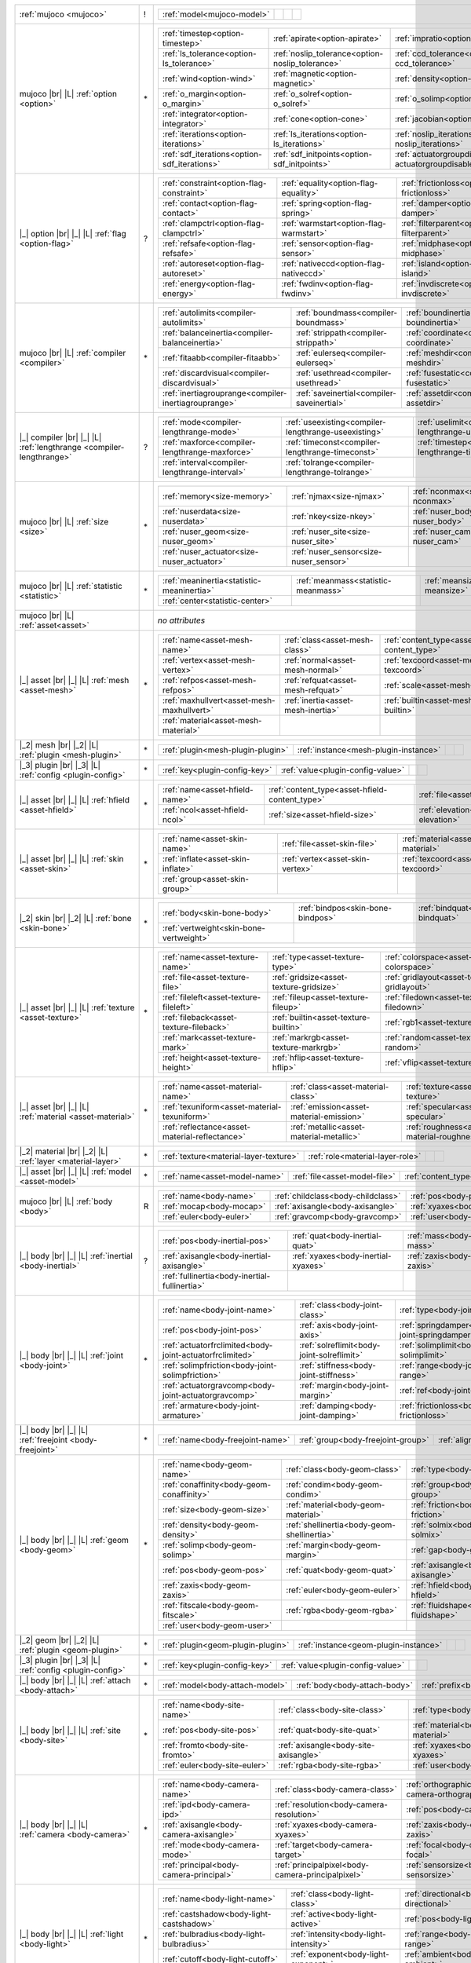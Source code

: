 +------------------------------------+----+------------------------------------------------------------------------------------------------------------------------------------------------------------------------------------------------------------------------------------------------------------------------------+
|                                    |    | .. table::                                                                                                                                                                                                                                                                   |
| :ref:`mujoco                       | !  |    :class: mjcf-attributes                                                                                                                                                                                                                                                   |
| <mujoco>`                          |    |                                                                                                                                                                                                                                                                              |
|                                    |    |    +-----------------------------------------------------------------+-----------------------------------------------------------------+-----------------------------------------------------------------+-----------------------------------------------------------------+ |
|                                    |    |    | :ref:`model<mujoco-model>`                                      |                                                                 |                                                                 |                                                                 | |
|                                    |    |    +-----------------------------------------------------------------+-----------------------------------------------------------------+-----------------------------------------------------------------+-----------------------------------------------------------------+ |
+------------------------------------+----+------------------------------------------------------------------------------------------------------------------------------------------------------------------------------------------------------------------------------------------------------------------------------+
| mujoco |br| |L|                    |    | .. table::                                                                                                                                                                                                                                                                   |
| :ref:`option                       | \* |    :class: mjcf-attributes                                                                                                                                                                                                                                                   |
| <option>`                          |    |                                                                                                                                                                                                                                                                              |
|                                    |    |    +-----------------------------------------------------------------+-----------------------------------------------------------------+-----------------------------------------------------------------+-----------------------------------------------------------------+ |
|                                    |    |    | :ref:`timestep<option-timestep>`                                | :ref:`apirate<option-apirate>`                                  | :ref:`impratio<option-impratio>`                                | :ref:`tolerance<option-tolerance>`                              | |
|                                    |    |    +-----------------------------------------------------------------+-----------------------------------------------------------------+-----------------------------------------------------------------+-----------------------------------------------------------------+ |
|                                    |    |    | :ref:`ls_tolerance<option-ls_tolerance>`                        | :ref:`noslip_tolerance<option-noslip_tolerance>`                | :ref:`ccd_tolerance<option-ccd_tolerance>`                      | :ref:`gravity<option-gravity>`                                  | |
|                                    |    |    +-----------------------------------------------------------------+-----------------------------------------------------------------+-----------------------------------------------------------------+-----------------------------------------------------------------+ |
|                                    |    |    | :ref:`wind<option-wind>`                                        | :ref:`magnetic<option-magnetic>`                                | :ref:`density<option-density>`                                  | :ref:`viscosity<option-viscosity>`                              | |
|                                    |    |    +-----------------------------------------------------------------+-----------------------------------------------------------------+-----------------------------------------------------------------+-----------------------------------------------------------------+ |
|                                    |    |    | :ref:`o_margin<option-o_margin>`                                | :ref:`o_solref<option-o_solref>`                                | :ref:`o_solimp<option-o_solimp>`                                | :ref:`o_friction<option-o_friction>`                            | |
|                                    |    |    +-----------------------------------------------------------------+-----------------------------------------------------------------+-----------------------------------------------------------------+-----------------------------------------------------------------+ |
|                                    |    |    | :ref:`integrator<option-integrator>`                            | :ref:`cone<option-cone>`                                        | :ref:`jacobian<option-jacobian>`                                | :ref:`solver<option-solver>`                                    | |
|                                    |    |    +-----------------------------------------------------------------+-----------------------------------------------------------------+-----------------------------------------------------------------+-----------------------------------------------------------------+ |
|                                    |    |    | :ref:`iterations<option-iterations>`                            | :ref:`ls_iterations<option-ls_iterations>`                      | :ref:`noslip_iterations<option-noslip_iterations>`              | :ref:`ccd_iterations<option-ccd_iterations>`                    | |
|                                    |    |    +-----------------------------------------------------------------+-----------------------------------------------------------------+-----------------------------------------------------------------+-----------------------------------------------------------------+ |
|                                    |    |    | :ref:`sdf_iterations<option-sdf_iterations>`                    | :ref:`sdf_initpoints<option-sdf_initpoints>`                    | :ref:`actuatorgroupdisable<option-actuatorgroupdisable>`        |                                                                 | |
|                                    |    |    +-----------------------------------------------------------------+-----------------------------------------------------------------+-----------------------------------------------------------------+-----------------------------------------------------------------+ |
+------------------------------------+----+------------------------------------------------------------------------------------------------------------------------------------------------------------------------------------------------------------------------------------------------------------------------------+
| |_| option |br| |_| |L|            |    | .. table::                                                                                                                                                                                                                                                                   |
| :ref:`flag                         | ?  |    :class: mjcf-attributes                                                                                                                                                                                                                                                   |
| <option-flag>`                     |    |                                                                                                                                                                                                                                                                              |
|                                    |    |    +-----------------------------------------------------------------+-----------------------------------------------------------------+-----------------------------------------------------------------+-----------------------------------------------------------------+ |
|                                    |    |    | :ref:`constraint<option-flag-constraint>`                       | :ref:`equality<option-flag-equality>`                           | :ref:`frictionloss<option-flag-frictionloss>`                   | :ref:`limit<option-flag-limit>`                                 | |
|                                    |    |    +-----------------------------------------------------------------+-----------------------------------------------------------------+-----------------------------------------------------------------+-----------------------------------------------------------------+ |
|                                    |    |    | :ref:`contact<option-flag-contact>`                             | :ref:`spring<option-flag-spring>`                               | :ref:`damper<option-flag-damper>`                               | :ref:`gravity<option-flag-gravity>`                             | |
|                                    |    |    +-----------------------------------------------------------------+-----------------------------------------------------------------+-----------------------------------------------------------------+-----------------------------------------------------------------+ |
|                                    |    |    | :ref:`clampctrl<option-flag-clampctrl>`                         | :ref:`warmstart<option-flag-warmstart>`                         | :ref:`filterparent<option-flag-filterparent>`                   | :ref:`actuation<option-flag-actuation>`                         | |
|                                    |    |    +-----------------------------------------------------------------+-----------------------------------------------------------------+-----------------------------------------------------------------+-----------------------------------------------------------------+ |
|                                    |    |    | :ref:`refsafe<option-flag-refsafe>`                             | :ref:`sensor<option-flag-sensor>`                               | :ref:`midphase<option-flag-midphase>`                           | :ref:`eulerdamp<option-flag-eulerdamp>`                         | |
|                                    |    |    +-----------------------------------------------------------------+-----------------------------------------------------------------+-----------------------------------------------------------------+-----------------------------------------------------------------+ |
|                                    |    |    | :ref:`autoreset<option-flag-autoreset>`                         | :ref:`nativeccd<option-flag-nativeccd>`                         | :ref:`island<option-flag-island>`                               | :ref:`override<option-flag-override>`                           | |
|                                    |    |    +-----------------------------------------------------------------+-----------------------------------------------------------------+-----------------------------------------------------------------+-----------------------------------------------------------------+ |
|                                    |    |    | :ref:`energy<option-flag-energy>`                               | :ref:`fwdinv<option-flag-fwdinv>`                               | :ref:`invdiscrete<option-flag-invdiscrete>`                     | :ref:`multiccd<option-flag-multiccd>`                           | |
|                                    |    |    +-----------------------------------------------------------------+-----------------------------------------------------------------+-----------------------------------------------------------------+-----------------------------------------------------------------+ |
+------------------------------------+----+------------------------------------------------------------------------------------------------------------------------------------------------------------------------------------------------------------------------------------------------------------------------------+
| mujoco |br| |L|                    |    | .. table::                                                                                                                                                                                                                                                                   |
| :ref:`compiler                     | \* |    :class: mjcf-attributes                                                                                                                                                                                                                                                   |
| <compiler>`                        |    |                                                                                                                                                                                                                                                                              |
|                                    |    |    +-----------------------------------------------------------------+-----------------------------------------------------------------+-----------------------------------------------------------------+-----------------------------------------------------------------+ |
|                                    |    |    | :ref:`autolimits<compiler-autolimits>`                          | :ref:`boundmass<compiler-boundmass>`                            | :ref:`boundinertia<compiler-boundinertia>`                      | :ref:`settotalmass<compiler-settotalmass>`                      | |
|                                    |    |    +-----------------------------------------------------------------+-----------------------------------------------------------------+-----------------------------------------------------------------+-----------------------------------------------------------------+ |
|                                    |    |    | :ref:`balanceinertia<compiler-balanceinertia>`                  | :ref:`strippath<compiler-strippath>`                            | :ref:`coordinate<compiler-coordinate>`                          | :ref:`angle<compiler-angle>`                                    | |
|                                    |    |    +-----------------------------------------------------------------+-----------------------------------------------------------------+-----------------------------------------------------------------+-----------------------------------------------------------------+ |
|                                    |    |    | :ref:`fitaabb<compiler-fitaabb>`                                | :ref:`eulerseq<compiler-eulerseq>`                              | :ref:`meshdir<compiler-meshdir>`                                | :ref:`texturedir<compiler-texturedir>`                          | |
|                                    |    |    +-----------------------------------------------------------------+-----------------------------------------------------------------+-----------------------------------------------------------------+-----------------------------------------------------------------+ |
|                                    |    |    | :ref:`discardvisual<compiler-discardvisual>`                    | :ref:`usethread<compiler-usethread>`                            | :ref:`fusestatic<compiler-fusestatic>`                          | :ref:`inertiafromgeom<compiler-inertiafromgeom>`                | |
|                                    |    |    +-----------------------------------------------------------------+-----------------------------------------------------------------+-----------------------------------------------------------------+-----------------------------------------------------------------+ |
|                                    |    |    | :ref:`inertiagrouprange<compiler-inertiagrouprange>`            | :ref:`saveinertial<compiler-saveinertial>`                      | :ref:`assetdir<compiler-assetdir>`                              | :ref:`alignfree<compiler-alignfree>`                            | |
|                                    |    |    +-----------------------------------------------------------------+-----------------------------------------------------------------+-----------------------------------------------------------------+-----------------------------------------------------------------+ |
+------------------------------------+----+------------------------------------------------------------------------------------------------------------------------------------------------------------------------------------------------------------------------------------------------------------------------------+
| |_| compiler |br| |_| |L|          |    | .. table::                                                                                                                                                                                                                                                                   |
| :ref:`lengthrange                  | ?  |    :class: mjcf-attributes                                                                                                                                                                                                                                                   |
| <compiler-lengthrange>`            |    |                                                                                                                                                                                                                                                                              |
|                                    |    |    +-----------------------------------------------------------------+-----------------------------------------------------------------+-----------------------------------------------------------------+-----------------------------------------------------------------+ |
|                                    |    |    | :ref:`mode<compiler-lengthrange-mode>`                          | :ref:`useexisting<compiler-lengthrange-useexisting>`            | :ref:`uselimit<compiler-lengthrange-uselimit>`                  | :ref:`accel<compiler-lengthrange-accel>`                        | |
|                                    |    |    +-----------------------------------------------------------------+-----------------------------------------------------------------+-----------------------------------------------------------------+-----------------------------------------------------------------+ |
|                                    |    |    | :ref:`maxforce<compiler-lengthrange-maxforce>`                  | :ref:`timeconst<compiler-lengthrange-timeconst>`                | :ref:`timestep<compiler-lengthrange-timestep>`                  | :ref:`inttotal<compiler-lengthrange-inttotal>`                  | |
|                                    |    |    +-----------------------------------------------------------------+-----------------------------------------------------------------+-----------------------------------------------------------------+-----------------------------------------------------------------+ |
|                                    |    |    | :ref:`interval<compiler-lengthrange-interval>`                  | :ref:`tolrange<compiler-lengthrange-tolrange>`                  |                                                                 |                                                                 | |
|                                    |    |    +-----------------------------------------------------------------+-----------------------------------------------------------------+-----------------------------------------------------------------+-----------------------------------------------------------------+ |
+------------------------------------+----+------------------------------------------------------------------------------------------------------------------------------------------------------------------------------------------------------------------------------------------------------------------------------+
| mujoco |br| |L|                    |    | .. table::                                                                                                                                                                                                                                                                   |
| :ref:`size                         | \* |    :class: mjcf-attributes                                                                                                                                                                                                                                                   |
| <size>`                            |    |                                                                                                                                                                                                                                                                              |
|                                    |    |    +-----------------------------------------------------------------+-----------------------------------------------------------------+-----------------------------------------------------------------+-----------------------------------------------------------------+ |
|                                    |    |    | :ref:`memory<size-memory>`                                      | :ref:`njmax<size-njmax>`                                        | :ref:`nconmax<size-nconmax>`                                    | :ref:`nstack<size-nstack>`                                      | |
|                                    |    |    +-----------------------------------------------------------------+-----------------------------------------------------------------+-----------------------------------------------------------------+-----------------------------------------------------------------+ |
|                                    |    |    | :ref:`nuserdata<size-nuserdata>`                                | :ref:`nkey<size-nkey>`                                          | :ref:`nuser_body<size-nuser_body>`                              | :ref:`nuser_jnt<size-nuser_jnt>`                                | |
|                                    |    |    +-----------------------------------------------------------------+-----------------------------------------------------------------+-----------------------------------------------------------------+-----------------------------------------------------------------+ |
|                                    |    |    | :ref:`nuser_geom<size-nuser_geom>`                              | :ref:`nuser_site<size-nuser_site>`                              | :ref:`nuser_cam<size-nuser_cam>`                                | :ref:`nuser_tendon<size-nuser_tendon>`                          | |
|                                    |    |    +-----------------------------------------------------------------+-----------------------------------------------------------------+-----------------------------------------------------------------+-----------------------------------------------------------------+ |
|                                    |    |    | :ref:`nuser_actuator<size-nuser_actuator>`                      | :ref:`nuser_sensor<size-nuser_sensor>`                          |                                                                 |                                                                 | |
|                                    |    |    +-----------------------------------------------------------------+-----------------------------------------------------------------+-----------------------------------------------------------------+-----------------------------------------------------------------+ |
+------------------------------------+----+------------------------------------------------------------------------------------------------------------------------------------------------------------------------------------------------------------------------------------------------------------------------------+
| mujoco |br| |L|                    |    | .. table::                                                                                                                                                                                                                                                                   |
| :ref:`statistic                    | \* |    :class: mjcf-attributes                                                                                                                                                                                                                                                   |
| <statistic>`                       |    |                                                                                                                                                                                                                                                                              |
|                                    |    |    +-----------------------------------------------------------------+-----------------------------------------------------------------+-----------------------------------------------------------------+-----------------------------------------------------------------+ |
|                                    |    |    | :ref:`meaninertia<statistic-meaninertia>`                       | :ref:`meanmass<statistic-meanmass>`                             | :ref:`meansize<statistic-meansize>`                             | :ref:`extent<statistic-extent>`                                 | |
|                                    |    |    +-----------------------------------------------------------------+-----------------------------------------------------------------+-----------------------------------------------------------------+-----------------------------------------------------------------+ |
|                                    |    |    | :ref:`center<statistic-center>`                                 |                                                                 |                                                                 |                                                                 | |
|                                    |    |    +-----------------------------------------------------------------+-----------------------------------------------------------------+-----------------------------------------------------------------+-----------------------------------------------------------------+ |
+------------------------------------+----+------------------------------------------------------------------------------------------------------------------------------------------------------------------------------------------------------------------------------------------------------------------------------+
| mujoco |br| |L|                    |    | *no attributes*                                                                                                                                                                                                                                                              |
| :ref:`asset<asset>`                |    |                                                                                                                                                                                                                                                                              |
+------------------------------------+----+------------------------------------------------------------------------------------------------------------------------------------------------------------------------------------------------------------------------------------------------------------------------------+
| |_| asset |br| |_| |L|             |    | .. table::                                                                                                                                                                                                                                                                   |
| :ref:`mesh                         | \* |    :class: mjcf-attributes                                                                                                                                                                                                                                                   |
| <asset-mesh>`                      |    |                                                                                                                                                                                                                                                                              |
|                                    |    |    +-----------------------------------------------------------------+-----------------------------------------------------------------+-----------------------------------------------------------------+-----------------------------------------------------------------+ |
|                                    |    |    | :ref:`name<asset-mesh-name>`                                    | :ref:`class<asset-mesh-class>`                                  | :ref:`content_type<asset-mesh-content_type>`                    | :ref:`file<asset-mesh-file>`                                    | |
|                                    |    |    +-----------------------------------------------------------------+-----------------------------------------------------------------+-----------------------------------------------------------------+-----------------------------------------------------------------+ |
|                                    |    |    | :ref:`vertex<asset-mesh-vertex>`                                | :ref:`normal<asset-mesh-normal>`                                | :ref:`texcoord<asset-mesh-texcoord>`                            | :ref:`face<asset-mesh-face>`                                    | |
|                                    |    |    +-----------------------------------------------------------------+-----------------------------------------------------------------+-----------------------------------------------------------------+-----------------------------------------------------------------+ |
|                                    |    |    | :ref:`refpos<asset-mesh-refpos>`                                | :ref:`refquat<asset-mesh-refquat>`                              | :ref:`scale<asset-mesh-scale>`                                  | :ref:`smoothnormal<asset-mesh-smoothnormal>`                    | |
|                                    |    |    +-----------------------------------------------------------------+-----------------------------------------------------------------+-----------------------------------------------------------------+-----------------------------------------------------------------+ |
|                                    |    |    | :ref:`maxhullvert<asset-mesh-maxhullvert>`                      | :ref:`inertia<asset-mesh-inertia>`                              | :ref:`builtin<asset-mesh-builtin>`                              | :ref:`params<asset-mesh-params>`                                | |
|                                    |    |    +-----------------------------------------------------------------+-----------------------------------------------------------------+-----------------------------------------------------------------+-----------------------------------------------------------------+ |
|                                    |    |    | :ref:`material<asset-mesh-material>`                            |                                                                 |                                                                 |                                                                 | |
|                                    |    |    +-----------------------------------------------------------------+-----------------------------------------------------------------+-----------------------------------------------------------------+-----------------------------------------------------------------+ |
+------------------------------------+----+------------------------------------------------------------------------------------------------------------------------------------------------------------------------------------------------------------------------------------------------------------------------------+
| |_2| mesh |br| |_2| |L|            |    | .. table::                                                                                                                                                                                                                                                                   |
| :ref:`plugin                       | \* |    :class: mjcf-attributes                                                                                                                                                                                                                                                   |
| <mesh-plugin>`                     |    |                                                                                                                                                                                                                                                                              |
|                                    |    |    +-----------------------------------------------------------------+-----------------------------------------------------------------+-----------------------------------------------------------------+-----------------------------------------------------------------+ |
|                                    |    |    | :ref:`plugin<mesh-plugin-plugin>`                               | :ref:`instance<mesh-plugin-instance>`                           |                                                                 |                                                                 | |
|                                    |    |    +-----------------------------------------------------------------+-----------------------------------------------------------------+-----------------------------------------------------------------+-----------------------------------------------------------------+ |
+------------------------------------+----+------------------------------------------------------------------------------------------------------------------------------------------------------------------------------------------------------------------------------------------------------------------------------+
| |_3| plugin |br| |_3| |L|          |    | .. table::                                                                                                                                                                                                                                                                   |
| :ref:`config                       | \* |    :class: mjcf-attributes                                                                                                                                                                                                                                                   |
| <plugin-config>`                   |    |                                                                                                                                                                                                                                                                              |
|                                    |    |    +-----------------------------------------------------------------+-----------------------------------------------------------------+-----------------------------------------------------------------+-----------------------------------------------------------------+ |
|                                    |    |    | :ref:`key<plugin-config-key>`                                   | :ref:`value<plugin-config-value>`                               |                                                                 |                                                                 | |
|                                    |    |    +-----------------------------------------------------------------+-----------------------------------------------------------------+-----------------------------------------------------------------+-----------------------------------------------------------------+ |
+------------------------------------+----+------------------------------------------------------------------------------------------------------------------------------------------------------------------------------------------------------------------------------------------------------------------------------+
| |_| asset |br| |_| |L|             |    | .. table::                                                                                                                                                                                                                                                                   |
| :ref:`hfield                       | \* |    :class: mjcf-attributes                                                                                                                                                                                                                                                   |
| <asset-hfield>`                    |    |                                                                                                                                                                                                                                                                              |
|                                    |    |    +-----------------------------------------------------------------+-----------------------------------------------------------------+-----------------------------------------------------------------+-----------------------------------------------------------------+ |
|                                    |    |    | :ref:`name<asset-hfield-name>`                                  | :ref:`content_type<asset-hfield-content_type>`                  | :ref:`file<asset-hfield-file>`                                  | :ref:`nrow<asset-hfield-nrow>`                                  | |
|                                    |    |    +-----------------------------------------------------------------+-----------------------------------------------------------------+-----------------------------------------------------------------+-----------------------------------------------------------------+ |
|                                    |    |    | :ref:`ncol<asset-hfield-ncol>`                                  | :ref:`size<asset-hfield-size>`                                  | :ref:`elevation<asset-hfield-elevation>`                        |                                                                 | |
|                                    |    |    +-----------------------------------------------------------------+-----------------------------------------------------------------+-----------------------------------------------------------------+-----------------------------------------------------------------+ |
+------------------------------------+----+------------------------------------------------------------------------------------------------------------------------------------------------------------------------------------------------------------------------------------------------------------------------------+
| |_| asset |br| |_| |L|             |    | .. table::                                                                                                                                                                                                                                                                   |
| :ref:`skin                         | \* |    :class: mjcf-attributes                                                                                                                                                                                                                                                   |
| <asset-skin>`                      |    |                                                                                                                                                                                                                                                                              |
|                                    |    |    +-----------------------------------------------------------------+-----------------------------------------------------------------+-----------------------------------------------------------------+-----------------------------------------------------------------+ |
|                                    |    |    | :ref:`name<asset-skin-name>`                                    | :ref:`file<asset-skin-file>`                                    | :ref:`material<asset-skin-material>`                            | :ref:`rgba<asset-skin-rgba>`                                    | |
|                                    |    |    +-----------------------------------------------------------------+-----------------------------------------------------------------+-----------------------------------------------------------------+-----------------------------------------------------------------+ |
|                                    |    |    | :ref:`inflate<asset-skin-inflate>`                              | :ref:`vertex<asset-skin-vertex>`                                | :ref:`texcoord<asset-skin-texcoord>`                            | :ref:`face<asset-skin-face>`                                    | |
|                                    |    |    +-----------------------------------------------------------------+-----------------------------------------------------------------+-----------------------------------------------------------------+-----------------------------------------------------------------+ |
|                                    |    |    | :ref:`group<asset-skin-group>`                                  |                                                                 |                                                                 |                                                                 | |
|                                    |    |    +-----------------------------------------------------------------+-----------------------------------------------------------------+-----------------------------------------------------------------+-----------------------------------------------------------------+ |
+------------------------------------+----+------------------------------------------------------------------------------------------------------------------------------------------------------------------------------------------------------------------------------------------------------------------------------+
| |_2| skin |br| |_2| |L|            |    | .. table::                                                                                                                                                                                                                                                                   |
| :ref:`bone                         | \* |    :class: mjcf-attributes                                                                                                                                                                                                                                                   |
| <skin-bone>`                       |    |                                                                                                                                                                                                                                                                              |
|                                    |    |    +-----------------------------------------------------------------+-----------------------------------------------------------------+-----------------------------------------------------------------+-----------------------------------------------------------------+ |
|                                    |    |    | :ref:`body<skin-bone-body>`                                     | :ref:`bindpos<skin-bone-bindpos>`                               | :ref:`bindquat<skin-bone-bindquat>`                             | :ref:`vertid<skin-bone-vertid>`                                 | |
|                                    |    |    +-----------------------------------------------------------------+-----------------------------------------------------------------+-----------------------------------------------------------------+-----------------------------------------------------------------+ |
|                                    |    |    | :ref:`vertweight<skin-bone-vertweight>`                         |                                                                 |                                                                 |                                                                 | |
|                                    |    |    +-----------------------------------------------------------------+-----------------------------------------------------------------+-----------------------------------------------------------------+-----------------------------------------------------------------+ |
+------------------------------------+----+------------------------------------------------------------------------------------------------------------------------------------------------------------------------------------------------------------------------------------------------------------------------------+
| |_| asset |br| |_| |L|             |    | .. table::                                                                                                                                                                                                                                                                   |
| :ref:`texture                      | \* |    :class: mjcf-attributes                                                                                                                                                                                                                                                   |
| <asset-texture>`                   |    |                                                                                                                                                                                                                                                                              |
|                                    |    |    +-----------------------------------------------------------------+-----------------------------------------------------------------+-----------------------------------------------------------------+-----------------------------------------------------------------+ |
|                                    |    |    | :ref:`name<asset-texture-name>`                                 | :ref:`type<asset-texture-type>`                                 | :ref:`colorspace<asset-texture-colorspace>`                     | :ref:`content_type<asset-texture-content_type>`                 | |
|                                    |    |    +-----------------------------------------------------------------+-----------------------------------------------------------------+-----------------------------------------------------------------+-----------------------------------------------------------------+ |
|                                    |    |    | :ref:`file<asset-texture-file>`                                 | :ref:`gridsize<asset-texture-gridsize>`                         | :ref:`gridlayout<asset-texture-gridlayout>`                     | :ref:`fileright<asset-texture-fileright>`                       | |
|                                    |    |    +-----------------------------------------------------------------+-----------------------------------------------------------------+-----------------------------------------------------------------+-----------------------------------------------------------------+ |
|                                    |    |    | :ref:`fileleft<asset-texture-fileleft>`                         | :ref:`fileup<asset-texture-fileup>`                             | :ref:`filedown<asset-texture-filedown>`                         | :ref:`filefront<asset-texture-filefront>`                       | |
|                                    |    |    +-----------------------------------------------------------------+-----------------------------------------------------------------+-----------------------------------------------------------------+-----------------------------------------------------------------+ |
|                                    |    |    | :ref:`fileback<asset-texture-fileback>`                         | :ref:`builtin<asset-texture-builtin>`                           | :ref:`rgb1<asset-texture-rgb1>`                                 | :ref:`rgb2<asset-texture-rgb2>`                                 | |
|                                    |    |    +-----------------------------------------------------------------+-----------------------------------------------------------------+-----------------------------------------------------------------+-----------------------------------------------------------------+ |
|                                    |    |    | :ref:`mark<asset-texture-mark>`                                 | :ref:`markrgb<asset-texture-markrgb>`                           | :ref:`random<asset-texture-random>`                             | :ref:`width<asset-texture-width>`                               | |
|                                    |    |    +-----------------------------------------------------------------+-----------------------------------------------------------------+-----------------------------------------------------------------+-----------------------------------------------------------------+ |
|                                    |    |    | :ref:`height<asset-texture-height>`                             | :ref:`hflip<asset-texture-hflip>`                               | :ref:`vflip<asset-texture-vflip>`                               | :ref:`nchannel<asset-texture-nchannel>`                         | |
|                                    |    |    +-----------------------------------------------------------------+-----------------------------------------------------------------+-----------------------------------------------------------------+-----------------------------------------------------------------+ |
+------------------------------------+----+------------------------------------------------------------------------------------------------------------------------------------------------------------------------------------------------------------------------------------------------------------------------------+
| |_| asset |br| |_| |L|             |    | .. table::                                                                                                                                                                                                                                                                   |
| :ref:`material                     | \* |    :class: mjcf-attributes                                                                                                                                                                                                                                                   |
| <asset-material>`                  |    |                                                                                                                                                                                                                                                                              |
|                                    |    |    +-----------------------------------------------------------------+-----------------------------------------------------------------+-----------------------------------------------------------------+-----------------------------------------------------------------+ |
|                                    |    |    | :ref:`name<asset-material-name>`                                | :ref:`class<asset-material-class>`                              | :ref:`texture<asset-material-texture>`                          | :ref:`texrepeat<asset-material-texrepeat>`                      | |
|                                    |    |    +-----------------------------------------------------------------+-----------------------------------------------------------------+-----------------------------------------------------------------+-----------------------------------------------------------------+ |
|                                    |    |    | :ref:`texuniform<asset-material-texuniform>`                    | :ref:`emission<asset-material-emission>`                        | :ref:`specular<asset-material-specular>`                        | :ref:`shininess<asset-material-shininess>`                      | |
|                                    |    |    +-----------------------------------------------------------------+-----------------------------------------------------------------+-----------------------------------------------------------------+-----------------------------------------------------------------+ |
|                                    |    |    | :ref:`reflectance<asset-material-reflectance>`                  | :ref:`metallic<asset-material-metallic>`                        | :ref:`roughness<asset-material-roughness>`                      | :ref:`rgba<asset-material-rgba>`                                | |
|                                    |    |    +-----------------------------------------------------------------+-----------------------------------------------------------------+-----------------------------------------------------------------+-----------------------------------------------------------------+ |
+------------------------------------+----+------------------------------------------------------------------------------------------------------------------------------------------------------------------------------------------------------------------------------------------------------------------------------+
| |_2| material |br| |_2| |L|        |    | .. table::                                                                                                                                                                                                                                                                   |
| :ref:`layer                        | \* |    :class: mjcf-attributes                                                                                                                                                                                                                                                   |
| <material-layer>`                  |    |                                                                                                                                                                                                                                                                              |
|                                    |    |    +-----------------------------------------------------------------+-----------------------------------------------------------------+-----------------------------------------------------------------+-----------------------------------------------------------------+ |
|                                    |    |    | :ref:`texture<material-layer-texture>`                          | :ref:`role<material-layer-role>`                                |                                                                 |                                                                 | |
|                                    |    |    +-----------------------------------------------------------------+-----------------------------------------------------------------+-----------------------------------------------------------------+-----------------------------------------------------------------+ |
+------------------------------------+----+------------------------------------------------------------------------------------------------------------------------------------------------------------------------------------------------------------------------------------------------------------------------------+
| |_| asset |br| |_| |L|             |    | .. table::                                                                                                                                                                                                                                                                   |
| :ref:`model                        | \* |    :class: mjcf-attributes                                                                                                                                                                                                                                                   |
| <asset-model>`                     |    |                                                                                                                                                                                                                                                                              |
|                                    |    |    +-----------------------------------------------------------------+-----------------------------------------------------------------+-----------------------------------------------------------------+-----------------------------------------------------------------+ |
|                                    |    |    | :ref:`name<asset-model-name>`                                   | :ref:`file<asset-model-file>`                                   | :ref:`content_type<asset-model-content_type>`                   |                                                                 | |
|                                    |    |    +-----------------------------------------------------------------+-----------------------------------------------------------------+-----------------------------------------------------------------+-----------------------------------------------------------------+ |
+------------------------------------+----+------------------------------------------------------------------------------------------------------------------------------------------------------------------------------------------------------------------------------------------------------------------------------+
| mujoco |br| |L|                    |    | .. table::                                                                                                                                                                                                                                                                   |
| :ref:`body                         | R  |    :class: mjcf-attributes                                                                                                                                                                                                                                                   |
| <body>`                            |    |                                                                                                                                                                                                                                                                              |
|                                    |    |    +-----------------------------------------------------------------+-----------------------------------------------------------------+-----------------------------------------------------------------+-----------------------------------------------------------------+ |
|                                    |    |    | :ref:`name<body-name>`                                          | :ref:`childclass<body-childclass>`                              | :ref:`pos<body-pos>`                                            | :ref:`quat<body-quat>`                                          | |
|                                    |    |    +-----------------------------------------------------------------+-----------------------------------------------------------------+-----------------------------------------------------------------+-----------------------------------------------------------------+ |
|                                    |    |    | :ref:`mocap<body-mocap>`                                        | :ref:`axisangle<body-axisangle>`                                | :ref:`xyaxes<body-xyaxes>`                                      | :ref:`zaxis<body-zaxis>`                                        | |
|                                    |    |    +-----------------------------------------------------------------+-----------------------------------------------------------------+-----------------------------------------------------------------+-----------------------------------------------------------------+ |
|                                    |    |    | :ref:`euler<body-euler>`                                        | :ref:`gravcomp<body-gravcomp>`                                  | :ref:`user<body-user>`                                          |                                                                 | |
|                                    |    |    +-----------------------------------------------------------------+-----------------------------------------------------------------+-----------------------------------------------------------------+-----------------------------------------------------------------+ |
+------------------------------------+----+------------------------------------------------------------------------------------------------------------------------------------------------------------------------------------------------------------------------------------------------------------------------------+
| |_| body |br| |_| |L|              |    | .. table::                                                                                                                                                                                                                                                                   |
| :ref:`inertial                     | ?  |    :class: mjcf-attributes                                                                                                                                                                                                                                                   |
| <body-inertial>`                   |    |                                                                                                                                                                                                                                                                              |
|                                    |    |    +-----------------------------------------------------------------+-----------------------------------------------------------------+-----------------------------------------------------------------+-----------------------------------------------------------------+ |
|                                    |    |    | :ref:`pos<body-inertial-pos>`                                   | :ref:`quat<body-inertial-quat>`                                 | :ref:`mass<body-inertial-mass>`                                 | :ref:`diaginertia<body-inertial-diaginertia>`                   | |
|                                    |    |    +-----------------------------------------------------------------+-----------------------------------------------------------------+-----------------------------------------------------------------+-----------------------------------------------------------------+ |
|                                    |    |    | :ref:`axisangle<body-inertial-axisangle>`                       | :ref:`xyaxes<body-inertial-xyaxes>`                             | :ref:`zaxis<body-inertial-zaxis>`                               | :ref:`euler<body-inertial-euler>`                               | |
|                                    |    |    +-----------------------------------------------------------------+-----------------------------------------------------------------+-----------------------------------------------------------------+-----------------------------------------------------------------+ |
|                                    |    |    | :ref:`fullinertia<body-inertial-fullinertia>`                   |                                                                 |                                                                 |                                                                 | |
|                                    |    |    +-----------------------------------------------------------------+-----------------------------------------------------------------+-----------------------------------------------------------------+-----------------------------------------------------------------+ |
+------------------------------------+----+------------------------------------------------------------------------------------------------------------------------------------------------------------------------------------------------------------------------------------------------------------------------------+
| |_| body |br| |_| |L|              |    | .. table::                                                                                                                                                                                                                                                                   |
| :ref:`joint                        | \* |    :class: mjcf-attributes                                                                                                                                                                                                                                                   |
| <body-joint>`                      |    |                                                                                                                                                                                                                                                                              |
|                                    |    |    +-----------------------------------------------------------------+-----------------------------------------------------------------+-----------------------------------------------------------------+-----------------------------------------------------------------+ |
|                                    |    |    | :ref:`name<body-joint-name>`                                    | :ref:`class<body-joint-class>`                                  | :ref:`type<body-joint-type>`                                    | :ref:`group<body-joint-group>`                                  | |
|                                    |    |    +-----------------------------------------------------------------+-----------------------------------------------------------------+-----------------------------------------------------------------+-----------------------------------------------------------------+ |
|                                    |    |    | :ref:`pos<body-joint-pos>`                                      | :ref:`axis<body-joint-axis>`                                    | :ref:`springdamper<body-joint-springdamper>`                    | :ref:`limited<body-joint-limited>`                              | |
|                                    |    |    +-----------------------------------------------------------------+-----------------------------------------------------------------+-----------------------------------------------------------------+-----------------------------------------------------------------+ |
|                                    |    |    | :ref:`actuatorfrclimited<body-joint-actuatorfrclimited>`        | :ref:`solreflimit<body-joint-solreflimit>`                      | :ref:`solimplimit<body-joint-solimplimit>`                      | :ref:`solreffriction<body-joint-solreffriction>`                | |
|                                    |    |    +-----------------------------------------------------------------+-----------------------------------------------------------------+-----------------------------------------------------------------+-----------------------------------------------------------------+ |
|                                    |    |    | :ref:`solimpfriction<body-joint-solimpfriction>`                | :ref:`stiffness<body-joint-stiffness>`                          | :ref:`range<body-joint-range>`                                  | :ref:`actuatorfrcrange<body-joint-actuatorfrcrange>`            | |
|                                    |    |    +-----------------------------------------------------------------+-----------------------------------------------------------------+-----------------------------------------------------------------+-----------------------------------------------------------------+ |
|                                    |    |    | :ref:`actuatorgravcomp<body-joint-actuatorgravcomp>`            | :ref:`margin<body-joint-margin>`                                | :ref:`ref<body-joint-ref>`                                      | :ref:`springref<body-joint-springref>`                          | |
|                                    |    |    +-----------------------------------------------------------------+-----------------------------------------------------------------+-----------------------------------------------------------------+-----------------------------------------------------------------+ |
|                                    |    |    | :ref:`armature<body-joint-armature>`                            | :ref:`damping<body-joint-damping>`                              | :ref:`frictionloss<body-joint-frictionloss>`                    | :ref:`user<body-joint-user>`                                    | |
|                                    |    |    +-----------------------------------------------------------------+-----------------------------------------------------------------+-----------------------------------------------------------------+-----------------------------------------------------------------+ |
+------------------------------------+----+------------------------------------------------------------------------------------------------------------------------------------------------------------------------------------------------------------------------------------------------------------------------------+
| |_| body |br| |_| |L|              |    | .. table::                                                                                                                                                                                                                                                                   |
| :ref:`freejoint                    | \* |    :class: mjcf-attributes                                                                                                                                                                                                                                                   |
| <body-freejoint>`                  |    |                                                                                                                                                                                                                                                                              |
|                                    |    |    +-----------------------------------------------------------------+-----------------------------------------------------------------+-----------------------------------------------------------------+-----------------------------------------------------------------+ |
|                                    |    |    | :ref:`name<body-freejoint-name>`                                | :ref:`group<body-freejoint-group>`                              | :ref:`align<body-freejoint-align>`                              |                                                                 | |
|                                    |    |    +-----------------------------------------------------------------+-----------------------------------------------------------------+-----------------------------------------------------------------+-----------------------------------------------------------------+ |
+------------------------------------+----+------------------------------------------------------------------------------------------------------------------------------------------------------------------------------------------------------------------------------------------------------------------------------+
| |_| body |br| |_| |L|              |    | .. table::                                                                                                                                                                                                                                                                   |
| :ref:`geom                         | \* |    :class: mjcf-attributes                                                                                                                                                                                                                                                   |
| <body-geom>`                       |    |                                                                                                                                                                                                                                                                              |
|                                    |    |    +-----------------------------------------------------------------+-----------------------------------------------------------------+-----------------------------------------------------------------+-----------------------------------------------------------------+ |
|                                    |    |    | :ref:`name<body-geom-name>`                                     | :ref:`class<body-geom-class>`                                   | :ref:`type<body-geom-type>`                                     | :ref:`contype<body-geom-contype>`                               | |
|                                    |    |    +-----------------------------------------------------------------+-----------------------------------------------------------------+-----------------------------------------------------------------+-----------------------------------------------------------------+ |
|                                    |    |    | :ref:`conaffinity<body-geom-conaffinity>`                       | :ref:`condim<body-geom-condim>`                                 | :ref:`group<body-geom-group>`                                   | :ref:`priority<body-geom-priority>`                             | |
|                                    |    |    +-----------------------------------------------------------------+-----------------------------------------------------------------+-----------------------------------------------------------------+-----------------------------------------------------------------+ |
|                                    |    |    | :ref:`size<body-geom-size>`                                     | :ref:`material<body-geom-material>`                             | :ref:`friction<body-geom-friction>`                             | :ref:`mass<body-geom-mass>`                                     | |
|                                    |    |    +-----------------------------------------------------------------+-----------------------------------------------------------------+-----------------------------------------------------------------+-----------------------------------------------------------------+ |
|                                    |    |    | :ref:`density<body-geom-density>`                               | :ref:`shellinertia<body-geom-shellinertia>`                     | :ref:`solmix<body-geom-solmix>`                                 | :ref:`solref<body-geom-solref>`                                 | |
|                                    |    |    +-----------------------------------------------------------------+-----------------------------------------------------------------+-----------------------------------------------------------------+-----------------------------------------------------------------+ |
|                                    |    |    | :ref:`solimp<body-geom-solimp>`                                 | :ref:`margin<body-geom-margin>`                                 | :ref:`gap<body-geom-gap>`                                       | :ref:`fromto<body-geom-fromto>`                                 | |
|                                    |    |    +-----------------------------------------------------------------+-----------------------------------------------------------------+-----------------------------------------------------------------+-----------------------------------------------------------------+ |
|                                    |    |    | :ref:`pos<body-geom-pos>`                                       | :ref:`quat<body-geom-quat>`                                     | :ref:`axisangle<body-geom-axisangle>`                           | :ref:`xyaxes<body-geom-xyaxes>`                                 | |
|                                    |    |    +-----------------------------------------------------------------+-----------------------------------------------------------------+-----------------------------------------------------------------+-----------------------------------------------------------------+ |
|                                    |    |    | :ref:`zaxis<body-geom-zaxis>`                                   | :ref:`euler<body-geom-euler>`                                   | :ref:`hfield<body-geom-hfield>`                                 | :ref:`mesh<body-geom-mesh>`                                     | |
|                                    |    |    +-----------------------------------------------------------------+-----------------------------------------------------------------+-----------------------------------------------------------------+-----------------------------------------------------------------+ |
|                                    |    |    | :ref:`fitscale<body-geom-fitscale>`                             | :ref:`rgba<body-geom-rgba>`                                     | :ref:`fluidshape<body-geom-fluidshape>`                         | :ref:`fluidcoef<body-geom-fluidcoef>`                           | |
|                                    |    |    +-----------------------------------------------------------------+-----------------------------------------------------------------+-----------------------------------------------------------------+-----------------------------------------------------------------+ |
|                                    |    |    | :ref:`user<body-geom-user>`                                     |                                                                 |                                                                 |                                                                 | |
|                                    |    |    +-----------------------------------------------------------------+-----------------------------------------------------------------+-----------------------------------------------------------------+-----------------------------------------------------------------+ |
+------------------------------------+----+------------------------------------------------------------------------------------------------------------------------------------------------------------------------------------------------------------------------------------------------------------------------------+
| |_2| geom |br| |_2| |L|            |    | .. table::                                                                                                                                                                                                                                                                   |
| :ref:`plugin                       | \* |    :class: mjcf-attributes                                                                                                                                                                                                                                                   |
| <geom-plugin>`                     |    |                                                                                                                                                                                                                                                                              |
|                                    |    |    +-----------------------------------------------------------------+-----------------------------------------------------------------+-----------------------------------------------------------------+-----------------------------------------------------------------+ |
|                                    |    |    | :ref:`plugin<geom-plugin-plugin>`                               | :ref:`instance<geom-plugin-instance>`                           |                                                                 |                                                                 | |
|                                    |    |    +-----------------------------------------------------------------+-----------------------------------------------------------------+-----------------------------------------------------------------+-----------------------------------------------------------------+ |
+------------------------------------+----+------------------------------------------------------------------------------------------------------------------------------------------------------------------------------------------------------------------------------------------------------------------------------+
| |_3| plugin |br| |_3| |L|          |    | .. table::                                                                                                                                                                                                                                                                   |
| :ref:`config                       | \* |    :class: mjcf-attributes                                                                                                                                                                                                                                                   |
| <plugin-config>`                   |    |                                                                                                                                                                                                                                                                              |
|                                    |    |    +-----------------------------------------------------------------+-----------------------------------------------------------------+-----------------------------------------------------------------+-----------------------------------------------------------------+ |
|                                    |    |    | :ref:`key<plugin-config-key>`                                   | :ref:`value<plugin-config-value>`                               |                                                                 |                                                                 | |
|                                    |    |    +-----------------------------------------------------------------+-----------------------------------------------------------------+-----------------------------------------------------------------+-----------------------------------------------------------------+ |
+------------------------------------+----+------------------------------------------------------------------------------------------------------------------------------------------------------------------------------------------------------------------------------------------------------------------------------+
| |_| body |br| |_| |L|              |    | .. table::                                                                                                                                                                                                                                                                   |
| :ref:`attach                       | \* |    :class: mjcf-attributes                                                                                                                                                                                                                                                   |
| <body-attach>`                     |    |                                                                                                                                                                                                                                                                              |
|                                    |    |    +-----------------------------------------------------------------+-----------------------------------------------------------------+-----------------------------------------------------------------+-----------------------------------------------------------------+ |
|                                    |    |    | :ref:`model<body-attach-model>`                                 | :ref:`body<body-attach-body>`                                   | :ref:`prefix<body-attach-prefix>`                               |                                                                 | |
|                                    |    |    +-----------------------------------------------------------------+-----------------------------------------------------------------+-----------------------------------------------------------------+-----------------------------------------------------------------+ |
+------------------------------------+----+------------------------------------------------------------------------------------------------------------------------------------------------------------------------------------------------------------------------------------------------------------------------------+
| |_| body |br| |_| |L|              |    | .. table::                                                                                                                                                                                                                                                                   |
| :ref:`site                         | \* |    :class: mjcf-attributes                                                                                                                                                                                                                                                   |
| <body-site>`                       |    |                                                                                                                                                                                                                                                                              |
|                                    |    |    +-----------------------------------------------------------------+-----------------------------------------------------------------+-----------------------------------------------------------------+-----------------------------------------------------------------+ |
|                                    |    |    | :ref:`name<body-site-name>`                                     | :ref:`class<body-site-class>`                                   | :ref:`type<body-site-type>`                                     | :ref:`group<body-site-group>`                                   | |
|                                    |    |    +-----------------------------------------------------------------+-----------------------------------------------------------------+-----------------------------------------------------------------+-----------------------------------------------------------------+ |
|                                    |    |    | :ref:`pos<body-site-pos>`                                       | :ref:`quat<body-site-quat>`                                     | :ref:`material<body-site-material>`                             | :ref:`size<body-site-size>`                                     | |
|                                    |    |    +-----------------------------------------------------------------+-----------------------------------------------------------------+-----------------------------------------------------------------+-----------------------------------------------------------------+ |
|                                    |    |    | :ref:`fromto<body-site-fromto>`                                 | :ref:`axisangle<body-site-axisangle>`                           | :ref:`xyaxes<body-site-xyaxes>`                                 | :ref:`zaxis<body-site-zaxis>`                                   | |
|                                    |    |    +-----------------------------------------------------------------+-----------------------------------------------------------------+-----------------------------------------------------------------+-----------------------------------------------------------------+ |
|                                    |    |    | :ref:`euler<body-site-euler>`                                   | :ref:`rgba<body-site-rgba>`                                     | :ref:`user<body-site-user>`                                     |                                                                 | |
|                                    |    |    +-----------------------------------------------------------------+-----------------------------------------------------------------+-----------------------------------------------------------------+-----------------------------------------------------------------+ |
+------------------------------------+----+------------------------------------------------------------------------------------------------------------------------------------------------------------------------------------------------------------------------------------------------------------------------------+
| |_| body |br| |_| |L|              |    | .. table::                                                                                                                                                                                                                                                                   |
| :ref:`camera                       | \* |    :class: mjcf-attributes                                                                                                                                                                                                                                                   |
| <body-camera>`                     |    |                                                                                                                                                                                                                                                                              |
|                                    |    |    +-----------------------------------------------------------------+-----------------------------------------------------------------+-----------------------------------------------------------------+-----------------------------------------------------------------+ |
|                                    |    |    | :ref:`name<body-camera-name>`                                   | :ref:`class<body-camera-class>`                                 | :ref:`orthographic<body-camera-orthographic>`                   | :ref:`fovy<body-camera-fovy>`                                   | |
|                                    |    |    +-----------------------------------------------------------------+-----------------------------------------------------------------+-----------------------------------------------------------------+-----------------------------------------------------------------+ |
|                                    |    |    | :ref:`ipd<body-camera-ipd>`                                     | :ref:`resolution<body-camera-resolution>`                       | :ref:`pos<body-camera-pos>`                                     | :ref:`quat<body-camera-quat>`                                   | |
|                                    |    |    +-----------------------------------------------------------------+-----------------------------------------------------------------+-----------------------------------------------------------------+-----------------------------------------------------------------+ |
|                                    |    |    | :ref:`axisangle<body-camera-axisangle>`                         | :ref:`xyaxes<body-camera-xyaxes>`                               | :ref:`zaxis<body-camera-zaxis>`                                 | :ref:`euler<body-camera-euler>`                                 | |
|                                    |    |    +-----------------------------------------------------------------+-----------------------------------------------------------------+-----------------------------------------------------------------+-----------------------------------------------------------------+ |
|                                    |    |    | :ref:`mode<body-camera-mode>`                                   | :ref:`target<body-camera-target>`                               | :ref:`focal<body-camera-focal>`                                 | :ref:`focalpixel<body-camera-focalpixel>`                       | |
|                                    |    |    +-----------------------------------------------------------------+-----------------------------------------------------------------+-----------------------------------------------------------------+-----------------------------------------------------------------+ |
|                                    |    |    | :ref:`principal<body-camera-principal>`                         | :ref:`principalpixel<body-camera-principalpixel>`               | :ref:`sensorsize<body-camera-sensorsize>`                       | :ref:`user<body-camera-user>`                                   | |
|                                    |    |    +-----------------------------------------------------------------+-----------------------------------------------------------------+-----------------------------------------------------------------+-----------------------------------------------------------------+ |
+------------------------------------+----+------------------------------------------------------------------------------------------------------------------------------------------------------------------------------------------------------------------------------------------------------------------------------+
| |_| body |br| |_| |L|              |    | .. table::                                                                                                                                                                                                                                                                   |
| :ref:`light                        | \* |    :class: mjcf-attributes                                                                                                                                                                                                                                                   |
| <body-light>`                      |    |                                                                                                                                                                                                                                                                              |
|                                    |    |    +-----------------------------------------------------------------+-----------------------------------------------------------------+-----------------------------------------------------------------+-----------------------------------------------------------------+ |
|                                    |    |    | :ref:`name<body-light-name>`                                    | :ref:`class<body-light-class>`                                  | :ref:`directional<body-light-directional>`                      | :ref:`type<body-light-type>`                                    | |
|                                    |    |    +-----------------------------------------------------------------+-----------------------------------------------------------------+-----------------------------------------------------------------+-----------------------------------------------------------------+ |
|                                    |    |    | :ref:`castshadow<body-light-castshadow>`                        | :ref:`active<body-light-active>`                                | :ref:`pos<body-light-pos>`                                      | :ref:`dir<body-light-dir>`                                      | |
|                                    |    |    +-----------------------------------------------------------------+-----------------------------------------------------------------+-----------------------------------------------------------------+-----------------------------------------------------------------+ |
|                                    |    |    | :ref:`bulbradius<body-light-bulbradius>`                        | :ref:`intensity<body-light-intensity>`                          | :ref:`range<body-light-range>`                                  | :ref:`attenuation<body-light-attenuation>`                      | |
|                                    |    |    +-----------------------------------------------------------------+-----------------------------------------------------------------+-----------------------------------------------------------------+-----------------------------------------------------------------+ |
|                                    |    |    | :ref:`cutoff<body-light-cutoff>`                                | :ref:`exponent<body-light-exponent>`                            | :ref:`ambient<body-light-ambient>`                              | :ref:`diffuse<body-light-diffuse>`                              | |
|                                    |    |    +-----------------------------------------------------------------+-----------------------------------------------------------------+-----------------------------------------------------------------+-----------------------------------------------------------------+ |
|                                    |    |    | :ref:`specular<body-light-specular>`                            | :ref:`mode<body-light-mode>`                                    | :ref:`target<body-light-target>`                                | :ref:`texture<body-light-texture>`                              | |
|                                    |    |    +-----------------------------------------------------------------+-----------------------------------------------------------------+-----------------------------------------------------------------+-----------------------------------------------------------------+ |
+------------------------------------+----+------------------------------------------------------------------------------------------------------------------------------------------------------------------------------------------------------------------------------------------------------------------------------+
| |_| body |br| |_| |L|              |    | .. table::                                                                                                                                                                                                                                                                   |
| :ref:`plugin                       | \* |    :class: mjcf-attributes                                                                                                                                                                                                                                                   |
| <body-plugin>`                     |    |                                                                                                                                                                                                                                                                              |
|                                    |    |    +-----------------------------------------------------------------+-----------------------------------------------------------------+-----------------------------------------------------------------+-----------------------------------------------------------------+ |
|                                    |    |    | :ref:`plugin<body-plugin-plugin>`                               | :ref:`instance<body-plugin-instance>`                           |                                                                 |                                                                 | |
|                                    |    |    +-----------------------------------------------------------------+-----------------------------------------------------------------+-----------------------------------------------------------------+-----------------------------------------------------------------+ |
+------------------------------------+----+------------------------------------------------------------------------------------------------------------------------------------------------------------------------------------------------------------------------------------------------------------------------------+
| |_2| plugin |br| |_2| |L|          |    | .. table::                                                                                                                                                                                                                                                                   |
| :ref:`config                       | \* |    :class: mjcf-attributes                                                                                                                                                                                                                                                   |
| <plugin-config>`                   |    |                                                                                                                                                                                                                                                                              |
|                                    |    |    +-----------------------------------------------------------------+-----------------------------------------------------------------+-----------------------------------------------------------------+-----------------------------------------------------------------+ |
|                                    |    |    | :ref:`key<plugin-config-key>`                                   | :ref:`value<plugin-config-value>`                               |                                                                 |                                                                 | |
|                                    |    |    +-----------------------------------------------------------------+-----------------------------------------------------------------+-----------------------------------------------------------------+-----------------------------------------------------------------+ |
+------------------------------------+----+------------------------------------------------------------------------------------------------------------------------------------------------------------------------------------------------------------------------------------------------------------------------------+
| |_| body |br| |_| |L|              |    | .. table::                                                                                                                                                                                                                                                                   |
| :ref:`composite                    | \* |    :class: mjcf-attributes                                                                                                                                                                                                                                                   |
| <body-composite>`                  |    |                                                                                                                                                                                                                                                                              |
|                                    |    |    +-----------------------------------------------------------------+-----------------------------------------------------------------+-----------------------------------------------------------------+-----------------------------------------------------------------+ |
|                                    |    |    | :ref:`prefix<body-composite-prefix>`                            | :ref:`type<body-composite-type>`                                | :ref:`count<body-composite-count>`                              | :ref:`offset<body-composite-offset>`                            | |
|                                    |    |    +-----------------------------------------------------------------+-----------------------------------------------------------------+-----------------------------------------------------------------+-----------------------------------------------------------------+ |
|                                    |    |    | :ref:`vertex<body-composite-vertex>`                            | :ref:`initial<body-composite-initial>`                          | :ref:`curve<body-composite-curve>`                              | :ref:`size<body-composite-size>`                                | |
|                                    |    |    +-----------------------------------------------------------------+-----------------------------------------------------------------+-----------------------------------------------------------------+-----------------------------------------------------------------+ |
|                                    |    |    | :ref:`quat<body-composite-quat>`                                |                                                                 |                                                                 |                                                                 | |
|                                    |    |    +-----------------------------------------------------------------+-----------------------------------------------------------------+-----------------------------------------------------------------+-----------------------------------------------------------------+ |
+------------------------------------+----+------------------------------------------------------------------------------------------------------------------------------------------------------------------------------------------------------------------------------------------------------------------------------+
| |_2| composite |br| |_2| |L|       |    | .. table::                                                                                                                                                                                                                                                                   |
| :ref:`joint                        | \* |    :class: mjcf-attributes                                                                                                                                                                                                                                                   |
| <composite-joint>`                 |    |                                                                                                                                                                                                                                                                              |
|                                    |    |    +-----------------------------------------------------------------+-----------------------------------------------------------------+-----------------------------------------------------------------+-----------------------------------------------------------------+ |
|                                    |    |    | :ref:`kind<composite-joint-kind>`                               | :ref:`group<composite-joint-group>`                             | :ref:`stiffness<composite-joint-stiffness>`                     | :ref:`damping<composite-joint-damping>`                         | |
|                                    |    |    +-----------------------------------------------------------------+-----------------------------------------------------------------+-----------------------------------------------------------------+-----------------------------------------------------------------+ |
|                                    |    |    | :ref:`armature<composite-joint-armature>`                       | :ref:`solreffix<composite-joint-solreffix>`                     | :ref:`solimpfix<composite-joint-solimpfix>`                     | :ref:`type<composite-joint-type>`                               | |
|                                    |    |    +-----------------------------------------------------------------+-----------------------------------------------------------------+-----------------------------------------------------------------+-----------------------------------------------------------------+ |
|                                    |    |    | :ref:`axis<composite-joint-axis>`                               | :ref:`limited<composite-joint-limited>`                         | :ref:`range<composite-joint-range>`                             | :ref:`margin<composite-joint-margin>`                           | |
|                                    |    |    +-----------------------------------------------------------------+-----------------------------------------------------------------+-----------------------------------------------------------------+-----------------------------------------------------------------+ |
|                                    |    |    | :ref:`solreflimit<composite-joint-solreflimit>`                 | :ref:`solimplimit<composite-joint-solimplimit>`                 | :ref:`frictionloss<composite-joint-frictionloss>`               | :ref:`solreffriction<composite-joint-solreffriction>`           | |
|                                    |    |    +-----------------------------------------------------------------+-----------------------------------------------------------------+-----------------------------------------------------------------+-----------------------------------------------------------------+ |
|                                    |    |    | :ref:`solimpfriction<composite-joint-solimpfriction>`           |                                                                 |                                                                 |                                                                 | |
|                                    |    |    +-----------------------------------------------------------------+-----------------------------------------------------------------+-----------------------------------------------------------------+-----------------------------------------------------------------+ |
+------------------------------------+----+------------------------------------------------------------------------------------------------------------------------------------------------------------------------------------------------------------------------------------------------------------------------------+
| |_2| composite |br| |_2| |L|       |    | .. table::                                                                                                                                                                                                                                                                   |
| :ref:`skin                         | ?  |    :class: mjcf-attributes                                                                                                                                                                                                                                                   |
| <composite-skin>`                  |    |                                                                                                                                                                                                                                                                              |
|                                    |    |    +-----------------------------------------------------------------+-----------------------------------------------------------------+-----------------------------------------------------------------+-----------------------------------------------------------------+ |
|                                    |    |    | :ref:`texcoord<composite-skin-texcoord>`                        | :ref:`material<composite-skin-material>`                        | :ref:`group<composite-skin-group>`                              | :ref:`rgba<composite-skin-rgba>`                                | |
|                                    |    |    +-----------------------------------------------------------------+-----------------------------------------------------------------+-----------------------------------------------------------------+-----------------------------------------------------------------+ |
|                                    |    |    | :ref:`inflate<composite-skin-inflate>`                          | :ref:`subgrid<composite-skin-subgrid>`                          |                                                                 |                                                                 | |
|                                    |    |    +-----------------------------------------------------------------+-----------------------------------------------------------------+-----------------------------------------------------------------+-----------------------------------------------------------------+ |
+------------------------------------+----+------------------------------------------------------------------------------------------------------------------------------------------------------------------------------------------------------------------------------------------------------------------------------+
| |_2| composite |br| |_2| |L|       |    | .. table::                                                                                                                                                                                                                                                                   |
| :ref:`geom                         | ?  |    :class: mjcf-attributes                                                                                                                                                                                                                                                   |
| <composite-geom>`                  |    |                                                                                                                                                                                                                                                                              |
|                                    |    |    +-----------------------------------------------------------------+-----------------------------------------------------------------+-----------------------------------------------------------------+-----------------------------------------------------------------+ |
|                                    |    |    | :ref:`type<composite-geom-type>`                                | :ref:`contype<composite-geom-contype>`                          | :ref:`conaffinity<composite-geom-conaffinity>`                  | :ref:`condim<composite-geom-condim>`                            | |
|                                    |    |    +-----------------------------------------------------------------+-----------------------------------------------------------------+-----------------------------------------------------------------+-----------------------------------------------------------------+ |
|                                    |    |    | :ref:`group<composite-geom-group>`                              | :ref:`priority<composite-geom-priority>`                        | :ref:`size<composite-geom-size>`                                | :ref:`material<composite-geom-material>`                        | |
|                                    |    |    +-----------------------------------------------------------------+-----------------------------------------------------------------+-----------------------------------------------------------------+-----------------------------------------------------------------+ |
|                                    |    |    | :ref:`rgba<composite-geom-rgba>`                                | :ref:`friction<composite-geom-friction>`                        | :ref:`mass<composite-geom-mass>`                                | :ref:`density<composite-geom-density>`                          | |
|                                    |    |    +-----------------------------------------------------------------+-----------------------------------------------------------------+-----------------------------------------------------------------+-----------------------------------------------------------------+ |
|                                    |    |    | :ref:`solmix<composite-geom-solmix>`                            | :ref:`solref<composite-geom-solref>`                            | :ref:`solimp<composite-geom-solimp>`                            | :ref:`margin<composite-geom-margin>`                            | |
|                                    |    |    +-----------------------------------------------------------------+-----------------------------------------------------------------+-----------------------------------------------------------------+-----------------------------------------------------------------+ |
|                                    |    |    | :ref:`gap<composite-geom-gap>`                                  |                                                                 |                                                                 |                                                                 | |
|                                    |    |    +-----------------------------------------------------------------+-----------------------------------------------------------------+-----------------------------------------------------------------+-----------------------------------------------------------------+ |
+------------------------------------+----+------------------------------------------------------------------------------------------------------------------------------------------------------------------------------------------------------------------------------------------------------------------------------+
| |_2| composite |br| |_2| |L|       |    | .. table::                                                                                                                                                                                                                                                                   |
| :ref:`site                         | ?  |    :class: mjcf-attributes                                                                                                                                                                                                                                                   |
| <composite-site>`                  |    |                                                                                                                                                                                                                                                                              |
|                                    |    |    +-----------------------------------------------------------------+-----------------------------------------------------------------+-----------------------------------------------------------------+-----------------------------------------------------------------+ |
|                                    |    |    | :ref:`group<composite-site-group>`                              | :ref:`size<composite-site-size>`                                | :ref:`material<composite-site-material>`                        | :ref:`rgba<composite-site-rgba>`                                | |
|                                    |    |    +-----------------------------------------------------------------+-----------------------------------------------------------------+-----------------------------------------------------------------+-----------------------------------------------------------------+ |
+------------------------------------+----+------------------------------------------------------------------------------------------------------------------------------------------------------------------------------------------------------------------------------------------------------------------------------+
| |_2| composite |br| |_2| |L|       |    | .. table::                                                                                                                                                                                                                                                                   |
| :ref:`plugin                       | \* |    :class: mjcf-attributes                                                                                                                                                                                                                                                   |
| <composite-plugin>`                |    |                                                                                                                                                                                                                                                                              |
|                                    |    |    +-----------------------------------------------------------------+-----------------------------------------------------------------+-----------------------------------------------------------------+-----------------------------------------------------------------+ |
|                                    |    |    | :ref:`plugin<composite-plugin-plugin>`                          | :ref:`instance<composite-plugin-instance>`                      |                                                                 |                                                                 | |
|                                    |    |    +-----------------------------------------------------------------+-----------------------------------------------------------------+-----------------------------------------------------------------+-----------------------------------------------------------------+ |
+------------------------------------+----+------------------------------------------------------------------------------------------------------------------------------------------------------------------------------------------------------------------------------------------------------------------------------+
| |_3| plugin |br| |_3| |L|          |    | .. table::                                                                                                                                                                                                                                                                   |
| :ref:`config                       | \* |    :class: mjcf-attributes                                                                                                                                                                                                                                                   |
| <plugin-config>`                   |    |                                                                                                                                                                                                                                                                              |
|                                    |    |    +-----------------------------------------------------------------+-----------------------------------------------------------------+-----------------------------------------------------------------+-----------------------------------------------------------------+ |
|                                    |    |    | :ref:`key<plugin-config-key>`                                   | :ref:`value<plugin-config-value>`                               |                                                                 |                                                                 | |
|                                    |    |    +-----------------------------------------------------------------+-----------------------------------------------------------------+-----------------------------------------------------------------+-----------------------------------------------------------------+ |
+------------------------------------+----+------------------------------------------------------------------------------------------------------------------------------------------------------------------------------------------------------------------------------------------------------------------------------+
| |_| body |br| |_| |L|              |    | .. table::                                                                                                                                                                                                                                                                   |
| :ref:`flexcomp                     | \* |    :class: mjcf-attributes                                                                                                                                                                                                                                                   |
| <body-flexcomp>`                   |    |                                                                                                                                                                                                                                                                              |
|                                    |    |    +-----------------------------------------------------------------+-----------------------------------------------------------------+-----------------------------------------------------------------+-----------------------------------------------------------------+ |
|                                    |    |    | :ref:`name<body-flexcomp-name>`                                 | :ref:`type<body-flexcomp-type>`                                 | :ref:`group<body-flexcomp-group>`                               | :ref:`dim<body-flexcomp-dim>`                                   | |
|                                    |    |    +-----------------------------------------------------------------+-----------------------------------------------------------------+-----------------------------------------------------------------+-----------------------------------------------------------------+ |
|                                    |    |    | :ref:`dof<body-flexcomp-dof>`                                   | :ref:`count<body-flexcomp-count>`                               | :ref:`spacing<body-flexcomp-spacing>`                           | :ref:`radius<body-flexcomp-radius>`                             | |
|                                    |    |    +-----------------------------------------------------------------+-----------------------------------------------------------------+-----------------------------------------------------------------+-----------------------------------------------------------------+ |
|                                    |    |    | :ref:`rigid<body-flexcomp-rigid>`                               | :ref:`mass<body-flexcomp-mass>`                                 | :ref:`inertiabox<body-flexcomp-inertiabox>`                     | :ref:`scale<body-flexcomp-scale>`                               | |
|                                    |    |    +-----------------------------------------------------------------+-----------------------------------------------------------------+-----------------------------------------------------------------+-----------------------------------------------------------------+ |
|                                    |    |    | :ref:`file<body-flexcomp-file>`                                 | :ref:`point<body-flexcomp-point>`                               | :ref:`element<body-flexcomp-element>`                           | :ref:`texcoord<body-flexcomp-texcoord>`                         | |
|                                    |    |    +-----------------------------------------------------------------+-----------------------------------------------------------------+-----------------------------------------------------------------+-----------------------------------------------------------------+ |
|                                    |    |    | :ref:`material<body-flexcomp-material>`                         | :ref:`rgba<body-flexcomp-rgba>`                                 | :ref:`flatskin<body-flexcomp-flatskin>`                         | :ref:`pos<body-flexcomp-pos>`                                   | |
|                                    |    |    +-----------------------------------------------------------------+-----------------------------------------------------------------+-----------------------------------------------------------------+-----------------------------------------------------------------+ |
|                                    |    |    | :ref:`quat<body-flexcomp-quat>`                                 | :ref:`axisangle<body-flexcomp-axisangle>`                       | :ref:`xyaxes<body-flexcomp-xyaxes>`                             | :ref:`zaxis<body-flexcomp-zaxis>`                               | |
|                                    |    |    +-----------------------------------------------------------------+-----------------------------------------------------------------+-----------------------------------------------------------------+-----------------------------------------------------------------+ |
|                                    |    |    | :ref:`euler<body-flexcomp-euler>`                               | :ref:`origin<body-flexcomp-origin>`                             |                                                                 |                                                                 | |
|                                    |    |    +-----------------------------------------------------------------+-----------------------------------------------------------------+-----------------------------------------------------------------+-----------------------------------------------------------------+ |
+------------------------------------+----+------------------------------------------------------------------------------------------------------------------------------------------------------------------------------------------------------------------------------------------------------------------------------+
| |_2| flexcomp |br| |_2| |L|        |    | .. table::                                                                                                                                                                                                                                                                   |
| :ref:`edge                         | ?  |    :class: mjcf-attributes                                                                                                                                                                                                                                                   |
| <flexcomp-edge>`                   |    |                                                                                                                                                                                                                                                                              |
|                                    |    |    +-----------------------------------------------------------------+-----------------------------------------------------------------+-----------------------------------------------------------------+-----------------------------------------------------------------+ |
|                                    |    |    | :ref:`equality<flexcomp-edge-equality>`                         | :ref:`solref<flexcomp-edge-solref>`                             | :ref:`solimp<flexcomp-edge-solimp>`                             | :ref:`stiffness<flexcomp-edge-stiffness>`                       | |
|                                    |    |    +-----------------------------------------------------------------+-----------------------------------------------------------------+-----------------------------------------------------------------+-----------------------------------------------------------------+ |
|                                    |    |    | :ref:`damping<flexcomp-edge-damping>`                           |                                                                 |                                                                 |                                                                 | |
|                                    |    |    +-----------------------------------------------------------------+-----------------------------------------------------------------+-----------------------------------------------------------------+-----------------------------------------------------------------+ |
+------------------------------------+----+------------------------------------------------------------------------------------------------------------------------------------------------------------------------------------------------------------------------------------------------------------------------------+
| |_2| flexcomp |br| |_2| |L|        |    | .. table::                                                                                                                                                                                                                                                                   |
| :ref:`elasticity                   | ?  |    :class: mjcf-attributes                                                                                                                                                                                                                                                   |
| <flexcomp-elasticity>`             |    |                                                                                                                                                                                                                                                                              |
|                                    |    |    +-----------------------------------------------------------------+-----------------------------------------------------------------+-----------------------------------------------------------------+-----------------------------------------------------------------+ |
|                                    |    |    | :ref:`young<flexcomp-elasticity-young>`                         | :ref:`poisson<flexcomp-elasticity-poisson>`                     | :ref:`damping<flexcomp-elasticity-damping>`                     | :ref:`thickness<flexcomp-elasticity-thickness>`                 | |
|                                    |    |    +-----------------------------------------------------------------+-----------------------------------------------------------------+-----------------------------------------------------------------+-----------------------------------------------------------------+ |
|                                    |    |    | :ref:`elastic2d<flexcomp-elasticity-elastic2d>`                 |                                                                 |                                                                 |                                                                 | |
|                                    |    |    +-----------------------------------------------------------------+-----------------------------------------------------------------+-----------------------------------------------------------------+-----------------------------------------------------------------+ |
+------------------------------------+----+------------------------------------------------------------------------------------------------------------------------------------------------------------------------------------------------------------------------------------------------------------------------------+
| |_2| flexcomp |br| |_2| |L|        |    | .. table::                                                                                                                                                                                                                                                                   |
| :ref:`contact                      | ?  |    :class: mjcf-attributes                                                                                                                                                                                                                                                   |
| <flexcomp-contact>`                |    |                                                                                                                                                                                                                                                                              |
|                                    |    |    +-----------------------------------------------------------------+-----------------------------------------------------------------+-----------------------------------------------------------------+-----------------------------------------------------------------+ |
|                                    |    |    | :ref:`contype<flexcomp-contact-contype>`                        | :ref:`conaffinity<flexcomp-contact-conaffinity>`                | :ref:`condim<flexcomp-contact-condim>`                          | :ref:`priority<flexcomp-contact-priority>`                      | |
|                                    |    |    +-----------------------------------------------------------------+-----------------------------------------------------------------+-----------------------------------------------------------------+-----------------------------------------------------------------+ |
|                                    |    |    | :ref:`friction<flexcomp-contact-friction>`                      | :ref:`solmix<flexcomp-contact-solmix>`                          | :ref:`solref<flexcomp-contact-solref>`                          | :ref:`solimp<flexcomp-contact-solimp>`                          | |
|                                    |    |    +-----------------------------------------------------------------+-----------------------------------------------------------------+-----------------------------------------------------------------+-----------------------------------------------------------------+ |
|                                    |    |    | :ref:`margin<flexcomp-contact-margin>`                          | :ref:`gap<flexcomp-contact-gap>`                                | :ref:`internal<flexcomp-contact-internal>`                      | :ref:`selfcollide<flexcomp-contact-selfcollide>`                | |
|                                    |    |    +-----------------------------------------------------------------+-----------------------------------------------------------------+-----------------------------------------------------------------+-----------------------------------------------------------------+ |
|                                    |    |    | :ref:`activelayers<flexcomp-contact-activelayers>`              | :ref:`vertcollide<flexcomp-contact-vertcollide>`                |                                                                 |                                                                 | |
|                                    |    |    +-----------------------------------------------------------------+-----------------------------------------------------------------+-----------------------------------------------------------------+-----------------------------------------------------------------+ |
+------------------------------------+----+------------------------------------------------------------------------------------------------------------------------------------------------------------------------------------------------------------------------------------------------------------------------------+
| |_2| flexcomp |br| |_2| |L|        |    | .. table::                                                                                                                                                                                                                                                                   |
| :ref:`pin                          | \* |    :class: mjcf-attributes                                                                                                                                                                                                                                                   |
| <flexcomp-pin>`                    |    |                                                                                                                                                                                                                                                                              |
|                                    |    |    +-----------------------------------------------------------------+-----------------------------------------------------------------+-----------------------------------------------------------------+-----------------------------------------------------------------+ |
|                                    |    |    | :ref:`id<flexcomp-pin-id>`                                      | :ref:`range<flexcomp-pin-range>`                                | :ref:`grid<flexcomp-pin-grid>`                                  | :ref:`gridrange<flexcomp-pin-gridrange>`                        | |
|                                    |    |    +-----------------------------------------------------------------+-----------------------------------------------------------------+-----------------------------------------------------------------+-----------------------------------------------------------------+ |
+------------------------------------+----+------------------------------------------------------------------------------------------------------------------------------------------------------------------------------------------------------------------------------------------------------------------------------+
| |_2| flexcomp |br| |_2| |L|        |    | .. table::                                                                                                                                                                                                                                                                   |
| :ref:`plugin                       | \* |    :class: mjcf-attributes                                                                                                                                                                                                                                                   |
| <flexcomp-plugin>`                 |    |                                                                                                                                                                                                                                                                              |
|                                    |    |    +-----------------------------------------------------------------+-----------------------------------------------------------------+-----------------------------------------------------------------+-----------------------------------------------------------------+ |
|                                    |    |    | :ref:`plugin<flexcomp-plugin-plugin>`                           | :ref:`instance<flexcomp-plugin-instance>`                       |                                                                 |                                                                 | |
|                                    |    |    +-----------------------------------------------------------------+-----------------------------------------------------------------+-----------------------------------------------------------------+-----------------------------------------------------------------+ |
+------------------------------------+----+------------------------------------------------------------------------------------------------------------------------------------------------------------------------------------------------------------------------------------------------------------------------------+
| |_3| plugin |br| |_3| |L|          |    | .. table::                                                                                                                                                                                                                                                                   |
| :ref:`config                       | \* |    :class: mjcf-attributes                                                                                                                                                                                                                                                   |
| <plugin-config>`                   |    |                                                                                                                                                                                                                                                                              |
|                                    |    |    +-----------------------------------------------------------------+-----------------------------------------------------------------+-----------------------------------------------------------------+-----------------------------------------------------------------+ |
|                                    |    |    | :ref:`key<plugin-config-key>`                                   | :ref:`value<plugin-config-value>`                               |                                                                 |                                                                 | |
|                                    |    |    +-----------------------------------------------------------------+-----------------------------------------------------------------+-----------------------------------------------------------------+-----------------------------------------------------------------+ |
+------------------------------------+----+------------------------------------------------------------------------------------------------------------------------------------------------------------------------------------------------------------------------------------------------------------------------------+
| mujoco |br| |L|                    |    | *no attributes*                                                                                                                                                                                                                                                              |
| :ref:`deformable<deformable>`      |    |                                                                                                                                                                                                                                                                              |
+------------------------------------+----+------------------------------------------------------------------------------------------------------------------------------------------------------------------------------------------------------------------------------------------------------------------------------+
| |_| deformable |br| |_| |L|        |    | .. table::                                                                                                                                                                                                                                                                   |
| :ref:`flex                         | \* |    :class: mjcf-attributes                                                                                                                                                                                                                                                   |
| <deformable-flex>`                 |    |                                                                                                                                                                                                                                                                              |
|                                    |    |    +-----------------------------------------------------------------+-----------------------------------------------------------------+-----------------------------------------------------------------+-----------------------------------------------------------------+ |
|                                    |    |    | :ref:`name<deformable-flex-name>`                               | :ref:`group<deformable-flex-group>`                             | :ref:`dim<deformable-flex-dim>`                                 | :ref:`radius<deformable-flex-radius>`                           | |
|                                    |    |    +-----------------------------------------------------------------+-----------------------------------------------------------------+-----------------------------------------------------------------+-----------------------------------------------------------------+ |
|                                    |    |    | :ref:`material<deformable-flex-material>`                       | :ref:`rgba<deformable-flex-rgba>`                               | :ref:`flatskin<deformable-flex-flatskin>`                       | :ref:`body<deformable-flex-body>`                               | |
|                                    |    |    +-----------------------------------------------------------------+-----------------------------------------------------------------+-----------------------------------------------------------------+-----------------------------------------------------------------+ |
|                                    |    |    | :ref:`vertex<deformable-flex-vertex>`                           | :ref:`element<deformable-flex-element>`                         | :ref:`texcoord<deformable-flex-texcoord>`                       | :ref:`elemtexcoord<deformable-flex-elemtexcoord>`               | |
|                                    |    |    +-----------------------------------------------------------------+-----------------------------------------------------------------+-----------------------------------------------------------------+-----------------------------------------------------------------+ |
|                                    |    |    | :ref:`node<deformable-flex-node>`                               |                                                                 |                                                                 |                                                                 | |
|                                    |    |    +-----------------------------------------------------------------+-----------------------------------------------------------------+-----------------------------------------------------------------+-----------------------------------------------------------------+ |
+------------------------------------+----+------------------------------------------------------------------------------------------------------------------------------------------------------------------------------------------------------------------------------------------------------------------------------+
| |_2| flex |br| |_2| |L|            |    | .. table::                                                                                                                                                                                                                                                                   |
| :ref:`contact                      | ?  |    :class: mjcf-attributes                                                                                                                                                                                                                                                   |
| <flex-contact>`                    |    |                                                                                                                                                                                                                                                                              |
|                                    |    |    +-----------------------------------------------------------------+-----------------------------------------------------------------+-----------------------------------------------------------------+-----------------------------------------------------------------+ |
|                                    |    |    | :ref:`contype<flex-contact-contype>`                            | :ref:`conaffinity<flex-contact-conaffinity>`                    | :ref:`condim<flex-contact-condim>`                              | :ref:`priority<flex-contact-priority>`                          | |
|                                    |    |    +-----------------------------------------------------------------+-----------------------------------------------------------------+-----------------------------------------------------------------+-----------------------------------------------------------------+ |
|                                    |    |    | :ref:`friction<flex-contact-friction>`                          | :ref:`solmix<flex-contact-solmix>`                              | :ref:`solref<flex-contact-solref>`                              | :ref:`solimp<flex-contact-solimp>`                              | |
|                                    |    |    +-----------------------------------------------------------------+-----------------------------------------------------------------+-----------------------------------------------------------------+-----------------------------------------------------------------+ |
|                                    |    |    | :ref:`margin<flex-contact-margin>`                              | :ref:`gap<flex-contact-gap>`                                    | :ref:`internal<flex-contact-internal>`                          | :ref:`selfcollide<flex-contact-selfcollide>`                    | |
|                                    |    |    +-----------------------------------------------------------------+-----------------------------------------------------------------+-----------------------------------------------------------------+-----------------------------------------------------------------+ |
|                                    |    |    | :ref:`activelayers<flex-contact-activelayers>`                  | :ref:`vertcollide<flex-contact-vertcollide>`                    |                                                                 |                                                                 | |
|                                    |    |    +-----------------------------------------------------------------+-----------------------------------------------------------------+-----------------------------------------------------------------+-----------------------------------------------------------------+ |
+------------------------------------+----+------------------------------------------------------------------------------------------------------------------------------------------------------------------------------------------------------------------------------------------------------------------------------+
| |_2| flex |br| |_2| |L|            |    | .. table::                                                                                                                                                                                                                                                                   |
| :ref:`edge                         | ?  |    :class: mjcf-attributes                                                                                                                                                                                                                                                   |
| <flex-edge>`                       |    |                                                                                                                                                                                                                                                                              |
|                                    |    |    +-----------------------------------------------------------------+-----------------------------------------------------------------+-----------------------------------------------------------------+-----------------------------------------------------------------+ |
|                                    |    |    | :ref:`stiffness<flex-edge-stiffness>`                           | :ref:`damping<flex-edge-damping>`                               |                                                                 |                                                                 | |
|                                    |    |    +-----------------------------------------------------------------+-----------------------------------------------------------------+-----------------------------------------------------------------+-----------------------------------------------------------------+ |
+------------------------------------+----+------------------------------------------------------------------------------------------------------------------------------------------------------------------------------------------------------------------------------------------------------------------------------+
| |_2| flex |br| |_2| |L|            |    | .. table::                                                                                                                                                                                                                                                                   |
| :ref:`elasticity                   | ?  |    :class: mjcf-attributes                                                                                                                                                                                                                                                   |
| <flex-elasticity>`                 |    |                                                                                                                                                                                                                                                                              |
|                                    |    |    +-----------------------------------------------------------------+-----------------------------------------------------------------+-----------------------------------------------------------------+-----------------------------------------------------------------+ |
|                                    |    |    | :ref:`young<flex-elasticity-young>`                             | :ref:`poisson<flex-elasticity-poisson>`                         | :ref:`damping<flex-elasticity-damping>`                         | :ref:`thickness<flex-elasticity-thickness>`                     | |
|                                    |    |    +-----------------------------------------------------------------+-----------------------------------------------------------------+-----------------------------------------------------------------+-----------------------------------------------------------------+ |
|                                    |    |    | :ref:`elastic2d<flex-elasticity-elastic2d>`                     |                                                                 |                                                                 |                                                                 | |
|                                    |    |    +-----------------------------------------------------------------+-----------------------------------------------------------------+-----------------------------------------------------------------+-----------------------------------------------------------------+ |
+------------------------------------+----+------------------------------------------------------------------------------------------------------------------------------------------------------------------------------------------------------------------------------------------------------------------------------+
| |_| deformable |br| |_| |L|        |    | .. table::                                                                                                                                                                                                                                                                   |
| :ref:`skin                         | \* |    :class: mjcf-attributes                                                                                                                                                                                                                                                   |
| <deformable-skin>`                 |    |                                                                                                                                                                                                                                                                              |
|                                    |    |    +-----------------------------------------------------------------+-----------------------------------------------------------------+-----------------------------------------------------------------+-----------------------------------------------------------------+ |
|                                    |    |    | :ref:`name<deformable-skin-name>`                               | :ref:`file<deformable-skin-file>`                               | :ref:`material<deformable-skin-material>`                       | :ref:`rgba<deformable-skin-rgba>`                               | |
|                                    |    |    +-----------------------------------------------------------------+-----------------------------------------------------------------+-----------------------------------------------------------------+-----------------------------------------------------------------+ |
|                                    |    |    | :ref:`inflate<deformable-skin-inflate>`                         | :ref:`vertex<deformable-skin-vertex>`                           | :ref:`texcoord<deformable-skin-texcoord>`                       | :ref:`face<deformable-skin-face>`                               | |
|                                    |    |    +-----------------------------------------------------------------+-----------------------------------------------------------------+-----------------------------------------------------------------+-----------------------------------------------------------------+ |
|                                    |    |    | :ref:`group<deformable-skin-group>`                             |                                                                 |                                                                 |                                                                 | |
|                                    |    |    +-----------------------------------------------------------------+-----------------------------------------------------------------+-----------------------------------------------------------------+-----------------------------------------------------------------+ |
+------------------------------------+----+------------------------------------------------------------------------------------------------------------------------------------------------------------------------------------------------------------------------------------------------------------------------------+
| |_2| skin |br| |_2| |L|            |    | .. table::                                                                                                                                                                                                                                                                   |
| :ref:`bone                         | \* |    :class: mjcf-attributes                                                                                                                                                                                                                                                   |
| <skin-bone>`                       |    |                                                                                                                                                                                                                                                                              |
|                                    |    |    +-----------------------------------------------------------------+-----------------------------------------------------------------+-----------------------------------------------------------------+-----------------------------------------------------------------+ |
|                                    |    |    | :ref:`body<skin-bone-body>`                                     | :ref:`bindpos<skin-bone-bindpos>`                               | :ref:`bindquat<skin-bone-bindquat>`                             | :ref:`vertid<skin-bone-vertid>`                                 | |
|                                    |    |    +-----------------------------------------------------------------+-----------------------------------------------------------------+-----------------------------------------------------------------+-----------------------------------------------------------------+ |
|                                    |    |    | :ref:`vertweight<skin-bone-vertweight>`                         |                                                                 |                                                                 |                                                                 | |
|                                    |    |    +-----------------------------------------------------------------+-----------------------------------------------------------------+-----------------------------------------------------------------+-----------------------------------------------------------------+ |
+------------------------------------+----+------------------------------------------------------------------------------------------------------------------------------------------------------------------------------------------------------------------------------------------------------------------------------+
| mujoco |br| |L|                    |    | *no attributes*                                                                                                                                                                                                                                                              |
| :ref:`contact<contact>`            |    |                                                                                                                                                                                                                                                                              |
+------------------------------------+----+------------------------------------------------------------------------------------------------------------------------------------------------------------------------------------------------------------------------------------------------------------------------------+
| |_| contact |br| |_| |L|           |    | .. table::                                                                                                                                                                                                                                                                   |
| :ref:`pair                         | \* |    :class: mjcf-attributes                                                                                                                                                                                                                                                   |
| <contact-pair>`                    |    |                                                                                                                                                                                                                                                                              |
|                                    |    |    +-----------------------------------------------------------------+-----------------------------------------------------------------+-----------------------------------------------------------------+-----------------------------------------------------------------+ |
|                                    |    |    | :ref:`name<contact-pair-name>`                                  | :ref:`class<contact-pair-class>`                                | :ref:`geom1<contact-pair-geom1>`                                | :ref:`geom2<contact-pair-geom2>`                                | |
|                                    |    |    +-----------------------------------------------------------------+-----------------------------------------------------------------+-----------------------------------------------------------------+-----------------------------------------------------------------+ |
|                                    |    |    | :ref:`condim<contact-pair-condim>`                              | :ref:`friction<contact-pair-friction>`                          | :ref:`solref<contact-pair-solref>`                              | :ref:`solreffriction<contact-pair-solreffriction>`              | |
|                                    |    |    +-----------------------------------------------------------------+-----------------------------------------------------------------+-----------------------------------------------------------------+-----------------------------------------------------------------+ |
|                                    |    |    | :ref:`solimp<contact-pair-solimp>`                              | :ref:`gap<contact-pair-gap>`                                    | :ref:`margin<contact-pair-margin>`                              |                                                                 | |
|                                    |    |    +-----------------------------------------------------------------+-----------------------------------------------------------------+-----------------------------------------------------------------+-----------------------------------------------------------------+ |
+------------------------------------+----+------------------------------------------------------------------------------------------------------------------------------------------------------------------------------------------------------------------------------------------------------------------------------+
| |_| contact |br| |_| |L|           |    | .. table::                                                                                                                                                                                                                                                                   |
| :ref:`exclude                      | \* |    :class: mjcf-attributes                                                                                                                                                                                                                                                   |
| <contact-exclude>`                 |    |                                                                                                                                                                                                                                                                              |
|                                    |    |    +-----------------------------------------------------------------+-----------------------------------------------------------------+-----------------------------------------------------------------+-----------------------------------------------------------------+ |
|                                    |    |    | :ref:`name<contact-exclude-name>`                               | :ref:`body1<contact-exclude-body1>`                             | :ref:`body2<contact-exclude-body2>`                             |                                                                 | |
|                                    |    |    +-----------------------------------------------------------------+-----------------------------------------------------------------+-----------------------------------------------------------------+-----------------------------------------------------------------+ |
+------------------------------------+----+------------------------------------------------------------------------------------------------------------------------------------------------------------------------------------------------------------------------------------------------------------------------------+
| mujoco |br| |L|                    |    | *no attributes*                                                                                                                                                                                                                                                              |
| :ref:`equality<equality>`          |    |                                                                                                                                                                                                                                                                              |
+------------------------------------+----+------------------------------------------------------------------------------------------------------------------------------------------------------------------------------------------------------------------------------------------------------------------------------+
| |_| equality |br| |_| |L|          |    | .. table::                                                                                                                                                                                                                                                                   |
| :ref:`connect                      | \* |    :class: mjcf-attributes                                                                                                                                                                                                                                                   |
| <equality-connect>`                |    |                                                                                                                                                                                                                                                                              |
|                                    |    |    +-----------------------------------------------------------------+-----------------------------------------------------------------+-----------------------------------------------------------------+-----------------------------------------------------------------+ |
|                                    |    |    | :ref:`name<equality-connect-name>`                              | :ref:`class<equality-connect-class>`                            | :ref:`body1<equality-connect-body1>`                            | :ref:`body2<equality-connect-body2>`                            | |
|                                    |    |    +-----------------------------------------------------------------+-----------------------------------------------------------------+-----------------------------------------------------------------+-----------------------------------------------------------------+ |
|                                    |    |    | :ref:`anchor<equality-connect-anchor>`                          | :ref:`site1<equality-connect-site1>`                            | :ref:`site2<equality-connect-site2>`                            | :ref:`active<equality-connect-active>`                          | |
|                                    |    |    +-----------------------------------------------------------------+-----------------------------------------------------------------+-----------------------------------------------------------------+-----------------------------------------------------------------+ |
|                                    |    |    | :ref:`solref<equality-connect-solref>`                          | :ref:`solimp<equality-connect-solimp>`                          |                                                                 |                                                                 | |
|                                    |    |    +-----------------------------------------------------------------+-----------------------------------------------------------------+-----------------------------------------------------------------+-----------------------------------------------------------------+ |
+------------------------------------+----+------------------------------------------------------------------------------------------------------------------------------------------------------------------------------------------------------------------------------------------------------------------------------+
| |_| equality |br| |_| |L|          |    | .. table::                                                                                                                                                                                                                                                                   |
| :ref:`weld                         | \* |    :class: mjcf-attributes                                                                                                                                                                                                                                                   |
| <equality-weld>`                   |    |                                                                                                                                                                                                                                                                              |
|                                    |    |    +-----------------------------------------------------------------+-----------------------------------------------------------------+-----------------------------------------------------------------+-----------------------------------------------------------------+ |
|                                    |    |    | :ref:`name<equality-weld-name>`                                 | :ref:`class<equality-weld-class>`                               | :ref:`body1<equality-weld-body1>`                               | :ref:`body2<equality-weld-body2>`                               | |
|                                    |    |    +-----------------------------------------------------------------+-----------------------------------------------------------------+-----------------------------------------------------------------+-----------------------------------------------------------------+ |
|                                    |    |    | :ref:`relpose<equality-weld-relpose>`                           | :ref:`anchor<equality-weld-anchor>`                             | :ref:`site1<equality-weld-site1>`                               | :ref:`site2<equality-weld-site2>`                               | |
|                                    |    |    +-----------------------------------------------------------------+-----------------------------------------------------------------+-----------------------------------------------------------------+-----------------------------------------------------------------+ |
|                                    |    |    | :ref:`active<equality-weld-active>`                             | :ref:`solref<equality-weld-solref>`                             | :ref:`solimp<equality-weld-solimp>`                             | :ref:`torquescale<equality-weld-torquescale>`                   | |
|                                    |    |    +-----------------------------------------------------------------+-----------------------------------------------------------------+-----------------------------------------------------------------+-----------------------------------------------------------------+ |
+------------------------------------+----+------------------------------------------------------------------------------------------------------------------------------------------------------------------------------------------------------------------------------------------------------------------------------+
| |_| equality |br| |_| |L|          |    | .. table::                                                                                                                                                                                                                                                                   |
| :ref:`joint                        | \* |    :class: mjcf-attributes                                                                                                                                                                                                                                                   |
| <equality-joint>`                  |    |                                                                                                                                                                                                                                                                              |
|                                    |    |    +-----------------------------------------------------------------+-----------------------------------------------------------------+-----------------------------------------------------------------+-----------------------------------------------------------------+ |
|                                    |    |    | :ref:`name<equality-joint-name>`                                | :ref:`class<equality-joint-class>`                              | :ref:`joint1<equality-joint-joint1>`                            | :ref:`joint2<equality-joint-joint2>`                            | |
|                                    |    |    +-----------------------------------------------------------------+-----------------------------------------------------------------+-----------------------------------------------------------------+-----------------------------------------------------------------+ |
|                                    |    |    | :ref:`polycoef<equality-joint-polycoef>`                        | :ref:`active<equality-joint-active>`                            | :ref:`solref<equality-joint-solref>`                            | :ref:`solimp<equality-joint-solimp>`                            | |
|                                    |    |    +-----------------------------------------------------------------+-----------------------------------------------------------------+-----------------------------------------------------------------+-----------------------------------------------------------------+ |
+------------------------------------+----+------------------------------------------------------------------------------------------------------------------------------------------------------------------------------------------------------------------------------------------------------------------------------+
| |_| equality |br| |_| |L|          |    | .. table::                                                                                                                                                                                                                                                                   |
| :ref:`tendon                       | \* |    :class: mjcf-attributes                                                                                                                                                                                                                                                   |
| <equality-tendon>`                 |    |                                                                                                                                                                                                                                                                              |
|                                    |    |    +-----------------------------------------------------------------+-----------------------------------------------------------------+-----------------------------------------------------------------+-----------------------------------------------------------------+ |
|                                    |    |    | :ref:`name<equality-tendon-name>`                               | :ref:`class<equality-tendon-class>`                             | :ref:`tendon1<equality-tendon-tendon1>`                         | :ref:`tendon2<equality-tendon-tendon2>`                         | |
|                                    |    |    +-----------------------------------------------------------------+-----------------------------------------------------------------+-----------------------------------------------------------------+-----------------------------------------------------------------+ |
|                                    |    |    | :ref:`polycoef<equality-tendon-polycoef>`                       | :ref:`active<equality-tendon-active>`                           | :ref:`solref<equality-tendon-solref>`                           | :ref:`solimp<equality-tendon-solimp>`                           | |
|                                    |    |    +-----------------------------------------------------------------+-----------------------------------------------------------------+-----------------------------------------------------------------+-----------------------------------------------------------------+ |
+------------------------------------+----+------------------------------------------------------------------------------------------------------------------------------------------------------------------------------------------------------------------------------------------------------------------------------+
| |_| equality |br| |_| |L|          |    | .. table::                                                                                                                                                                                                                                                                   |
| :ref:`flex                         | \* |    :class: mjcf-attributes                                                                                                                                                                                                                                                   |
| <equality-flex>`                   |    |                                                                                                                                                                                                                                                                              |
|                                    |    |    +-----------------------------------------------------------------+-----------------------------------------------------------------+-----------------------------------------------------------------+-----------------------------------------------------------------+ |
|                                    |    |    | :ref:`name<equality-flex-name>`                                 | :ref:`class<equality-flex-class>`                               | :ref:`flex<equality-flex-flex>`                                 | :ref:`active<equality-flex-active>`                             | |
|                                    |    |    +-----------------------------------------------------------------+-----------------------------------------------------------------+-----------------------------------------------------------------+-----------------------------------------------------------------+ |
|                                    |    |    | :ref:`solref<equality-flex-solref>`                             | :ref:`solimp<equality-flex-solimp>`                             |                                                                 |                                                                 | |
|                                    |    |    +-----------------------------------------------------------------+-----------------------------------------------------------------+-----------------------------------------------------------------+-----------------------------------------------------------------+ |
+------------------------------------+----+------------------------------------------------------------------------------------------------------------------------------------------------------------------------------------------------------------------------------------------------------------------------------+
| mujoco |br| |L|                    |    | *no attributes*                                                                                                                                                                                                                                                              |
| :ref:`tendon<tendon>`              |    |                                                                                                                                                                                                                                                                              |
+------------------------------------+----+------------------------------------------------------------------------------------------------------------------------------------------------------------------------------------------------------------------------------------------------------------------------------+
| |_| tendon |br| |_| |L|            |    | .. table::                                                                                                                                                                                                                                                                   |
| :ref:`spatial                      | \* |    :class: mjcf-attributes                                                                                                                                                                                                                                                   |
| <tendon-spatial>`                  |    |                                                                                                                                                                                                                                                                              |
|                                    |    |    +-----------------------------------------------------------------+-----------------------------------------------------------------+-----------------------------------------------------------------+-----------------------------------------------------------------+ |
|                                    |    |    | :ref:`name<tendon-spatial-name>`                                | :ref:`class<tendon-spatial-class>`                              | :ref:`group<tendon-spatial-group>`                              | :ref:`limited<tendon-spatial-limited>`                          | |
|                                    |    |    +-----------------------------------------------------------------+-----------------------------------------------------------------+-----------------------------------------------------------------+-----------------------------------------------------------------+ |
|                                    |    |    | :ref:`actuatorfrclimited<tendon-spatial-actuatorfrclimited>`    | :ref:`range<tendon-spatial-range>`                              | :ref:`actuatorfrcrange<tendon-spatial-actuatorfrcrange>`        | :ref:`solreflimit<tendon-spatial-solreflimit>`                  | |
|                                    |    |    +-----------------------------------------------------------------+-----------------------------------------------------------------+-----------------------------------------------------------------+-----------------------------------------------------------------+ |
|                                    |    |    | :ref:`solimplimit<tendon-spatial-solimplimit>`                  | :ref:`solreffriction<tendon-spatial-solreffriction>`            | :ref:`solimpfriction<tendon-spatial-solimpfriction>`            | :ref:`frictionloss<tendon-spatial-frictionloss>`                | |
|                                    |    |    +-----------------------------------------------------------------+-----------------------------------------------------------------+-----------------------------------------------------------------+-----------------------------------------------------------------+ |
|                                    |    |    | :ref:`springlength<tendon-spatial-springlength>`                | :ref:`width<tendon-spatial-width>`                              | :ref:`material<tendon-spatial-material>`                        | :ref:`margin<tendon-spatial-margin>`                            | |
|                                    |    |    +-----------------------------------------------------------------+-----------------------------------------------------------------+-----------------------------------------------------------------+-----------------------------------------------------------------+ |
|                                    |    |    | :ref:`stiffness<tendon-spatial-stiffness>`                      | :ref:`damping<tendon-spatial-damping>`                          | :ref:`armature<tendon-spatial-armature>`                        | :ref:`rgba<tendon-spatial-rgba>`                                | |
|                                    |    |    +-----------------------------------------------------------------+-----------------------------------------------------------------+-----------------------------------------------------------------+-----------------------------------------------------------------+ |
|                                    |    |    | :ref:`user<tendon-spatial-user>`                                |                                                                 |                                                                 |                                                                 | |
|                                    |    |    +-----------------------------------------------------------------+-----------------------------------------------------------------+-----------------------------------------------------------------+-----------------------------------------------------------------+ |
+------------------------------------+----+------------------------------------------------------------------------------------------------------------------------------------------------------------------------------------------------------------------------------------------------------------------------------+
| |_2| spatial |br| |_2| |L|         |    | .. table::                                                                                                                                                                                                                                                                   |
| :ref:`site                         | \* |    :class: mjcf-attributes                                                                                                                                                                                                                                                   |
| <spatial-site>`                    |    |                                                                                                                                                                                                                                                                              |
|                                    |    |    +-----------------------------------------------------------------+-----------------------------------------------------------------+-----------------------------------------------------------------+-----------------------------------------------------------------+ |
|                                    |    |    | :ref:`site<spatial-site-site>`                                  |                                                                 |                                                                 |                                                                 | |
|                                    |    |    +-----------------------------------------------------------------+-----------------------------------------------------------------+-----------------------------------------------------------------+-----------------------------------------------------------------+ |
+------------------------------------+----+------------------------------------------------------------------------------------------------------------------------------------------------------------------------------------------------------------------------------------------------------------------------------+
| |_2| spatial |br| |_2| |L|         |    | .. table::                                                                                                                                                                                                                                                                   |
| :ref:`geom                         | \* |    :class: mjcf-attributes                                                                                                                                                                                                                                                   |
| <spatial-geom>`                    |    |                                                                                                                                                                                                                                                                              |
|                                    |    |    +-----------------------------------------------------------------+-----------------------------------------------------------------+-----------------------------------------------------------------+-----------------------------------------------------------------+ |
|                                    |    |    | :ref:`geom<spatial-geom-geom>`                                  | :ref:`sidesite<spatial-geom-sidesite>`                          |                                                                 |                                                                 | |
|                                    |    |    +-----------------------------------------------------------------+-----------------------------------------------------------------+-----------------------------------------------------------------+-----------------------------------------------------------------+ |
+------------------------------------+----+------------------------------------------------------------------------------------------------------------------------------------------------------------------------------------------------------------------------------------------------------------------------------+
| |_2| spatial |br| |_2| |L|         |    | .. table::                                                                                                                                                                                                                                                                   |
| :ref:`pulley                       | \* |    :class: mjcf-attributes                                                                                                                                                                                                                                                   |
| <spatial-pulley>`                  |    |                                                                                                                                                                                                                                                                              |
|                                    |    |    +-----------------------------------------------------------------+-----------------------------------------------------------------+-----------------------------------------------------------------+-----------------------------------------------------------------+ |
|                                    |    |    | :ref:`divisor<spatial-pulley-divisor>`                          |                                                                 |                                                                 |                                                                 | |
|                                    |    |    +-----------------------------------------------------------------+-----------------------------------------------------------------+-----------------------------------------------------------------+-----------------------------------------------------------------+ |
+------------------------------------+----+------------------------------------------------------------------------------------------------------------------------------------------------------------------------------------------------------------------------------------------------------------------------------+
| |_| tendon |br| |_| |L|            |    | .. table::                                                                                                                                                                                                                                                                   |
| :ref:`fixed                        | \* |    :class: mjcf-attributes                                                                                                                                                                                                                                                   |
| <tendon-fixed>`                    |    |                                                                                                                                                                                                                                                                              |
|                                    |    |    +-----------------------------------------------------------------+-----------------------------------------------------------------+-----------------------------------------------------------------+-----------------------------------------------------------------+ |
|                                    |    |    | :ref:`name<tendon-fixed-name>`                                  | :ref:`class<tendon-fixed-class>`                                | :ref:`group<tendon-fixed-group>`                                | :ref:`limited<tendon-fixed-limited>`                            | |
|                                    |    |    +-----------------------------------------------------------------+-----------------------------------------------------------------+-----------------------------------------------------------------+-----------------------------------------------------------------+ |
|                                    |    |    | :ref:`actuatorfrclimited<tendon-fixed-actuatorfrclimited>`      | :ref:`range<tendon-fixed-range>`                                | :ref:`actuatorfrcrange<tendon-fixed-actuatorfrcrange>`          | :ref:`solreflimit<tendon-fixed-solreflimit>`                    | |
|                                    |    |    +-----------------------------------------------------------------+-----------------------------------------------------------------+-----------------------------------------------------------------+-----------------------------------------------------------------+ |
|                                    |    |    | :ref:`solimplimit<tendon-fixed-solimplimit>`                    | :ref:`solreffriction<tendon-fixed-solreffriction>`              | :ref:`solimpfriction<tendon-fixed-solimpfriction>`              | :ref:`frictionloss<tendon-fixed-frictionloss>`                  | |
|                                    |    |    +-----------------------------------------------------------------+-----------------------------------------------------------------+-----------------------------------------------------------------+-----------------------------------------------------------------+ |
|                                    |    |    | :ref:`springlength<tendon-fixed-springlength>`                  | :ref:`margin<tendon-fixed-margin>`                              | :ref:`stiffness<tendon-fixed-stiffness>`                        | :ref:`damping<tendon-fixed-damping>`                            | |
|                                    |    |    +-----------------------------------------------------------------+-----------------------------------------------------------------+-----------------------------------------------------------------+-----------------------------------------------------------------+ |
|                                    |    |    | :ref:`armature<tendon-fixed-armature>`                          | :ref:`user<tendon-fixed-user>`                                  |                                                                 |                                                                 | |
|                                    |    |    +-----------------------------------------------------------------+-----------------------------------------------------------------+-----------------------------------------------------------------+-----------------------------------------------------------------+ |
+------------------------------------+----+------------------------------------------------------------------------------------------------------------------------------------------------------------------------------------------------------------------------------------------------------------------------------+
| |_2| fixed |br| |_2| |L|           |    | .. table::                                                                                                                                                                                                                                                                   |
| :ref:`joint                        | \* |    :class: mjcf-attributes                                                                                                                                                                                                                                                   |
| <fixed-joint>`                     |    |                                                                                                                                                                                                                                                                              |
|                                    |    |    +-----------------------------------------------------------------+-----------------------------------------------------------------+-----------------------------------------------------------------+-----------------------------------------------------------------+ |
|                                    |    |    | :ref:`joint<fixed-joint-joint>`                                 | :ref:`coef<fixed-joint-coef>`                                   |                                                                 |                                                                 | |
|                                    |    |    +-----------------------------------------------------------------+-----------------------------------------------------------------+-----------------------------------------------------------------+-----------------------------------------------------------------+ |
+------------------------------------+----+------------------------------------------------------------------------------------------------------------------------------------------------------------------------------------------------------------------------------------------------------------------------------+
| mujoco |br| |L|                    |    | *no attributes*                                                                                                                                                                                                                                                              |
| :ref:`actuator<actuator>`          |    |                                                                                                                                                                                                                                                                              |
+------------------------------------+----+------------------------------------------------------------------------------------------------------------------------------------------------------------------------------------------------------------------------------------------------------------------------------+
| |_| actuator |br| |_| |L|          |    | .. table::                                                                                                                                                                                                                                                                   |
| :ref:`general                      | \* |    :class: mjcf-attributes                                                                                                                                                                                                                                                   |
| <actuator-general>`                |    |                                                                                                                                                                                                                                                                              |
|                                    |    |    +-----------------------------------------------------------------+-----------------------------------------------------------------+-----------------------------------------------------------------+-----------------------------------------------------------------+ |
|                                    |    |    | :ref:`name<actuator-general-name>`                              | :ref:`class<actuator-general-class>`                            | :ref:`group<actuator-general-group>`                            | :ref:`ctrllimited<actuator-general-ctrllimited>`                | |
|                                    |    |    +-----------------------------------------------------------------+-----------------------------------------------------------------+-----------------------------------------------------------------+-----------------------------------------------------------------+ |
|                                    |    |    | :ref:`forcelimited<actuator-general-forcelimited>`              | :ref:`actlimited<actuator-general-actlimited>`                  | :ref:`ctrlrange<actuator-general-ctrlrange>`                    | :ref:`forcerange<actuator-general-forcerange>`                  | |
|                                    |    |    +-----------------------------------------------------------------+-----------------------------------------------------------------+-----------------------------------------------------------------+-----------------------------------------------------------------+ |
|                                    |    |    | :ref:`actrange<actuator-general-actrange>`                      | :ref:`lengthrange<actuator-general-lengthrange>`                | :ref:`gear<actuator-general-gear>`                              | :ref:`cranklength<actuator-general-cranklength>`                | |
|                                    |    |    +-----------------------------------------------------------------+-----------------------------------------------------------------+-----------------------------------------------------------------+-----------------------------------------------------------------+ |
|                                    |    |    | :ref:`user<actuator-general-user>`                              | :ref:`joint<actuator-general-joint>`                            | :ref:`jointinparent<actuator-general-jointinparent>`            | :ref:`tendon<actuator-general-tendon>`                          | |
|                                    |    |    +-----------------------------------------------------------------+-----------------------------------------------------------------+-----------------------------------------------------------------+-----------------------------------------------------------------+ |
|                                    |    |    | :ref:`slidersite<actuator-general-slidersite>`                  | :ref:`cranksite<actuator-general-cranksite>`                    | :ref:`site<actuator-general-site>`                              | :ref:`refsite<actuator-general-refsite>`                        | |
|                                    |    |    +-----------------------------------------------------------------+-----------------------------------------------------------------+-----------------------------------------------------------------+-----------------------------------------------------------------+ |
|                                    |    |    | :ref:`body<actuator-general-body>`                              | :ref:`actdim<actuator-general-actdim>`                          | :ref:`dyntype<actuator-general-dyntype>`                        | :ref:`gaintype<actuator-general-gaintype>`                      | |
|                                    |    |    +-----------------------------------------------------------------+-----------------------------------------------------------------+-----------------------------------------------------------------+-----------------------------------------------------------------+ |
|                                    |    |    | :ref:`biastype<actuator-general-biastype>`                      | :ref:`dynprm<actuator-general-dynprm>`                          | :ref:`gainprm<actuator-general-gainprm>`                        | :ref:`biasprm<actuator-general-biasprm>`                        | |
|                                    |    |    +-----------------------------------------------------------------+-----------------------------------------------------------------+-----------------------------------------------------------------+-----------------------------------------------------------------+ |
|                                    |    |    | :ref:`actearly<actuator-general-actearly>`                      |                                                                 |                                                                 |                                                                 | |
|                                    |    |    +-----------------------------------------------------------------+-----------------------------------------------------------------+-----------------------------------------------------------------+-----------------------------------------------------------------+ |
+------------------------------------+----+------------------------------------------------------------------------------------------------------------------------------------------------------------------------------------------------------------------------------------------------------------------------------+
| |_| actuator |br| |_| |L|          |    | .. table::                                                                                                                                                                                                                                                                   |
| :ref:`motor                        | \* |    :class: mjcf-attributes                                                                                                                                                                                                                                                   |
| <actuator-motor>`                  |    |                                                                                                                                                                                                                                                                              |
|                                    |    |    +-----------------------------------------------------------------+-----------------------------------------------------------------+-----------------------------------------------------------------+-----------------------------------------------------------------+ |
|                                    |    |    | :ref:`name<actuator-motor-name>`                                | :ref:`class<actuator-motor-class>`                              | :ref:`group<actuator-motor-group>`                              | :ref:`ctrllimited<actuator-motor-ctrllimited>`                  | |
|                                    |    |    +-----------------------------------------------------------------+-----------------------------------------------------------------+-----------------------------------------------------------------+-----------------------------------------------------------------+ |
|                                    |    |    | :ref:`forcelimited<actuator-motor-forcelimited>`                | :ref:`ctrlrange<actuator-motor-ctrlrange>`                      | :ref:`forcerange<actuator-motor-forcerange>`                    | :ref:`lengthrange<actuator-motor-lengthrange>`                  | |
|                                    |    |    +-----------------------------------------------------------------+-----------------------------------------------------------------+-----------------------------------------------------------------+-----------------------------------------------------------------+ |
|                                    |    |    | :ref:`gear<actuator-motor-gear>`                                | :ref:`cranklength<actuator-motor-cranklength>`                  | :ref:`user<actuator-motor-user>`                                | :ref:`joint<actuator-motor-joint>`                              | |
|                                    |    |    +-----------------------------------------------------------------+-----------------------------------------------------------------+-----------------------------------------------------------------+-----------------------------------------------------------------+ |
|                                    |    |    | :ref:`jointinparent<actuator-motor-jointinparent>`              | :ref:`tendon<actuator-motor-tendon>`                            | :ref:`slidersite<actuator-motor-slidersite>`                    | :ref:`cranksite<actuator-motor-cranksite>`                      | |
|                                    |    |    +-----------------------------------------------------------------+-----------------------------------------------------------------+-----------------------------------------------------------------+-----------------------------------------------------------------+ |
|                                    |    |    | :ref:`site<actuator-motor-site>`                                | :ref:`refsite<actuator-motor-refsite>`                          |                                                                 |                                                                 | |
|                                    |    |    +-----------------------------------------------------------------+-----------------------------------------------------------------+-----------------------------------------------------------------+-----------------------------------------------------------------+ |
+------------------------------------+----+------------------------------------------------------------------------------------------------------------------------------------------------------------------------------------------------------------------------------------------------------------------------------+
| |_| actuator |br| |_| |L|          |    | .. table::                                                                                                                                                                                                                                                                   |
| :ref:`position                     | \* |    :class: mjcf-attributes                                                                                                                                                                                                                                                   |
| <actuator-position>`               |    |                                                                                                                                                                                                                                                                              |
|                                    |    |    +-----------------------------------------------------------------+-----------------------------------------------------------------+-----------------------------------------------------------------+-----------------------------------------------------------------+ |
|                                    |    |    | :ref:`name<actuator-position-name>`                             | :ref:`class<actuator-position-class>`                           | :ref:`group<actuator-position-group>`                           | :ref:`ctrllimited<actuator-position-ctrllimited>`               | |
|                                    |    |    +-----------------------------------------------------------------+-----------------------------------------------------------------+-----------------------------------------------------------------+-----------------------------------------------------------------+ |
|                                    |    |    | :ref:`forcelimited<actuator-position-forcelimited>`             | :ref:`ctrlrange<actuator-position-ctrlrange>`                   | :ref:`inheritrange<actuator-position-inheritrange>`             | :ref:`forcerange<actuator-position-forcerange>`                 | |
|                                    |    |    +-----------------------------------------------------------------+-----------------------------------------------------------------+-----------------------------------------------------------------+-----------------------------------------------------------------+ |
|                                    |    |    | :ref:`lengthrange<actuator-position-lengthrange>`               | :ref:`gear<actuator-position-gear>`                             | :ref:`cranklength<actuator-position-cranklength>`               | :ref:`user<actuator-position-user>`                             | |
|                                    |    |    +-----------------------------------------------------------------+-----------------------------------------------------------------+-----------------------------------------------------------------+-----------------------------------------------------------------+ |
|                                    |    |    | :ref:`joint<actuator-position-joint>`                           | :ref:`jointinparent<actuator-position-jointinparent>`           | :ref:`tendon<actuator-position-tendon>`                         | :ref:`slidersite<actuator-position-slidersite>`                 | |
|                                    |    |    +-----------------------------------------------------------------+-----------------------------------------------------------------+-----------------------------------------------------------------+-----------------------------------------------------------------+ |
|                                    |    |    | :ref:`cranksite<actuator-position-cranksite>`                   | :ref:`site<actuator-position-site>`                             | :ref:`refsite<actuator-position-refsite>`                       | :ref:`kp<actuator-position-kp>`                                 | |
|                                    |    |    +-----------------------------------------------------------------+-----------------------------------------------------------------+-----------------------------------------------------------------+-----------------------------------------------------------------+ |
|                                    |    |    | :ref:`kv<actuator-position-kv>`                                 | :ref:`dampratio<actuator-position-dampratio>`                   | :ref:`timeconst<actuator-position-timeconst>`                   |                                                                 | |
|                                    |    |    +-----------------------------------------------------------------+-----------------------------------------------------------------+-----------------------------------------------------------------+-----------------------------------------------------------------+ |
+------------------------------------+----+------------------------------------------------------------------------------------------------------------------------------------------------------------------------------------------------------------------------------------------------------------------------------+
| |_| actuator |br| |_| |L|          |    | .. table::                                                                                                                                                                                                                                                                   |
| :ref:`velocity                     | \* |    :class: mjcf-attributes                                                                                                                                                                                                                                                   |
| <actuator-velocity>`               |    |                                                                                                                                                                                                                                                                              |
|                                    |    |    +-----------------------------------------------------------------+-----------------------------------------------------------------+-----------------------------------------------------------------+-----------------------------------------------------------------+ |
|                                    |    |    | :ref:`name<actuator-velocity-name>`                             | :ref:`class<actuator-velocity-class>`                           | :ref:`group<actuator-velocity-group>`                           | :ref:`ctrllimited<actuator-velocity-ctrllimited>`               | |
|                                    |    |    +-----------------------------------------------------------------+-----------------------------------------------------------------+-----------------------------------------------------------------+-----------------------------------------------------------------+ |
|                                    |    |    | :ref:`forcelimited<actuator-velocity-forcelimited>`             | :ref:`ctrlrange<actuator-velocity-ctrlrange>`                   | :ref:`forcerange<actuator-velocity-forcerange>`                 | :ref:`lengthrange<actuator-velocity-lengthrange>`               | |
|                                    |    |    +-----------------------------------------------------------------+-----------------------------------------------------------------+-----------------------------------------------------------------+-----------------------------------------------------------------+ |
|                                    |    |    | :ref:`gear<actuator-velocity-gear>`                             | :ref:`cranklength<actuator-velocity-cranklength>`               | :ref:`user<actuator-velocity-user>`                             | :ref:`joint<actuator-velocity-joint>`                           | |
|                                    |    |    +-----------------------------------------------------------------+-----------------------------------------------------------------+-----------------------------------------------------------------+-----------------------------------------------------------------+ |
|                                    |    |    | :ref:`jointinparent<actuator-velocity-jointinparent>`           | :ref:`tendon<actuator-velocity-tendon>`                         | :ref:`slidersite<actuator-velocity-slidersite>`                 | :ref:`cranksite<actuator-velocity-cranksite>`                   | |
|                                    |    |    +-----------------------------------------------------------------+-----------------------------------------------------------------+-----------------------------------------------------------------+-----------------------------------------------------------------+ |
|                                    |    |    | :ref:`site<actuator-velocity-site>`                             | :ref:`refsite<actuator-velocity-refsite>`                       | :ref:`kv<actuator-velocity-kv>`                                 |                                                                 | |
|                                    |    |    +-----------------------------------------------------------------+-----------------------------------------------------------------+-----------------------------------------------------------------+-----------------------------------------------------------------+ |
+------------------------------------+----+------------------------------------------------------------------------------------------------------------------------------------------------------------------------------------------------------------------------------------------------------------------------------+
| |_| actuator |br| |_| |L|          |    | .. table::                                                                                                                                                                                                                                                                   |
| :ref:`intvelocity                  | \* |    :class: mjcf-attributes                                                                                                                                                                                                                                                   |
| <actuator-intvelocity>`            |    |                                                                                                                                                                                                                                                                              |
|                                    |    |    +-----------------------------------------------------------------+-----------------------------------------------------------------+-----------------------------------------------------------------+-----------------------------------------------------------------+ |
|                                    |    |    | :ref:`name<actuator-intvelocity-name>`                          | :ref:`class<actuator-intvelocity-class>`                        | :ref:`group<actuator-intvelocity-group>`                        | :ref:`ctrllimited<actuator-intvelocity-ctrllimited>`            | |
|                                    |    |    +-----------------------------------------------------------------+-----------------------------------------------------------------+-----------------------------------------------------------------+-----------------------------------------------------------------+ |
|                                    |    |    | :ref:`forcelimited<actuator-intvelocity-forcelimited>`          | :ref:`ctrlrange<actuator-intvelocity-ctrlrange>`                | :ref:`forcerange<actuator-intvelocity-forcerange>`              | :ref:`actrange<actuator-intvelocity-actrange>`                  | |
|                                    |    |    +-----------------------------------------------------------------+-----------------------------------------------------------------+-----------------------------------------------------------------+-----------------------------------------------------------------+ |
|                                    |    |    | :ref:`inheritrange<actuator-intvelocity-inheritrange>`          | :ref:`lengthrange<actuator-intvelocity-lengthrange>`            | :ref:`gear<actuator-intvelocity-gear>`                          | :ref:`cranklength<actuator-intvelocity-cranklength>`            | |
|                                    |    |    +-----------------------------------------------------------------+-----------------------------------------------------------------+-----------------------------------------------------------------+-----------------------------------------------------------------+ |
|                                    |    |    | :ref:`user<actuator-intvelocity-user>`                          | :ref:`joint<actuator-intvelocity-joint>`                        | :ref:`jointinparent<actuator-intvelocity-jointinparent>`        | :ref:`tendon<actuator-intvelocity-tendon>`                      | |
|                                    |    |    +-----------------------------------------------------------------+-----------------------------------------------------------------+-----------------------------------------------------------------+-----------------------------------------------------------------+ |
|                                    |    |    | :ref:`slidersite<actuator-intvelocity-slidersite>`              | :ref:`cranksite<actuator-intvelocity-cranksite>`                | :ref:`site<actuator-intvelocity-site>`                          | :ref:`refsite<actuator-intvelocity-refsite>`                    | |
|                                    |    |    +-----------------------------------------------------------------+-----------------------------------------------------------------+-----------------------------------------------------------------+-----------------------------------------------------------------+ |
|                                    |    |    | :ref:`kp<actuator-intvelocity-kp>`                              | :ref:`kv<actuator-intvelocity-kv>`                              | :ref:`dampratio<actuator-intvelocity-dampratio>`                |                                                                 | |
|                                    |    |    +-----------------------------------------------------------------+-----------------------------------------------------------------+-----------------------------------------------------------------+-----------------------------------------------------------------+ |
+------------------------------------+----+------------------------------------------------------------------------------------------------------------------------------------------------------------------------------------------------------------------------------------------------------------------------------+
| |_| actuator |br| |_| |L|          |    | .. table::                                                                                                                                                                                                                                                                   |
| :ref:`damper                       | \* |    :class: mjcf-attributes                                                                                                                                                                                                                                                   |
| <actuator-damper>`                 |    |                                                                                                                                                                                                                                                                              |
|                                    |    |    +-----------------------------------------------------------------+-----------------------------------------------------------------+-----------------------------------------------------------------+-----------------------------------------------------------------+ |
|                                    |    |    | :ref:`name<actuator-damper-name>`                               | :ref:`class<actuator-damper-class>`                             | :ref:`group<actuator-damper-group>`                             | :ref:`forcelimited<actuator-damper-forcelimited>`               | |
|                                    |    |    +-----------------------------------------------------------------+-----------------------------------------------------------------+-----------------------------------------------------------------+-----------------------------------------------------------------+ |
|                                    |    |    | :ref:`ctrlrange<actuator-damper-ctrlrange>`                     | :ref:`forcerange<actuator-damper-forcerange>`                   | :ref:`lengthrange<actuator-damper-lengthrange>`                 | :ref:`gear<actuator-damper-gear>`                               | |
|                                    |    |    +-----------------------------------------------------------------+-----------------------------------------------------------------+-----------------------------------------------------------------+-----------------------------------------------------------------+ |
|                                    |    |    | :ref:`cranklength<actuator-damper-cranklength>`                 | :ref:`user<actuator-damper-user>`                               | :ref:`joint<actuator-damper-joint>`                             | :ref:`jointinparent<actuator-damper-jointinparent>`             | |
|                                    |    |    +-----------------------------------------------------------------+-----------------------------------------------------------------+-----------------------------------------------------------------+-----------------------------------------------------------------+ |
|                                    |    |    | :ref:`tendon<actuator-damper-tendon>`                           | :ref:`slidersite<actuator-damper-slidersite>`                   | :ref:`cranksite<actuator-damper-cranksite>`                     | :ref:`site<actuator-damper-site>`                               | |
|                                    |    |    +-----------------------------------------------------------------+-----------------------------------------------------------------+-----------------------------------------------------------------+-----------------------------------------------------------------+ |
|                                    |    |    | :ref:`refsite<actuator-damper-refsite>`                         | :ref:`kv<actuator-damper-kv>`                                   |                                                                 |                                                                 | |
|                                    |    |    +-----------------------------------------------------------------+-----------------------------------------------------------------+-----------------------------------------------------------------+-----------------------------------------------------------------+ |
+------------------------------------+----+------------------------------------------------------------------------------------------------------------------------------------------------------------------------------------------------------------------------------------------------------------------------------+
| |_| actuator |br| |_| |L|          |    | .. table::                                                                                                                                                                                                                                                                   |
| :ref:`cylinder                     | \* |    :class: mjcf-attributes                                                                                                                                                                                                                                                   |
| <actuator-cylinder>`               |    |                                                                                                                                                                                                                                                                              |
|                                    |    |    +-----------------------------------------------------------------+-----------------------------------------------------------------+-----------------------------------------------------------------+-----------------------------------------------------------------+ |
|                                    |    |    | :ref:`name<actuator-cylinder-name>`                             | :ref:`class<actuator-cylinder-class>`                           | :ref:`group<actuator-cylinder-group>`                           | :ref:`ctrllimited<actuator-cylinder-ctrllimited>`               | |
|                                    |    |    +-----------------------------------------------------------------+-----------------------------------------------------------------+-----------------------------------------------------------------+-----------------------------------------------------------------+ |
|                                    |    |    | :ref:`forcelimited<actuator-cylinder-forcelimited>`             | :ref:`ctrlrange<actuator-cylinder-ctrlrange>`                   | :ref:`forcerange<actuator-cylinder-forcerange>`                 | :ref:`lengthrange<actuator-cylinder-lengthrange>`               | |
|                                    |    |    +-----------------------------------------------------------------+-----------------------------------------------------------------+-----------------------------------------------------------------+-----------------------------------------------------------------+ |
|                                    |    |    | :ref:`gear<actuator-cylinder-gear>`                             | :ref:`cranklength<actuator-cylinder-cranklength>`               | :ref:`user<actuator-cylinder-user>`                             | :ref:`joint<actuator-cylinder-joint>`                           | |
|                                    |    |    +-----------------------------------------------------------------+-----------------------------------------------------------------+-----------------------------------------------------------------+-----------------------------------------------------------------+ |
|                                    |    |    | :ref:`jointinparent<actuator-cylinder-jointinparent>`           | :ref:`tendon<actuator-cylinder-tendon>`                         | :ref:`slidersite<actuator-cylinder-slidersite>`                 | :ref:`cranksite<actuator-cylinder-cranksite>`                   | |
|                                    |    |    +-----------------------------------------------------------------+-----------------------------------------------------------------+-----------------------------------------------------------------+-----------------------------------------------------------------+ |
|                                    |    |    | :ref:`site<actuator-cylinder-site>`                             | :ref:`refsite<actuator-cylinder-refsite>`                       | :ref:`timeconst<actuator-cylinder-timeconst>`                   | :ref:`area<actuator-cylinder-area>`                             | |
|                                    |    |    +-----------------------------------------------------------------+-----------------------------------------------------------------+-----------------------------------------------------------------+-----------------------------------------------------------------+ |
|                                    |    |    | :ref:`diameter<actuator-cylinder-diameter>`                     | :ref:`bias<actuator-cylinder-bias>`                             |                                                                 |                                                                 | |
|                                    |    |    +-----------------------------------------------------------------+-----------------------------------------------------------------+-----------------------------------------------------------------+-----------------------------------------------------------------+ |
+------------------------------------+----+------------------------------------------------------------------------------------------------------------------------------------------------------------------------------------------------------------------------------------------------------------------------------+
| |_| actuator |br| |_| |L|          |    | .. table::                                                                                                                                                                                                                                                                   |
| :ref:`muscle                       | \* |    :class: mjcf-attributes                                                                                                                                                                                                                                                   |
| <actuator-muscle>`                 |    |                                                                                                                                                                                                                                                                              |
|                                    |    |    +-----------------------------------------------------------------+-----------------------------------------------------------------+-----------------------------------------------------------------+-----------------------------------------------------------------+ |
|                                    |    |    | :ref:`name<actuator-muscle-name>`                               | :ref:`class<actuator-muscle-class>`                             | :ref:`group<actuator-muscle-group>`                             | :ref:`ctrllimited<actuator-muscle-ctrllimited>`                 | |
|                                    |    |    +-----------------------------------------------------------------+-----------------------------------------------------------------+-----------------------------------------------------------------+-----------------------------------------------------------------+ |
|                                    |    |    | :ref:`forcelimited<actuator-muscle-forcelimited>`               | :ref:`ctrlrange<actuator-muscle-ctrlrange>`                     | :ref:`forcerange<actuator-muscle-forcerange>`                   | :ref:`lengthrange<actuator-muscle-lengthrange>`                 | |
|                                    |    |    +-----------------------------------------------------------------+-----------------------------------------------------------------+-----------------------------------------------------------------+-----------------------------------------------------------------+ |
|                                    |    |    | :ref:`gear<actuator-muscle-gear>`                               | :ref:`cranklength<actuator-muscle-cranklength>`                 | :ref:`user<actuator-muscle-user>`                               | :ref:`joint<actuator-muscle-joint>`                             | |
|                                    |    |    +-----------------------------------------------------------------+-----------------------------------------------------------------+-----------------------------------------------------------------+-----------------------------------------------------------------+ |
|                                    |    |    | :ref:`jointinparent<actuator-muscle-jointinparent>`             | :ref:`tendon<actuator-muscle-tendon>`                           | :ref:`slidersite<actuator-muscle-slidersite>`                   | :ref:`cranksite<actuator-muscle-cranksite>`                     | |
|                                    |    |    +-----------------------------------------------------------------+-----------------------------------------------------------------+-----------------------------------------------------------------+-----------------------------------------------------------------+ |
|                                    |    |    | :ref:`timeconst<actuator-muscle-timeconst>`                     | :ref:`tausmooth<actuator-muscle-tausmooth>`                     | :ref:`range<actuator-muscle-range>`                             | :ref:`force<actuator-muscle-force>`                             | |
|                                    |    |    +-----------------------------------------------------------------+-----------------------------------------------------------------+-----------------------------------------------------------------+-----------------------------------------------------------------+ |
|                                    |    |    | :ref:`scale<actuator-muscle-scale>`                             | :ref:`lmin<actuator-muscle-lmin>`                               | :ref:`lmax<actuator-muscle-lmax>`                               | :ref:`vmax<actuator-muscle-vmax>`                               | |
|                                    |    |    +-----------------------------------------------------------------+-----------------------------------------------------------------+-----------------------------------------------------------------+-----------------------------------------------------------------+ |
|                                    |    |    | :ref:`fpmax<actuator-muscle-fpmax>`                             | :ref:`fvmax<actuator-muscle-fvmax>`                             |                                                                 |                                                                 | |
|                                    |    |    +-----------------------------------------------------------------+-----------------------------------------------------------------+-----------------------------------------------------------------+-----------------------------------------------------------------+ |
+------------------------------------+----+------------------------------------------------------------------------------------------------------------------------------------------------------------------------------------------------------------------------------------------------------------------------------+
| |_| actuator |br| |_| |L|          |    | .. table::                                                                                                                                                                                                                                                                   |
| :ref:`adhesion                     | \* |    :class: mjcf-attributes                                                                                                                                                                                                                                                   |
| <actuator-adhesion>`               |    |                                                                                                                                                                                                                                                                              |
|                                    |    |    +-----------------------------------------------------------------+-----------------------------------------------------------------+-----------------------------------------------------------------+-----------------------------------------------------------------+ |
|                                    |    |    | :ref:`name<actuator-adhesion-name>`                             | :ref:`class<actuator-adhesion-class>`                           | :ref:`group<actuator-adhesion-group>`                           | :ref:`forcelimited<actuator-adhesion-forcelimited>`             | |
|                                    |    |    +-----------------------------------------------------------------+-----------------------------------------------------------------+-----------------------------------------------------------------+-----------------------------------------------------------------+ |
|                                    |    |    | :ref:`ctrlrange<actuator-adhesion-ctrlrange>`                   | :ref:`forcerange<actuator-adhesion-forcerange>`                 | :ref:`user<actuator-adhesion-user>`                             | :ref:`body<actuator-adhesion-body>`                             | |
|                                    |    |    +-----------------------------------------------------------------+-----------------------------------------------------------------+-----------------------------------------------------------------+-----------------------------------------------------------------+ |
|                                    |    |    | :ref:`gain<actuator-adhesion-gain>`                             |                                                                 |                                                                 |                                                                 | |
|                                    |    |    +-----------------------------------------------------------------+-----------------------------------------------------------------+-----------------------------------------------------------------+-----------------------------------------------------------------+ |
+------------------------------------+----+------------------------------------------------------------------------------------------------------------------------------------------------------------------------------------------------------------------------------------------------------------------------------+
| |_| actuator |br| |_| |L|          |    | .. table::                                                                                                                                                                                                                                                                   |
| :ref:`plugin                       | \* |    :class: mjcf-attributes                                                                                                                                                                                                                                                   |
| <actuator-plugin>`                 |    |                                                                                                                                                                                                                                                                              |
|                                    |    |    +-----------------------------------------------------------------+-----------------------------------------------------------------+-----------------------------------------------------------------+-----------------------------------------------------------------+ |
|                                    |    |    | :ref:`name<actuator-plugin-name>`                               | :ref:`class<actuator-plugin-class>`                             | :ref:`plugin<actuator-plugin-plugin>`                           | :ref:`instance<actuator-plugin-instance>`                       | |
|                                    |    |    +-----------------------------------------------------------------+-----------------------------------------------------------------+-----------------------------------------------------------------+-----------------------------------------------------------------+ |
|                                    |    |    | :ref:`group<actuator-plugin-group>`                             | :ref:`ctrllimited<actuator-plugin-ctrllimited>`                 | :ref:`forcelimited<actuator-plugin-forcelimited>`               | :ref:`actlimited<actuator-plugin-actlimited>`                   | |
|                                    |    |    +-----------------------------------------------------------------+-----------------------------------------------------------------+-----------------------------------------------------------------+-----------------------------------------------------------------+ |
|                                    |    |    | :ref:`ctrlrange<actuator-plugin-ctrlrange>`                     | :ref:`forcerange<actuator-plugin-forcerange>`                   | :ref:`actrange<actuator-plugin-actrange>`                       | :ref:`lengthrange<actuator-plugin-lengthrange>`                 | |
|                                    |    |    +-----------------------------------------------------------------+-----------------------------------------------------------------+-----------------------------------------------------------------+-----------------------------------------------------------------+ |
|                                    |    |    | :ref:`gear<actuator-plugin-gear>`                               | :ref:`cranklength<actuator-plugin-cranklength>`                 | :ref:`joint<actuator-plugin-joint>`                             | :ref:`jointinparent<actuator-plugin-jointinparent>`             | |
|                                    |    |    +-----------------------------------------------------------------+-----------------------------------------------------------------+-----------------------------------------------------------------+-----------------------------------------------------------------+ |
|                                    |    |    | :ref:`site<actuator-plugin-site>`                               | :ref:`actdim<actuator-plugin-actdim>`                           | :ref:`dyntype<actuator-plugin-dyntype>`                         | :ref:`dynprm<actuator-plugin-dynprm>`                           | |
|                                    |    |    +-----------------------------------------------------------------+-----------------------------------------------------------------+-----------------------------------------------------------------+-----------------------------------------------------------------+ |
|                                    |    |    | :ref:`tendon<actuator-plugin-tendon>`                           | :ref:`cranksite<actuator-plugin-cranksite>`                     | :ref:`slidersite<actuator-plugin-slidersite>`                   | :ref:`user<actuator-plugin-user>`                               | |
|                                    |    |    +-----------------------------------------------------------------+-----------------------------------------------------------------+-----------------------------------------------------------------+-----------------------------------------------------------------+ |
|                                    |    |    | :ref:`actearly<actuator-plugin-actearly>`                       |                                                                 |                                                                 |                                                                 | |
|                                    |    |    +-----------------------------------------------------------------+-----------------------------------------------------------------+-----------------------------------------------------------------+-----------------------------------------------------------------+ |
+------------------------------------+----+------------------------------------------------------------------------------------------------------------------------------------------------------------------------------------------------------------------------------------------------------------------------------+
| |_2| plugin |br| |_2| |L|          |    | .. table::                                                                                                                                                                                                                                                                   |
| :ref:`config                       | \* |    :class: mjcf-attributes                                                                                                                                                                                                                                                   |
| <plugin-config>`                   |    |                                                                                                                                                                                                                                                                              |
|                                    |    |    +-----------------------------------------------------------------+-----------------------------------------------------------------+-----------------------------------------------------------------+-----------------------------------------------------------------+ |
|                                    |    |    | :ref:`key<plugin-config-key>`                                   | :ref:`value<plugin-config-value>`                               |                                                                 |                                                                 | |
|                                    |    |    +-----------------------------------------------------------------+-----------------------------------------------------------------+-----------------------------------------------------------------+-----------------------------------------------------------------+ |
+------------------------------------+----+------------------------------------------------------------------------------------------------------------------------------------------------------------------------------------------------------------------------------------------------------------------------------+
| mujoco |br| |L|                    |    | *no attributes*                                                                                                                                                                                                                                                              |
| :ref:`sensor<sensor>`              |    |                                                                                                                                                                                                                                                                              |
+------------------------------------+----+------------------------------------------------------------------------------------------------------------------------------------------------------------------------------------------------------------------------------------------------------------------------------+
| |_| sensor |br| |_| |L|            |    | .. table::                                                                                                                                                                                                                                                                   |
| :ref:`touch                        | \* |    :class: mjcf-attributes                                                                                                                                                                                                                                                   |
| <sensor-touch>`                    |    |                                                                                                                                                                                                                                                                              |
|                                    |    |    +-----------------------------------------------------------------+-----------------------------------------------------------------+-----------------------------------------------------------------+-----------------------------------------------------------------+ |
|                                    |    |    | :ref:`name<sensor-touch-name>`                                  | :ref:`site<sensor-touch-site>`                                  | :ref:`cutoff<sensor-touch-cutoff>`                              | :ref:`noise<sensor-touch-noise>`                                | |
|                                    |    |    +-----------------------------------------------------------------+-----------------------------------------------------------------+-----------------------------------------------------------------+-----------------------------------------------------------------+ |
|                                    |    |    | :ref:`user<sensor-touch-user>`                                  |                                                                 |                                                                 |                                                                 | |
|                                    |    |    +-----------------------------------------------------------------+-----------------------------------------------------------------+-----------------------------------------------------------------+-----------------------------------------------------------------+ |
+------------------------------------+----+------------------------------------------------------------------------------------------------------------------------------------------------------------------------------------------------------------------------------------------------------------------------------+
| |_| sensor |br| |_| |L|            |    | .. table::                                                                                                                                                                                                                                                                   |
| :ref:`accelerometer                | \* |    :class: mjcf-attributes                                                                                                                                                                                                                                                   |
| <sensor-accelerometer>`            |    |                                                                                                                                                                                                                                                                              |
|                                    |    |    +-----------------------------------------------------------------+-----------------------------------------------------------------+-----------------------------------------------------------------+-----------------------------------------------------------------+ |
|                                    |    |    | :ref:`name<sensor-accelerometer-name>`                          | :ref:`site<sensor-accelerometer-site>`                          | :ref:`cutoff<sensor-accelerometer-cutoff>`                      | :ref:`noise<sensor-accelerometer-noise>`                        | |
|                                    |    |    +-----------------------------------------------------------------+-----------------------------------------------------------------+-----------------------------------------------------------------+-----------------------------------------------------------------+ |
|                                    |    |    | :ref:`user<sensor-accelerometer-user>`                          |                                                                 |                                                                 |                                                                 | |
|                                    |    |    +-----------------------------------------------------------------+-----------------------------------------------------------------+-----------------------------------------------------------------+-----------------------------------------------------------------+ |
+------------------------------------+----+------------------------------------------------------------------------------------------------------------------------------------------------------------------------------------------------------------------------------------------------------------------------------+
| |_| sensor |br| |_| |L|            |    | .. table::                                                                                                                                                                                                                                                                   |
| :ref:`velocimeter                  | \* |    :class: mjcf-attributes                                                                                                                                                                                                                                                   |
| <sensor-velocimeter>`              |    |                                                                                                                                                                                                                                                                              |
|                                    |    |    +-----------------------------------------------------------------+-----------------------------------------------------------------+-----------------------------------------------------------------+-----------------------------------------------------------------+ |
|                                    |    |    | :ref:`name<sensor-velocimeter-name>`                            | :ref:`site<sensor-velocimeter-site>`                            | :ref:`cutoff<sensor-velocimeter-cutoff>`                        | :ref:`noise<sensor-velocimeter-noise>`                          | |
|                                    |    |    +-----------------------------------------------------------------+-----------------------------------------------------------------+-----------------------------------------------------------------+-----------------------------------------------------------------+ |
|                                    |    |    | :ref:`user<sensor-velocimeter-user>`                            |                                                                 |                                                                 |                                                                 | |
|                                    |    |    +-----------------------------------------------------------------+-----------------------------------------------------------------+-----------------------------------------------------------------+-----------------------------------------------------------------+ |
+------------------------------------+----+------------------------------------------------------------------------------------------------------------------------------------------------------------------------------------------------------------------------------------------------------------------------------+
| |_| sensor |br| |_| |L|            |    | .. table::                                                                                                                                                                                                                                                                   |
| :ref:`gyro                         | \* |    :class: mjcf-attributes                                                                                                                                                                                                                                                   |
| <sensor-gyro>`                     |    |                                                                                                                                                                                                                                                                              |
|                                    |    |    +-----------------------------------------------------------------+-----------------------------------------------------------------+-----------------------------------------------------------------+-----------------------------------------------------------------+ |
|                                    |    |    | :ref:`name<sensor-gyro-name>`                                   | :ref:`site<sensor-gyro-site>`                                   | :ref:`cutoff<sensor-gyro-cutoff>`                               | :ref:`noise<sensor-gyro-noise>`                                 | |
|                                    |    |    +-----------------------------------------------------------------+-----------------------------------------------------------------+-----------------------------------------------------------------+-----------------------------------------------------------------+ |
|                                    |    |    | :ref:`user<sensor-gyro-user>`                                   |                                                                 |                                                                 |                                                                 | |
|                                    |    |    +-----------------------------------------------------------------+-----------------------------------------------------------------+-----------------------------------------------------------------+-----------------------------------------------------------------+ |
+------------------------------------+----+------------------------------------------------------------------------------------------------------------------------------------------------------------------------------------------------------------------------------------------------------------------------------+
| |_| sensor |br| |_| |L|            |    | .. table::                                                                                                                                                                                                                                                                   |
| :ref:`force                        | \* |    :class: mjcf-attributes                                                                                                                                                                                                                                                   |
| <sensor-force>`                    |    |                                                                                                                                                                                                                                                                              |
|                                    |    |    +-----------------------------------------------------------------+-----------------------------------------------------------------+-----------------------------------------------------------------+-----------------------------------------------------------------+ |
|                                    |    |    | :ref:`name<sensor-force-name>`                                  | :ref:`site<sensor-force-site>`                                  | :ref:`cutoff<sensor-force-cutoff>`                              | :ref:`noise<sensor-force-noise>`                                | |
|                                    |    |    +-----------------------------------------------------------------+-----------------------------------------------------------------+-----------------------------------------------------------------+-----------------------------------------------------------------+ |
|                                    |    |    | :ref:`user<sensor-force-user>`                                  |                                                                 |                                                                 |                                                                 | |
|                                    |    |    +-----------------------------------------------------------------+-----------------------------------------------------------------+-----------------------------------------------------------------+-----------------------------------------------------------------+ |
+------------------------------------+----+------------------------------------------------------------------------------------------------------------------------------------------------------------------------------------------------------------------------------------------------------------------------------+
| |_| sensor |br| |_| |L|            |    | .. table::                                                                                                                                                                                                                                                                   |
| :ref:`torque                       | \* |    :class: mjcf-attributes                                                                                                                                                                                                                                                   |
| <sensor-torque>`                   |    |                                                                                                                                                                                                                                                                              |
|                                    |    |    +-----------------------------------------------------------------+-----------------------------------------------------------------+-----------------------------------------------------------------+-----------------------------------------------------------------+ |
|                                    |    |    | :ref:`name<sensor-torque-name>`                                 | :ref:`site<sensor-torque-site>`                                 | :ref:`cutoff<sensor-torque-cutoff>`                             | :ref:`noise<sensor-torque-noise>`                               | |
|                                    |    |    +-----------------------------------------------------------------+-----------------------------------------------------------------+-----------------------------------------------------------------+-----------------------------------------------------------------+ |
|                                    |    |    | :ref:`user<sensor-torque-user>`                                 |                                                                 |                                                                 |                                                                 | |
|                                    |    |    +-----------------------------------------------------------------+-----------------------------------------------------------------+-----------------------------------------------------------------+-----------------------------------------------------------------+ |
+------------------------------------+----+------------------------------------------------------------------------------------------------------------------------------------------------------------------------------------------------------------------------------------------------------------------------------+
| |_| sensor |br| |_| |L|            |    | .. table::                                                                                                                                                                                                                                                                   |
| :ref:`magnetometer                 | \* |    :class: mjcf-attributes                                                                                                                                                                                                                                                   |
| <sensor-magnetometer>`             |    |                                                                                                                                                                                                                                                                              |
|                                    |    |    +-----------------------------------------------------------------+-----------------------------------------------------------------+-----------------------------------------------------------------+-----------------------------------------------------------------+ |
|                                    |    |    | :ref:`name<sensor-magnetometer-name>`                           | :ref:`site<sensor-magnetometer-site>`                           | :ref:`cutoff<sensor-magnetometer-cutoff>`                       | :ref:`noise<sensor-magnetometer-noise>`                         | |
|                                    |    |    +-----------------------------------------------------------------+-----------------------------------------------------------------+-----------------------------------------------------------------+-----------------------------------------------------------------+ |
|                                    |    |    | :ref:`user<sensor-magnetometer-user>`                           |                                                                 |                                                                 |                                                                 | |
|                                    |    |    +-----------------------------------------------------------------+-----------------------------------------------------------------+-----------------------------------------------------------------+-----------------------------------------------------------------+ |
+------------------------------------+----+------------------------------------------------------------------------------------------------------------------------------------------------------------------------------------------------------------------------------------------------------------------------------+
| |_| sensor |br| |_| |L|            |    | .. table::                                                                                                                                                                                                                                                                   |
| :ref:`camprojection                | \* |    :class: mjcf-attributes                                                                                                                                                                                                                                                   |
| <sensor-camprojection>`            |    |                                                                                                                                                                                                                                                                              |
|                                    |    |    +-----------------------------------------------------------------+-----------------------------------------------------------------+-----------------------------------------------------------------+-----------------------------------------------------------------+ |
|                                    |    |    | :ref:`name<sensor-camprojection-name>`                          | :ref:`site<sensor-camprojection-site>`                          | :ref:`camera<sensor-camprojection-camera>`                      | :ref:`cutoff<sensor-camprojection-cutoff>`                      | |
|                                    |    |    +-----------------------------------------------------------------+-----------------------------------------------------------------+-----------------------------------------------------------------+-----------------------------------------------------------------+ |
|                                    |    |    | :ref:`noise<sensor-camprojection-noise>`                        | :ref:`user<sensor-camprojection-user>`                          |                                                                 |                                                                 | |
|                                    |    |    +-----------------------------------------------------------------+-----------------------------------------------------------------+-----------------------------------------------------------------+-----------------------------------------------------------------+ |
+------------------------------------+----+------------------------------------------------------------------------------------------------------------------------------------------------------------------------------------------------------------------------------------------------------------------------------+
| |_| sensor |br| |_| |L|            |    | .. table::                                                                                                                                                                                                                                                                   |
| :ref:`rangefinder                  | \* |    :class: mjcf-attributes                                                                                                                                                                                                                                                   |
| <sensor-rangefinder>`              |    |                                                                                                                                                                                                                                                                              |
|                                    |    |    +-----------------------------------------------------------------+-----------------------------------------------------------------+-----------------------------------------------------------------+-----------------------------------------------------------------+ |
|                                    |    |    | :ref:`name<sensor-rangefinder-name>`                            | :ref:`site<sensor-rangefinder-site>`                            | :ref:`cutoff<sensor-rangefinder-cutoff>`                        | :ref:`noise<sensor-rangefinder-noise>`                          | |
|                                    |    |    +-----------------------------------------------------------------+-----------------------------------------------------------------+-----------------------------------------------------------------+-----------------------------------------------------------------+ |
|                                    |    |    | :ref:`user<sensor-rangefinder-user>`                            |                                                                 |                                                                 |                                                                 | |
|                                    |    |    +-----------------------------------------------------------------+-----------------------------------------------------------------+-----------------------------------------------------------------+-----------------------------------------------------------------+ |
+------------------------------------+----+------------------------------------------------------------------------------------------------------------------------------------------------------------------------------------------------------------------------------------------------------------------------------+
| |_| sensor |br| |_| |L|            |    | .. table::                                                                                                                                                                                                                                                                   |
| :ref:`jointpos                     | \* |    :class: mjcf-attributes                                                                                                                                                                                                                                                   |
| <sensor-jointpos>`                 |    |                                                                                                                                                                                                                                                                              |
|                                    |    |    +-----------------------------------------------------------------+-----------------------------------------------------------------+-----------------------------------------------------------------+-----------------------------------------------------------------+ |
|                                    |    |    | :ref:`name<sensor-jointpos-name>`                               | :ref:`joint<sensor-jointpos-joint>`                             | :ref:`cutoff<sensor-jointpos-cutoff>`                           | :ref:`noise<sensor-jointpos-noise>`                             | |
|                                    |    |    +-----------------------------------------------------------------+-----------------------------------------------------------------+-----------------------------------------------------------------+-----------------------------------------------------------------+ |
|                                    |    |    | :ref:`user<sensor-jointpos-user>`                               |                                                                 |                                                                 |                                                                 | |
|                                    |    |    +-----------------------------------------------------------------+-----------------------------------------------------------------+-----------------------------------------------------------------+-----------------------------------------------------------------+ |
+------------------------------------+----+------------------------------------------------------------------------------------------------------------------------------------------------------------------------------------------------------------------------------------------------------------------------------+
| |_| sensor |br| |_| |L|            |    | .. table::                                                                                                                                                                                                                                                                   |
| :ref:`jointvel                     | \* |    :class: mjcf-attributes                                                                                                                                                                                                                                                   |
| <sensor-jointvel>`                 |    |                                                                                                                                                                                                                                                                              |
|                                    |    |    +-----------------------------------------------------------------+-----------------------------------------------------------------+-----------------------------------------------------------------+-----------------------------------------------------------------+ |
|                                    |    |    | :ref:`name<sensor-jointvel-name>`                               | :ref:`joint<sensor-jointvel-joint>`                             | :ref:`cutoff<sensor-jointvel-cutoff>`                           | :ref:`noise<sensor-jointvel-noise>`                             | |
|                                    |    |    +-----------------------------------------------------------------+-----------------------------------------------------------------+-----------------------------------------------------------------+-----------------------------------------------------------------+ |
|                                    |    |    | :ref:`user<sensor-jointvel-user>`                               |                                                                 |                                                                 |                                                                 | |
|                                    |    |    +-----------------------------------------------------------------+-----------------------------------------------------------------+-----------------------------------------------------------------+-----------------------------------------------------------------+ |
+------------------------------------+----+------------------------------------------------------------------------------------------------------------------------------------------------------------------------------------------------------------------------------------------------------------------------------+
| |_| sensor |br| |_| |L|            |    | .. table::                                                                                                                                                                                                                                                                   |
| :ref:`tendonpos                    | \* |    :class: mjcf-attributes                                                                                                                                                                                                                                                   |
| <sensor-tendonpos>`                |    |                                                                                                                                                                                                                                                                              |
|                                    |    |    +-----------------------------------------------------------------+-----------------------------------------------------------------+-----------------------------------------------------------------+-----------------------------------------------------------------+ |
|                                    |    |    | :ref:`name<sensor-tendonpos-name>`                              | :ref:`tendon<sensor-tendonpos-tendon>`                          | :ref:`cutoff<sensor-tendonpos-cutoff>`                          | :ref:`noise<sensor-tendonpos-noise>`                            | |
|                                    |    |    +-----------------------------------------------------------------+-----------------------------------------------------------------+-----------------------------------------------------------------+-----------------------------------------------------------------+ |
|                                    |    |    | :ref:`user<sensor-tendonpos-user>`                              |                                                                 |                                                                 |                                                                 | |
|                                    |    |    +-----------------------------------------------------------------+-----------------------------------------------------------------+-----------------------------------------------------------------+-----------------------------------------------------------------+ |
+------------------------------------+----+------------------------------------------------------------------------------------------------------------------------------------------------------------------------------------------------------------------------------------------------------------------------------+
| |_| sensor |br| |_| |L|            |    | .. table::                                                                                                                                                                                                                                                                   |
| :ref:`tendonvel                    | \* |    :class: mjcf-attributes                                                                                                                                                                                                                                                   |
| <sensor-tendonvel>`                |    |                                                                                                                                                                                                                                                                              |
|                                    |    |    +-----------------------------------------------------------------+-----------------------------------------------------------------+-----------------------------------------------------------------+-----------------------------------------------------------------+ |
|                                    |    |    | :ref:`name<sensor-tendonvel-name>`                              | :ref:`tendon<sensor-tendonvel-tendon>`                          | :ref:`cutoff<sensor-tendonvel-cutoff>`                          | :ref:`noise<sensor-tendonvel-noise>`                            | |
|                                    |    |    +-----------------------------------------------------------------+-----------------------------------------------------------------+-----------------------------------------------------------------+-----------------------------------------------------------------+ |
|                                    |    |    | :ref:`user<sensor-tendonvel-user>`                              |                                                                 |                                                                 |                                                                 | |
|                                    |    |    +-----------------------------------------------------------------+-----------------------------------------------------------------+-----------------------------------------------------------------+-----------------------------------------------------------------+ |
+------------------------------------+----+------------------------------------------------------------------------------------------------------------------------------------------------------------------------------------------------------------------------------------------------------------------------------+
| |_| sensor |br| |_| |L|            |    | .. table::                                                                                                                                                                                                                                                                   |
| :ref:`actuatorpos                  | \* |    :class: mjcf-attributes                                                                                                                                                                                                                                                   |
| <sensor-actuatorpos>`              |    |                                                                                                                                                                                                                                                                              |
|                                    |    |    +-----------------------------------------------------------------+-----------------------------------------------------------------+-----------------------------------------------------------------+-----------------------------------------------------------------+ |
|                                    |    |    | :ref:`name<sensor-actuatorpos-name>`                            | :ref:`actuator<sensor-actuatorpos-actuator>`                    | :ref:`cutoff<sensor-actuatorpos-cutoff>`                        | :ref:`noise<sensor-actuatorpos-noise>`                          | |
|                                    |    |    +-----------------------------------------------------------------+-----------------------------------------------------------------+-----------------------------------------------------------------+-----------------------------------------------------------------+ |
|                                    |    |    | :ref:`user<sensor-actuatorpos-user>`                            |                                                                 |                                                                 |                                                                 | |
|                                    |    |    +-----------------------------------------------------------------+-----------------------------------------------------------------+-----------------------------------------------------------------+-----------------------------------------------------------------+ |
+------------------------------------+----+------------------------------------------------------------------------------------------------------------------------------------------------------------------------------------------------------------------------------------------------------------------------------+
| |_| sensor |br| |_| |L|            |    | .. table::                                                                                                                                                                                                                                                                   |
| :ref:`actuatorvel                  | \* |    :class: mjcf-attributes                                                                                                                                                                                                                                                   |
| <sensor-actuatorvel>`              |    |                                                                                                                                                                                                                                                                              |
|                                    |    |    +-----------------------------------------------------------------+-----------------------------------------------------------------+-----------------------------------------------------------------+-----------------------------------------------------------------+ |
|                                    |    |    | :ref:`name<sensor-actuatorvel-name>`                            | :ref:`actuator<sensor-actuatorvel-actuator>`                    | :ref:`cutoff<sensor-actuatorvel-cutoff>`                        | :ref:`noise<sensor-actuatorvel-noise>`                          | |
|                                    |    |    +-----------------------------------------------------------------+-----------------------------------------------------------------+-----------------------------------------------------------------+-----------------------------------------------------------------+ |
|                                    |    |    | :ref:`user<sensor-actuatorvel-user>`                            |                                                                 |                                                                 |                                                                 | |
|                                    |    |    +-----------------------------------------------------------------+-----------------------------------------------------------------+-----------------------------------------------------------------+-----------------------------------------------------------------+ |
+------------------------------------+----+------------------------------------------------------------------------------------------------------------------------------------------------------------------------------------------------------------------------------------------------------------------------------+
| |_| sensor |br| |_| |L|            |    | .. table::                                                                                                                                                                                                                                                                   |
| :ref:`actuatorfrc                  | \* |    :class: mjcf-attributes                                                                                                                                                                                                                                                   |
| <sensor-actuatorfrc>`              |    |                                                                                                                                                                                                                                                                              |
|                                    |    |    +-----------------------------------------------------------------+-----------------------------------------------------------------+-----------------------------------------------------------------+-----------------------------------------------------------------+ |
|                                    |    |    | :ref:`name<sensor-actuatorfrc-name>`                            | :ref:`actuator<sensor-actuatorfrc-actuator>`                    | :ref:`cutoff<sensor-actuatorfrc-cutoff>`                        | :ref:`noise<sensor-actuatorfrc-noise>`                          | |
|                                    |    |    +-----------------------------------------------------------------+-----------------------------------------------------------------+-----------------------------------------------------------------+-----------------------------------------------------------------+ |
|                                    |    |    | :ref:`user<sensor-actuatorfrc-user>`                            |                                                                 |                                                                 |                                                                 | |
|                                    |    |    +-----------------------------------------------------------------+-----------------------------------------------------------------+-----------------------------------------------------------------+-----------------------------------------------------------------+ |
+------------------------------------+----+------------------------------------------------------------------------------------------------------------------------------------------------------------------------------------------------------------------------------------------------------------------------------+
| |_| sensor |br| |_| |L|            |    | .. table::                                                                                                                                                                                                                                                                   |
| :ref:`jointactuatorfrc             | \* |    :class: mjcf-attributes                                                                                                                                                                                                                                                   |
| <sensor-jointactuatorfrc>`         |    |                                                                                                                                                                                                                                                                              |
|                                    |    |    +-----------------------------------------------------------------+-----------------------------------------------------------------+-----------------------------------------------------------------+-----------------------------------------------------------------+ |
|                                    |    |    | :ref:`name<sensor-jointactuatorfrc-name>`                       | :ref:`joint<sensor-jointactuatorfrc-joint>`                     | :ref:`cutoff<sensor-jointactuatorfrc-cutoff>`                   | :ref:`noise<sensor-jointactuatorfrc-noise>`                     | |
|                                    |    |    +-----------------------------------------------------------------+-----------------------------------------------------------------+-----------------------------------------------------------------+-----------------------------------------------------------------+ |
|                                    |    |    | :ref:`user<sensor-jointactuatorfrc-user>`                       |                                                                 |                                                                 |                                                                 | |
|                                    |    |    +-----------------------------------------------------------------+-----------------------------------------------------------------+-----------------------------------------------------------------+-----------------------------------------------------------------+ |
+------------------------------------+----+------------------------------------------------------------------------------------------------------------------------------------------------------------------------------------------------------------------------------------------------------------------------------+
| |_| sensor |br| |_| |L|            |    | .. table::                                                                                                                                                                                                                                                                   |
| :ref:`tendonactuatorfrc            | \* |    :class: mjcf-attributes                                                                                                                                                                                                                                                   |
| <sensor-tendonactuatorfrc>`        |    |                                                                                                                                                                                                                                                                              |
|                                    |    |    +-----------------------------------------------------------------+-----------------------------------------------------------------+-----------------------------------------------------------------+-----------------------------------------------------------------+ |
|                                    |    |    | :ref:`name<sensor-tendonactuatorfrc-name>`                      | :ref:`tendon<sensor-tendonactuatorfrc-tendon>`                  | :ref:`cutoff<sensor-tendonactuatorfrc-cutoff>`                  | :ref:`noise<sensor-tendonactuatorfrc-noise>`                    | |
|                                    |    |    +-----------------------------------------------------------------+-----------------------------------------------------------------+-----------------------------------------------------------------+-----------------------------------------------------------------+ |
|                                    |    |    | :ref:`user<sensor-tendonactuatorfrc-user>`                      |                                                                 |                                                                 |                                                                 | |
|                                    |    |    +-----------------------------------------------------------------+-----------------------------------------------------------------+-----------------------------------------------------------------+-----------------------------------------------------------------+ |
+------------------------------------+----+------------------------------------------------------------------------------------------------------------------------------------------------------------------------------------------------------------------------------------------------------------------------------+
| |_| sensor |br| |_| |L|            |    | .. table::                                                                                                                                                                                                                                                                   |
| :ref:`ballquat                     | \* |    :class: mjcf-attributes                                                                                                                                                                                                                                                   |
| <sensor-ballquat>`                 |    |                                                                                                                                                                                                                                                                              |
|                                    |    |    +-----------------------------------------------------------------+-----------------------------------------------------------------+-----------------------------------------------------------------+-----------------------------------------------------------------+ |
|                                    |    |    | :ref:`name<sensor-ballquat-name>`                               | :ref:`joint<sensor-ballquat-joint>`                             | :ref:`cutoff<sensor-ballquat-cutoff>`                           | :ref:`noise<sensor-ballquat-noise>`                             | |
|                                    |    |    +-----------------------------------------------------------------+-----------------------------------------------------------------+-----------------------------------------------------------------+-----------------------------------------------------------------+ |
|                                    |    |    | :ref:`user<sensor-ballquat-user>`                               |                                                                 |                                                                 |                                                                 | |
|                                    |    |    +-----------------------------------------------------------------+-----------------------------------------------------------------+-----------------------------------------------------------------+-----------------------------------------------------------------+ |
+------------------------------------+----+------------------------------------------------------------------------------------------------------------------------------------------------------------------------------------------------------------------------------------------------------------------------------+
| |_| sensor |br| |_| |L|            |    | .. table::                                                                                                                                                                                                                                                                   |
| :ref:`ballangvel                   | \* |    :class: mjcf-attributes                                                                                                                                                                                                                                                   |
| <sensor-ballangvel>`               |    |                                                                                                                                                                                                                                                                              |
|                                    |    |    +-----------------------------------------------------------------+-----------------------------------------------------------------+-----------------------------------------------------------------+-----------------------------------------------------------------+ |
|                                    |    |    | :ref:`name<sensor-ballangvel-name>`                             | :ref:`joint<sensor-ballangvel-joint>`                           | :ref:`cutoff<sensor-ballangvel-cutoff>`                         | :ref:`noise<sensor-ballangvel-noise>`                           | |
|                                    |    |    +-----------------------------------------------------------------+-----------------------------------------------------------------+-----------------------------------------------------------------+-----------------------------------------------------------------+ |
|                                    |    |    | :ref:`user<sensor-ballangvel-user>`                             |                                                                 |                                                                 |                                                                 | |
|                                    |    |    +-----------------------------------------------------------------+-----------------------------------------------------------------+-----------------------------------------------------------------+-----------------------------------------------------------------+ |
+------------------------------------+----+------------------------------------------------------------------------------------------------------------------------------------------------------------------------------------------------------------------------------------------------------------------------------+
| |_| sensor |br| |_| |L|            |    | .. table::                                                                                                                                                                                                                                                                   |
| :ref:`jointlimitpos                | \* |    :class: mjcf-attributes                                                                                                                                                                                                                                                   |
| <sensor-jointlimitpos>`            |    |                                                                                                                                                                                                                                                                              |
|                                    |    |    +-----------------------------------------------------------------+-----------------------------------------------------------------+-----------------------------------------------------------------+-----------------------------------------------------------------+ |
|                                    |    |    | :ref:`name<sensor-jointlimitpos-name>`                          | :ref:`joint<sensor-jointlimitpos-joint>`                        | :ref:`cutoff<sensor-jointlimitpos-cutoff>`                      | :ref:`noise<sensor-jointlimitpos-noise>`                        | |
|                                    |    |    +-----------------------------------------------------------------+-----------------------------------------------------------------+-----------------------------------------------------------------+-----------------------------------------------------------------+ |
|                                    |    |    | :ref:`user<sensor-jointlimitpos-user>`                          |                                                                 |                                                                 |                                                                 | |
|                                    |    |    +-----------------------------------------------------------------+-----------------------------------------------------------------+-----------------------------------------------------------------+-----------------------------------------------------------------+ |
+------------------------------------+----+------------------------------------------------------------------------------------------------------------------------------------------------------------------------------------------------------------------------------------------------------------------------------+
| |_| sensor |br| |_| |L|            |    | .. table::                                                                                                                                                                                                                                                                   |
| :ref:`jointlimitvel                | \* |    :class: mjcf-attributes                                                                                                                                                                                                                                                   |
| <sensor-jointlimitvel>`            |    |                                                                                                                                                                                                                                                                              |
|                                    |    |    +-----------------------------------------------------------------+-----------------------------------------------------------------+-----------------------------------------------------------------+-----------------------------------------------------------------+ |
|                                    |    |    | :ref:`name<sensor-jointlimitvel-name>`                          | :ref:`joint<sensor-jointlimitvel-joint>`                        | :ref:`cutoff<sensor-jointlimitvel-cutoff>`                      | :ref:`noise<sensor-jointlimitvel-noise>`                        | |
|                                    |    |    +-----------------------------------------------------------------+-----------------------------------------------------------------+-----------------------------------------------------------------+-----------------------------------------------------------------+ |
|                                    |    |    | :ref:`user<sensor-jointlimitvel-user>`                          |                                                                 |                                                                 |                                                                 | |
|                                    |    |    +-----------------------------------------------------------------+-----------------------------------------------------------------+-----------------------------------------------------------------+-----------------------------------------------------------------+ |
+------------------------------------+----+------------------------------------------------------------------------------------------------------------------------------------------------------------------------------------------------------------------------------------------------------------------------------+
| |_| sensor |br| |_| |L|            |    | .. table::                                                                                                                                                                                                                                                                   |
| :ref:`jointlimitfrc                | \* |    :class: mjcf-attributes                                                                                                                                                                                                                                                   |
| <sensor-jointlimitfrc>`            |    |                                                                                                                                                                                                                                                                              |
|                                    |    |    +-----------------------------------------------------------------+-----------------------------------------------------------------+-----------------------------------------------------------------+-----------------------------------------------------------------+ |
|                                    |    |    | :ref:`name<sensor-jointlimitfrc-name>`                          | :ref:`joint<sensor-jointlimitfrc-joint>`                        | :ref:`cutoff<sensor-jointlimitfrc-cutoff>`                      | :ref:`noise<sensor-jointlimitfrc-noise>`                        | |
|                                    |    |    +-----------------------------------------------------------------+-----------------------------------------------------------------+-----------------------------------------------------------------+-----------------------------------------------------------------+ |
|                                    |    |    | :ref:`user<sensor-jointlimitfrc-user>`                          |                                                                 |                                                                 |                                                                 | |
|                                    |    |    +-----------------------------------------------------------------+-----------------------------------------------------------------+-----------------------------------------------------------------+-----------------------------------------------------------------+ |
+------------------------------------+----+------------------------------------------------------------------------------------------------------------------------------------------------------------------------------------------------------------------------------------------------------------------------------+
| |_| sensor |br| |_| |L|            |    | .. table::                                                                                                                                                                                                                                                                   |
| :ref:`tendonlimitpos               | \* |    :class: mjcf-attributes                                                                                                                                                                                                                                                   |
| <sensor-tendonlimitpos>`           |    |                                                                                                                                                                                                                                                                              |
|                                    |    |    +-----------------------------------------------------------------+-----------------------------------------------------------------+-----------------------------------------------------------------+-----------------------------------------------------------------+ |
|                                    |    |    | :ref:`name<sensor-tendonlimitpos-name>`                         | :ref:`tendon<sensor-tendonlimitpos-tendon>`                     | :ref:`cutoff<sensor-tendonlimitpos-cutoff>`                     | :ref:`noise<sensor-tendonlimitpos-noise>`                       | |
|                                    |    |    +-----------------------------------------------------------------+-----------------------------------------------------------------+-----------------------------------------------------------------+-----------------------------------------------------------------+ |
|                                    |    |    | :ref:`user<sensor-tendonlimitpos-user>`                         |                                                                 |                                                                 |                                                                 | |
|                                    |    |    +-----------------------------------------------------------------+-----------------------------------------------------------------+-----------------------------------------------------------------+-----------------------------------------------------------------+ |
+------------------------------------+----+------------------------------------------------------------------------------------------------------------------------------------------------------------------------------------------------------------------------------------------------------------------------------+
| |_| sensor |br| |_| |L|            |    | .. table::                                                                                                                                                                                                                                                                   |
| :ref:`tendonlimitvel               | \* |    :class: mjcf-attributes                                                                                                                                                                                                                                                   |
| <sensor-tendonlimitvel>`           |    |                                                                                                                                                                                                                                                                              |
|                                    |    |    +-----------------------------------------------------------------+-----------------------------------------------------------------+-----------------------------------------------------------------+-----------------------------------------------------------------+ |
|                                    |    |    | :ref:`name<sensor-tendonlimitvel-name>`                         | :ref:`tendon<sensor-tendonlimitvel-tendon>`                     | :ref:`cutoff<sensor-tendonlimitvel-cutoff>`                     | :ref:`noise<sensor-tendonlimitvel-noise>`                       | |
|                                    |    |    +-----------------------------------------------------------------+-----------------------------------------------------------------+-----------------------------------------------------------------+-----------------------------------------------------------------+ |
|                                    |    |    | :ref:`user<sensor-tendonlimitvel-user>`                         |                                                                 |                                                                 |                                                                 | |
|                                    |    |    +-----------------------------------------------------------------+-----------------------------------------------------------------+-----------------------------------------------------------------+-----------------------------------------------------------------+ |
+------------------------------------+----+------------------------------------------------------------------------------------------------------------------------------------------------------------------------------------------------------------------------------------------------------------------------------+
| |_| sensor |br| |_| |L|            |    | .. table::                                                                                                                                                                                                                                                                   |
| :ref:`tendonlimitfrc               | \* |    :class: mjcf-attributes                                                                                                                                                                                                                                                   |
| <sensor-tendonlimitfrc>`           |    |                                                                                                                                                                                                                                                                              |
|                                    |    |    +-----------------------------------------------------------------+-----------------------------------------------------------------+-----------------------------------------------------------------+-----------------------------------------------------------------+ |
|                                    |    |    | :ref:`name<sensor-tendonlimitfrc-name>`                         | :ref:`tendon<sensor-tendonlimitfrc-tendon>`                     | :ref:`cutoff<sensor-tendonlimitfrc-cutoff>`                     | :ref:`noise<sensor-tendonlimitfrc-noise>`                       | |
|                                    |    |    +-----------------------------------------------------------------+-----------------------------------------------------------------+-----------------------------------------------------------------+-----------------------------------------------------------------+ |
|                                    |    |    | :ref:`user<sensor-tendonlimitfrc-user>`                         |                                                                 |                                                                 |                                                                 | |
|                                    |    |    +-----------------------------------------------------------------+-----------------------------------------------------------------+-----------------------------------------------------------------+-----------------------------------------------------------------+ |
+------------------------------------+----+------------------------------------------------------------------------------------------------------------------------------------------------------------------------------------------------------------------------------------------------------------------------------+
| |_| sensor |br| |_| |L|            |    | .. table::                                                                                                                                                                                                                                                                   |
| :ref:`framepos                     | \* |    :class: mjcf-attributes                                                                                                                                                                                                                                                   |
| <sensor-framepos>`                 |    |                                                                                                                                                                                                                                                                              |
|                                    |    |    +-----------------------------------------------------------------+-----------------------------------------------------------------+-----------------------------------------------------------------+-----------------------------------------------------------------+ |
|                                    |    |    | :ref:`name<sensor-framepos-name>`                               | :ref:`objtype<sensor-framepos-objtype>`                         | :ref:`objname<sensor-framepos-objname>`                         | :ref:`reftype<sensor-framepos-reftype>`                         | |
|                                    |    |    +-----------------------------------------------------------------+-----------------------------------------------------------------+-----------------------------------------------------------------+-----------------------------------------------------------------+ |
|                                    |    |    | :ref:`refname<sensor-framepos-refname>`                         | :ref:`cutoff<sensor-framepos-cutoff>`                           | :ref:`noise<sensor-framepos-noise>`                             | :ref:`user<sensor-framepos-user>`                               | |
|                                    |    |    +-----------------------------------------------------------------+-----------------------------------------------------------------+-----------------------------------------------------------------+-----------------------------------------------------------------+ |
+------------------------------------+----+------------------------------------------------------------------------------------------------------------------------------------------------------------------------------------------------------------------------------------------------------------------------------+
| |_| sensor |br| |_| |L|            |    | .. table::                                                                                                                                                                                                                                                                   |
| :ref:`framequat                    | \* |    :class: mjcf-attributes                                                                                                                                                                                                                                                   |
| <sensor-framequat>`                |    |                                                                                                                                                                                                                                                                              |
|                                    |    |    +-----------------------------------------------------------------+-----------------------------------------------------------------+-----------------------------------------------------------------+-----------------------------------------------------------------+ |
|                                    |    |    | :ref:`name<sensor-framequat-name>`                              | :ref:`objtype<sensor-framequat-objtype>`                        | :ref:`objname<sensor-framequat-objname>`                        | :ref:`reftype<sensor-framequat-reftype>`                        | |
|                                    |    |    +-----------------------------------------------------------------+-----------------------------------------------------------------+-----------------------------------------------------------------+-----------------------------------------------------------------+ |
|                                    |    |    | :ref:`refname<sensor-framequat-refname>`                        | :ref:`cutoff<sensor-framequat-cutoff>`                          | :ref:`noise<sensor-framequat-noise>`                            | :ref:`user<sensor-framequat-user>`                              | |
|                                    |    |    +-----------------------------------------------------------------+-----------------------------------------------------------------+-----------------------------------------------------------------+-----------------------------------------------------------------+ |
+------------------------------------+----+------------------------------------------------------------------------------------------------------------------------------------------------------------------------------------------------------------------------------------------------------------------------------+
| |_| sensor |br| |_| |L|            |    | .. table::                                                                                                                                                                                                                                                                   |
| :ref:`framexaxis                   | \* |    :class: mjcf-attributes                                                                                                                                                                                                                                                   |
| <sensor-framexaxis>`               |    |                                                                                                                                                                                                                                                                              |
|                                    |    |    +-----------------------------------------------------------------+-----------------------------------------------------------------+-----------------------------------------------------------------+-----------------------------------------------------------------+ |
|                                    |    |    | :ref:`name<sensor-framexaxis-name>`                             | :ref:`objtype<sensor-framexaxis-objtype>`                       | :ref:`objname<sensor-framexaxis-objname>`                       | :ref:`reftype<sensor-framexaxis-reftype>`                       | |
|                                    |    |    +-----------------------------------------------------------------+-----------------------------------------------------------------+-----------------------------------------------------------------+-----------------------------------------------------------------+ |
|                                    |    |    | :ref:`refname<sensor-framexaxis-refname>`                       | :ref:`cutoff<sensor-framexaxis-cutoff>`                         | :ref:`noise<sensor-framexaxis-noise>`                           | :ref:`user<sensor-framexaxis-user>`                             | |
|                                    |    |    +-----------------------------------------------------------------+-----------------------------------------------------------------+-----------------------------------------------------------------+-----------------------------------------------------------------+ |
+------------------------------------+----+------------------------------------------------------------------------------------------------------------------------------------------------------------------------------------------------------------------------------------------------------------------------------+
| |_| sensor |br| |_| |L|            |    | .. table::                                                                                                                                                                                                                                                                   |
| :ref:`frameyaxis                   | \* |    :class: mjcf-attributes                                                                                                                                                                                                                                                   |
| <sensor-frameyaxis>`               |    |                                                                                                                                                                                                                                                                              |
|                                    |    |    +-----------------------------------------------------------------+-----------------------------------------------------------------+-----------------------------------------------------------------+-----------------------------------------------------------------+ |
|                                    |    |    | :ref:`name<sensor-frameyaxis-name>`                             | :ref:`objtype<sensor-frameyaxis-objtype>`                       | :ref:`objname<sensor-frameyaxis-objname>`                       | :ref:`reftype<sensor-frameyaxis-reftype>`                       | |
|                                    |    |    +-----------------------------------------------------------------+-----------------------------------------------------------------+-----------------------------------------------------------------+-----------------------------------------------------------------+ |
|                                    |    |    | :ref:`refname<sensor-frameyaxis-refname>`                       | :ref:`cutoff<sensor-frameyaxis-cutoff>`                         | :ref:`noise<sensor-frameyaxis-noise>`                           | :ref:`user<sensor-frameyaxis-user>`                             | |
|                                    |    |    +-----------------------------------------------------------------+-----------------------------------------------------------------+-----------------------------------------------------------------+-----------------------------------------------------------------+ |
+------------------------------------+----+------------------------------------------------------------------------------------------------------------------------------------------------------------------------------------------------------------------------------------------------------------------------------+
| |_| sensor |br| |_| |L|            |    | .. table::                                                                                                                                                                                                                                                                   |
| :ref:`framezaxis                   | \* |    :class: mjcf-attributes                                                                                                                                                                                                                                                   |
| <sensor-framezaxis>`               |    |                                                                                                                                                                                                                                                                              |
|                                    |    |    +-----------------------------------------------------------------+-----------------------------------------------------------------+-----------------------------------------------------------------+-----------------------------------------------------------------+ |
|                                    |    |    | :ref:`name<sensor-framezaxis-name>`                             | :ref:`objtype<sensor-framezaxis-objtype>`                       | :ref:`objname<sensor-framezaxis-objname>`                       | :ref:`reftype<sensor-framezaxis-reftype>`                       | |
|                                    |    |    +-----------------------------------------------------------------+-----------------------------------------------------------------+-----------------------------------------------------------------+-----------------------------------------------------------------+ |
|                                    |    |    | :ref:`refname<sensor-framezaxis-refname>`                       | :ref:`cutoff<sensor-framezaxis-cutoff>`                         | :ref:`noise<sensor-framezaxis-noise>`                           | :ref:`user<sensor-framezaxis-user>`                             | |
|                                    |    |    +-----------------------------------------------------------------+-----------------------------------------------------------------+-----------------------------------------------------------------+-----------------------------------------------------------------+ |
+------------------------------------+----+------------------------------------------------------------------------------------------------------------------------------------------------------------------------------------------------------------------------------------------------------------------------------+
| |_| sensor |br| |_| |L|            |    | .. table::                                                                                                                                                                                                                                                                   |
| :ref:`framelinvel                  | \* |    :class: mjcf-attributes                                                                                                                                                                                                                                                   |
| <sensor-framelinvel>`              |    |                                                                                                                                                                                                                                                                              |
|                                    |    |    +-----------------------------------------------------------------+-----------------------------------------------------------------+-----------------------------------------------------------------+-----------------------------------------------------------------+ |
|                                    |    |    | :ref:`name<sensor-framelinvel-name>`                            | :ref:`objtype<sensor-framelinvel-objtype>`                      | :ref:`objname<sensor-framelinvel-objname>`                      | :ref:`reftype<sensor-framelinvel-reftype>`                      | |
|                                    |    |    +-----------------------------------------------------------------+-----------------------------------------------------------------+-----------------------------------------------------------------+-----------------------------------------------------------------+ |
|                                    |    |    | :ref:`refname<sensor-framelinvel-refname>`                      | :ref:`cutoff<sensor-framelinvel-cutoff>`                        | :ref:`noise<sensor-framelinvel-noise>`                          | :ref:`user<sensor-framelinvel-user>`                            | |
|                                    |    |    +-----------------------------------------------------------------+-----------------------------------------------------------------+-----------------------------------------------------------------+-----------------------------------------------------------------+ |
+------------------------------------+----+------------------------------------------------------------------------------------------------------------------------------------------------------------------------------------------------------------------------------------------------------------------------------+
| |_| sensor |br| |_| |L|            |    | .. table::                                                                                                                                                                                                                                                                   |
| :ref:`frameangvel                  | \* |    :class: mjcf-attributes                                                                                                                                                                                                                                                   |
| <sensor-frameangvel>`              |    |                                                                                                                                                                                                                                                                              |
|                                    |    |    +-----------------------------------------------------------------+-----------------------------------------------------------------+-----------------------------------------------------------------+-----------------------------------------------------------------+ |
|                                    |    |    | :ref:`name<sensor-frameangvel-name>`                            | :ref:`objtype<sensor-frameangvel-objtype>`                      | :ref:`objname<sensor-frameangvel-objname>`                      | :ref:`reftype<sensor-frameangvel-reftype>`                      | |
|                                    |    |    +-----------------------------------------------------------------+-----------------------------------------------------------------+-----------------------------------------------------------------+-----------------------------------------------------------------+ |
|                                    |    |    | :ref:`refname<sensor-frameangvel-refname>`                      | :ref:`cutoff<sensor-frameangvel-cutoff>`                        | :ref:`noise<sensor-frameangvel-noise>`                          | :ref:`user<sensor-frameangvel-user>`                            | |
|                                    |    |    +-----------------------------------------------------------------+-----------------------------------------------------------------+-----------------------------------------------------------------+-----------------------------------------------------------------+ |
+------------------------------------+----+------------------------------------------------------------------------------------------------------------------------------------------------------------------------------------------------------------------------------------------------------------------------------+
| |_| sensor |br| |_| |L|            |    | .. table::                                                                                                                                                                                                                                                                   |
| :ref:`framelinacc                  | \* |    :class: mjcf-attributes                                                                                                                                                                                                                                                   |
| <sensor-framelinacc>`              |    |                                                                                                                                                                                                                                                                              |
|                                    |    |    +-----------------------------------------------------------------+-----------------------------------------------------------------+-----------------------------------------------------------------+-----------------------------------------------------------------+ |
|                                    |    |    | :ref:`name<sensor-framelinacc-name>`                            | :ref:`objtype<sensor-framelinacc-objtype>`                      | :ref:`objname<sensor-framelinacc-objname>`                      | :ref:`cutoff<sensor-framelinacc-cutoff>`                        | |
|                                    |    |    +-----------------------------------------------------------------+-----------------------------------------------------------------+-----------------------------------------------------------------+-----------------------------------------------------------------+ |
|                                    |    |    | :ref:`noise<sensor-framelinacc-noise>`                          | :ref:`user<sensor-framelinacc-user>`                            |                                                                 |                                                                 | |
|                                    |    |    +-----------------------------------------------------------------+-----------------------------------------------------------------+-----------------------------------------------------------------+-----------------------------------------------------------------+ |
+------------------------------------+----+------------------------------------------------------------------------------------------------------------------------------------------------------------------------------------------------------------------------------------------------------------------------------+
| |_| sensor |br| |_| |L|            |    | .. table::                                                                                                                                                                                                                                                                   |
| :ref:`frameangacc                  | \* |    :class: mjcf-attributes                                                                                                                                                                                                                                                   |
| <sensor-frameangacc>`              |    |                                                                                                                                                                                                                                                                              |
|                                    |    |    +-----------------------------------------------------------------+-----------------------------------------------------------------+-----------------------------------------------------------------+-----------------------------------------------------------------+ |
|                                    |    |    | :ref:`name<sensor-frameangacc-name>`                            | :ref:`objtype<sensor-frameangacc-objtype>`                      | :ref:`objname<sensor-frameangacc-objname>`                      | :ref:`cutoff<sensor-frameangacc-cutoff>`                        | |
|                                    |    |    +-----------------------------------------------------------------+-----------------------------------------------------------------+-----------------------------------------------------------------+-----------------------------------------------------------------+ |
|                                    |    |    | :ref:`noise<sensor-frameangacc-noise>`                          | :ref:`user<sensor-frameangacc-user>`                            |                                                                 |                                                                 | |
|                                    |    |    +-----------------------------------------------------------------+-----------------------------------------------------------------+-----------------------------------------------------------------+-----------------------------------------------------------------+ |
+------------------------------------+----+------------------------------------------------------------------------------------------------------------------------------------------------------------------------------------------------------------------------------------------------------------------------------+
| |_| sensor |br| |_| |L|            |    | .. table::                                                                                                                                                                                                                                                                   |
| :ref:`subtreecom                   | \* |    :class: mjcf-attributes                                                                                                                                                                                                                                                   |
| <sensor-subtreecom>`               |    |                                                                                                                                                                                                                                                                              |
|                                    |    |    +-----------------------------------------------------------------+-----------------------------------------------------------------+-----------------------------------------------------------------+-----------------------------------------------------------------+ |
|                                    |    |    | :ref:`name<sensor-subtreecom-name>`                             | :ref:`body<sensor-subtreecom-body>`                             | :ref:`cutoff<sensor-subtreecom-cutoff>`                         | :ref:`noise<sensor-subtreecom-noise>`                           | |
|                                    |    |    +-----------------------------------------------------------------+-----------------------------------------------------------------+-----------------------------------------------------------------+-----------------------------------------------------------------+ |
|                                    |    |    | :ref:`user<sensor-subtreecom-user>`                             |                                                                 |                                                                 |                                                                 | |
|                                    |    |    +-----------------------------------------------------------------+-----------------------------------------------------------------+-----------------------------------------------------------------+-----------------------------------------------------------------+ |
+------------------------------------+----+------------------------------------------------------------------------------------------------------------------------------------------------------------------------------------------------------------------------------------------------------------------------------+
| |_| sensor |br| |_| |L|            |    | .. table::                                                                                                                                                                                                                                                                   |
| :ref:`subtreelinvel                | \* |    :class: mjcf-attributes                                                                                                                                                                                                                                                   |
| <sensor-subtreelinvel>`            |    |                                                                                                                                                                                                                                                                              |
|                                    |    |    +-----------------------------------------------------------------+-----------------------------------------------------------------+-----------------------------------------------------------------+-----------------------------------------------------------------+ |
|                                    |    |    | :ref:`name<sensor-subtreelinvel-name>`                          | :ref:`body<sensor-subtreelinvel-body>`                          | :ref:`cutoff<sensor-subtreelinvel-cutoff>`                      | :ref:`noise<sensor-subtreelinvel-noise>`                        | |
|                                    |    |    +-----------------------------------------------------------------+-----------------------------------------------------------------+-----------------------------------------------------------------+-----------------------------------------------------------------+ |
|                                    |    |    | :ref:`user<sensor-subtreelinvel-user>`                          |                                                                 |                                                                 |                                                                 | |
|                                    |    |    +-----------------------------------------------------------------+-----------------------------------------------------------------+-----------------------------------------------------------------+-----------------------------------------------------------------+ |
+------------------------------------+----+------------------------------------------------------------------------------------------------------------------------------------------------------------------------------------------------------------------------------------------------------------------------------+
| |_| sensor |br| |_| |L|            |    | .. table::                                                                                                                                                                                                                                                                   |
| :ref:`subtreeangmom                | \* |    :class: mjcf-attributes                                                                                                                                                                                                                                                   |
| <sensor-subtreeangmom>`            |    |                                                                                                                                                                                                                                                                              |
|                                    |    |    +-----------------------------------------------------------------+-----------------------------------------------------------------+-----------------------------------------------------------------+-----------------------------------------------------------------+ |
|                                    |    |    | :ref:`name<sensor-subtreeangmom-name>`                          | :ref:`body<sensor-subtreeangmom-body>`                          | :ref:`cutoff<sensor-subtreeangmom-cutoff>`                      | :ref:`noise<sensor-subtreeangmom-noise>`                        | |
|                                    |    |    +-----------------------------------------------------------------+-----------------------------------------------------------------+-----------------------------------------------------------------+-----------------------------------------------------------------+ |
|                                    |    |    | :ref:`user<sensor-subtreeangmom-user>`                          |                                                                 |                                                                 |                                                                 | |
|                                    |    |    +-----------------------------------------------------------------+-----------------------------------------------------------------+-----------------------------------------------------------------+-----------------------------------------------------------------+ |
+------------------------------------+----+------------------------------------------------------------------------------------------------------------------------------------------------------------------------------------------------------------------------------------------------------------------------------+
| |_| sensor |br| |_| |L|            |    | .. table::                                                                                                                                                                                                                                                                   |
| :ref:`insidesite                   | \* |    :class: mjcf-attributes                                                                                                                                                                                                                                                   |
| <sensor-insidesite>`               |    |                                                                                                                                                                                                                                                                              |
|                                    |    |    +-----------------------------------------------------------------+-----------------------------------------------------------------+-----------------------------------------------------------------+-----------------------------------------------------------------+ |
|                                    |    |    | :ref:`name<sensor-insidesite-name>`                             | :ref:`site<sensor-insidesite-site>`                             | :ref:`objtype<sensor-insidesite-objtype>`                       | :ref:`objname<sensor-insidesite-objname>`                       | |
|                                    |    |    +-----------------------------------------------------------------+-----------------------------------------------------------------+-----------------------------------------------------------------+-----------------------------------------------------------------+ |
|                                    |    |    | :ref:`cutoff<sensor-insidesite-cutoff>`                         | :ref:`noise<sensor-insidesite-noise>`                           | :ref:`user<sensor-insidesite-user>`                             |                                                                 | |
|                                    |    |    +-----------------------------------------------------------------+-----------------------------------------------------------------+-----------------------------------------------------------------+-----------------------------------------------------------------+ |
+------------------------------------+----+------------------------------------------------------------------------------------------------------------------------------------------------------------------------------------------------------------------------------------------------------------------------------+
| |_| sensor |br| |_| |L|            |    | .. table::                                                                                                                                                                                                                                                                   |
| :ref:`distance                     | \* |    :class: mjcf-attributes                                                                                                                                                                                                                                                   |
| <sensor-distance>`                 |    |                                                                                                                                                                                                                                                                              |
|                                    |    |    +-----------------------------------------------------------------+-----------------------------------------------------------------+-----------------------------------------------------------------+-----------------------------------------------------------------+ |
|                                    |    |    | :ref:`name<sensor-distance-name>`                               | :ref:`geom1<sensor-distance-geom1>`                             | :ref:`geom2<sensor-distance-geom2>`                             | :ref:`body1<sensor-distance-body1>`                             | |
|                                    |    |    +-----------------------------------------------------------------+-----------------------------------------------------------------+-----------------------------------------------------------------+-----------------------------------------------------------------+ |
|                                    |    |    | :ref:`body2<sensor-distance-body2>`                             | :ref:`cutoff<sensor-distance-cutoff>`                           | :ref:`noise<sensor-distance-noise>`                             | :ref:`user<sensor-distance-user>`                               | |
|                                    |    |    +-----------------------------------------------------------------+-----------------------------------------------------------------+-----------------------------------------------------------------+-----------------------------------------------------------------+ |
+------------------------------------+----+------------------------------------------------------------------------------------------------------------------------------------------------------------------------------------------------------------------------------------------------------------------------------+
| |_| sensor |br| |_| |L|            |    | .. table::                                                                                                                                                                                                                                                                   |
| :ref:`normal                       | \* |    :class: mjcf-attributes                                                                                                                                                                                                                                                   |
| <sensor-normal>`                   |    |                                                                                                                                                                                                                                                                              |
|                                    |    |    +-----------------------------------------------------------------+-----------------------------------------------------------------+-----------------------------------------------------------------+-----------------------------------------------------------------+ |
|                                    |    |    | :ref:`name<sensor-normal-name>`                                 | :ref:`geom1<sensor-normal-geom1>`                               | :ref:`geom2<sensor-normal-geom2>`                               | :ref:`body1<sensor-normal-body1>`                               | |
|                                    |    |    +-----------------------------------------------------------------+-----------------------------------------------------------------+-----------------------------------------------------------------+-----------------------------------------------------------------+ |
|                                    |    |    | :ref:`body2<sensor-normal-body2>`                               | :ref:`cutoff<sensor-normal-cutoff>`                             | :ref:`noise<sensor-normal-noise>`                               | :ref:`user<sensor-normal-user>`                                 | |
|                                    |    |    +-----------------------------------------------------------------+-----------------------------------------------------------------+-----------------------------------------------------------------+-----------------------------------------------------------------+ |
+------------------------------------+----+------------------------------------------------------------------------------------------------------------------------------------------------------------------------------------------------------------------------------------------------------------------------------+
| |_| sensor |br| |_| |L|            |    | .. table::                                                                                                                                                                                                                                                                   |
| :ref:`fromto                       | \* |    :class: mjcf-attributes                                                                                                                                                                                                                                                   |
| <sensor-fromto>`                   |    |                                                                                                                                                                                                                                                                              |
|                                    |    |    +-----------------------------------------------------------------+-----------------------------------------------------------------+-----------------------------------------------------------------+-----------------------------------------------------------------+ |
|                                    |    |    | :ref:`name<sensor-fromto-name>`                                 | :ref:`geom1<sensor-fromto-geom1>`                               | :ref:`geom2<sensor-fromto-geom2>`                               | :ref:`body1<sensor-fromto-body1>`                               | |
|                                    |    |    +-----------------------------------------------------------------+-----------------------------------------------------------------+-----------------------------------------------------------------+-----------------------------------------------------------------+ |
|                                    |    |    | :ref:`body2<sensor-fromto-body2>`                               | :ref:`cutoff<sensor-fromto-cutoff>`                             | :ref:`noise<sensor-fromto-noise>`                               | :ref:`user<sensor-fromto-user>`                                 | |
|                                    |    |    +-----------------------------------------------------------------+-----------------------------------------------------------------+-----------------------------------------------------------------+-----------------------------------------------------------------+ |
+------------------------------------+----+------------------------------------------------------------------------------------------------------------------------------------------------------------------------------------------------------------------------------------------------------------------------------+
| |_| sensor |br| |_| |L|            |    | .. table::                                                                                                                                                                                                                                                                   |
| :ref:`contact                      | \* |    :class: mjcf-attributes                                                                                                                                                                                                                                                   |
| <sensor-contact>`                  |    |                                                                                                                                                                                                                                                                              |
|                                    |    |    +-----------------------------------------------------------------+-----------------------------------------------------------------+-----------------------------------------------------------------+-----------------------------------------------------------------+ |
|                                    |    |    | :ref:`name<sensor-contact-name>`                                | :ref:`geom1<sensor-contact-geom1>`                              | :ref:`geom2<sensor-contact-geom2>`                              | :ref:`body1<sensor-contact-body1>`                              | |
|                                    |    |    +-----------------------------------------------------------------+-----------------------------------------------------------------+-----------------------------------------------------------------+-----------------------------------------------------------------+ |
|                                    |    |    | :ref:`body2<sensor-contact-body2>`                              | :ref:`subtree1<sensor-contact-subtree1>`                        | :ref:`subtree2<sensor-contact-subtree2>`                        | :ref:`site<sensor-contact-site>`                                | |
|                                    |    |    +-----------------------------------------------------------------+-----------------------------------------------------------------+-----------------------------------------------------------------+-----------------------------------------------------------------+ |
|                                    |    |    | :ref:`num<sensor-contact-num>`                                  | :ref:`data<sensor-contact-data>`                                | :ref:`reduce<sensor-contact-reduce>`                            | :ref:`cutoff<sensor-contact-cutoff>`                            | |
|                                    |    |    +-----------------------------------------------------------------+-----------------------------------------------------------------+-----------------------------------------------------------------+-----------------------------------------------------------------+ |
|                                    |    |    | :ref:`noise<sensor-contact-noise>`                              | :ref:`user<sensor-contact-user>`                                |                                                                 |                                                                 | |
|                                    |    |    +-----------------------------------------------------------------+-----------------------------------------------------------------+-----------------------------------------------------------------+-----------------------------------------------------------------+ |
+------------------------------------+----+------------------------------------------------------------------------------------------------------------------------------------------------------------------------------------------------------------------------------------------------------------------------------+
| |_| sensor |br| |_| |L|            |    | .. table::                                                                                                                                                                                                                                                                   |
| :ref:`e_potential                  | \* |    :class: mjcf-attributes                                                                                                                                                                                                                                                   |
| <sensor-e_potential>`              |    |                                                                                                                                                                                                                                                                              |
|                                    |    |    +-----------------------------------------------------------------+-----------------------------------------------------------------+-----------------------------------------------------------------+-----------------------------------------------------------------+ |
|                                    |    |    | :ref:`name<sensor-e_potential-name>`                            | :ref:`cutoff<sensor-e_potential-cutoff>`                        | :ref:`noise<sensor-e_potential-noise>`                          | :ref:`user<sensor-e_potential-user>`                            | |
|                                    |    |    +-----------------------------------------------------------------+-----------------------------------------------------------------+-----------------------------------------------------------------+-----------------------------------------------------------------+ |
+------------------------------------+----+------------------------------------------------------------------------------------------------------------------------------------------------------------------------------------------------------------------------------------------------------------------------------+
| |_| sensor |br| |_| |L|            |    | .. table::                                                                                                                                                                                                                                                                   |
| :ref:`e_kinetic                    | \* |    :class: mjcf-attributes                                                                                                                                                                                                                                                   |
| <sensor-e_kinetic>`                |    |                                                                                                                                                                                                                                                                              |
|                                    |    |    +-----------------------------------------------------------------+-----------------------------------------------------------------+-----------------------------------------------------------------+-----------------------------------------------------------------+ |
|                                    |    |    | :ref:`name<sensor-e_kinetic-name>`                              | :ref:`cutoff<sensor-e_kinetic-cutoff>`                          | :ref:`noise<sensor-e_kinetic-noise>`                            | :ref:`user<sensor-e_kinetic-user>`                              | |
|                                    |    |    +-----------------------------------------------------------------+-----------------------------------------------------------------+-----------------------------------------------------------------+-----------------------------------------------------------------+ |
+------------------------------------+----+------------------------------------------------------------------------------------------------------------------------------------------------------------------------------------------------------------------------------------------------------------------------------+
| |_| sensor |br| |_| |L|            |    | .. table::                                                                                                                                                                                                                                                                   |
| :ref:`clock                        | \* |    :class: mjcf-attributes                                                                                                                                                                                                                                                   |
| <sensor-clock>`                    |    |                                                                                                                                                                                                                                                                              |
|                                    |    |    +-----------------------------------------------------------------+-----------------------------------------------------------------+-----------------------------------------------------------------+-----------------------------------------------------------------+ |
|                                    |    |    | :ref:`name<sensor-clock-name>`                                  | :ref:`cutoff<sensor-clock-cutoff>`                              | :ref:`noise<sensor-clock-noise>`                                | :ref:`user<sensor-clock-user>`                                  | |
|                                    |    |    +-----------------------------------------------------------------+-----------------------------------------------------------------+-----------------------------------------------------------------+-----------------------------------------------------------------+ |
+------------------------------------+----+------------------------------------------------------------------------------------------------------------------------------------------------------------------------------------------------------------------------------------------------------------------------------+
| |_| sensor |br| |_| |L|            |    | .. table::                                                                                                                                                                                                                                                                   |
| :ref:`user                         | \* |    :class: mjcf-attributes                                                                                                                                                                                                                                                   |
| <sensor-user>`                     |    |                                                                                                                                                                                                                                                                              |
|                                    |    |    +-----------------------------------------------------------------+-----------------------------------------------------------------+-----------------------------------------------------------------+-----------------------------------------------------------------+ |
|                                    |    |    | :ref:`name<sensor-user-name>`                                   | :ref:`objtype<sensor-user-objtype>`                             | :ref:`objname<sensor-user-objname>`                             | :ref:`datatype<sensor-user-datatype>`                           | |
|                                    |    |    +-----------------------------------------------------------------+-----------------------------------------------------------------+-----------------------------------------------------------------+-----------------------------------------------------------------+ |
|                                    |    |    | :ref:`needstage<sensor-user-needstage>`                         | :ref:`dim<sensor-user-dim>`                                     | :ref:`cutoff<sensor-user-cutoff>`                               | :ref:`noise<sensor-user-noise>`                                 | |
|                                    |    |    +-----------------------------------------------------------------+-----------------------------------------------------------------+-----------------------------------------------------------------+-----------------------------------------------------------------+ |
|                                    |    |    | :ref:`user<sensor-user-user>`                                   |                                                                 |                                                                 |                                                                 | |
|                                    |    |    +-----------------------------------------------------------------+-----------------------------------------------------------------+-----------------------------------------------------------------+-----------------------------------------------------------------+ |
+------------------------------------+----+------------------------------------------------------------------------------------------------------------------------------------------------------------------------------------------------------------------------------------------------------------------------------+
| |_| sensor |br| |_| |L|            |    | .. table::                                                                                                                                                                                                                                                                   |
| :ref:`tactile                      | \* |    :class: mjcf-attributes                                                                                                                                                                                                                                                   |
| <sensor-tactile>`                  |    |                                                                                                                                                                                                                                                                              |
|                                    |    |    +-----------------------------------------------------------------+-----------------------------------------------------------------+-----------------------------------------------------------------+-----------------------------------------------------------------+ |
|                                    |    |    | :ref:`name<sensor-tactile-name>`                                | :ref:`geom<sensor-tactile-geom>`                                | :ref:`mesh<sensor-tactile-mesh>`                                | :ref:`user<sensor-tactile-user>`                                | |
|                                    |    |    +-----------------------------------------------------------------+-----------------------------------------------------------------+-----------------------------------------------------------------+-----------------------------------------------------------------+ |
+------------------------------------+----+------------------------------------------------------------------------------------------------------------------------------------------------------------------------------------------------------------------------------------------------------------------------------+
| |_| sensor |br| |_| |L|            |    | .. table::                                                                                                                                                                                                                                                                   |
| :ref:`plugin                       | \* |    :class: mjcf-attributes                                                                                                                                                                                                                                                   |
| <sensor-plugin>`                   |    |                                                                                                                                                                                                                                                                              |
|                                    |    |    +-----------------------------------------------------------------+-----------------------------------------------------------------+-----------------------------------------------------------------+-----------------------------------------------------------------+ |
|                                    |    |    | :ref:`name<sensor-plugin-name>`                                 | :ref:`plugin<sensor-plugin-plugin>`                             | :ref:`instance<sensor-plugin-instance>`                         | :ref:`cutoff<sensor-plugin-cutoff>`                             | |
|                                    |    |    +-----------------------------------------------------------------+-----------------------------------------------------------------+-----------------------------------------------------------------+-----------------------------------------------------------------+ |
|                                    |    |    | :ref:`objtype<sensor-plugin-objtype>`                           | :ref:`objname<sensor-plugin-objname>`                           | :ref:`reftype<sensor-plugin-reftype>`                           | :ref:`refname<sensor-plugin-refname>`                           | |
|                                    |    |    +-----------------------------------------------------------------+-----------------------------------------------------------------+-----------------------------------------------------------------+-----------------------------------------------------------------+ |
|                                    |    |    | :ref:`user<sensor-plugin-user>`                                 |                                                                 |                                                                 |                                                                 | |
|                                    |    |    +-----------------------------------------------------------------+-----------------------------------------------------------------+-----------------------------------------------------------------+-----------------------------------------------------------------+ |
+------------------------------------+----+------------------------------------------------------------------------------------------------------------------------------------------------------------------------------------------------------------------------------------------------------------------------------+
| |_2| plugin |br| |_2| |L|          |    | .. table::                                                                                                                                                                                                                                                                   |
| :ref:`config                       | \* |    :class: mjcf-attributes                                                                                                                                                                                                                                                   |
| <plugin-config>`                   |    |                                                                                                                                                                                                                                                                              |
|                                    |    |    +-----------------------------------------------------------------+-----------------------------------------------------------------+-----------------------------------------------------------------+-----------------------------------------------------------------+ |
|                                    |    |    | :ref:`key<plugin-config-key>`                                   | :ref:`value<plugin-config-value>`                               |                                                                 |                                                                 | |
|                                    |    |    +-----------------------------------------------------------------+-----------------------------------------------------------------+-----------------------------------------------------------------+-----------------------------------------------------------------+ |
+------------------------------------+----+------------------------------------------------------------------------------------------------------------------------------------------------------------------------------------------------------------------------------------------------------------------------------+
| mujoco |br| |L|                    |    | *no attributes*                                                                                                                                                                                                                                                              |
| :ref:`keyframe<keyframe>`          |    |                                                                                                                                                                                                                                                                              |
+------------------------------------+----+------------------------------------------------------------------------------------------------------------------------------------------------------------------------------------------------------------------------------------------------------------------------------+
| |_| keyframe |br| |_| |L|          |    | .. table::                                                                                                                                                                                                                                                                   |
| :ref:`key                          | \* |    :class: mjcf-attributes                                                                                                                                                                                                                                                   |
| <keyframe-key>`                    |    |                                                                                                                                                                                                                                                                              |
|                                    |    |    +-----------------------------------------------------------------+-----------------------------------------------------------------+-----------------------------------------------------------------+-----------------------------------------------------------------+ |
|                                    |    |    | :ref:`name<keyframe-key-name>`                                  | :ref:`time<keyframe-key-time>`                                  | :ref:`qpos<keyframe-key-qpos>`                                  | :ref:`qvel<keyframe-key-qvel>`                                  | |
|                                    |    |    +-----------------------------------------------------------------+-----------------------------------------------------------------+-----------------------------------------------------------------+-----------------------------------------------------------------+ |
|                                    |    |    | :ref:`act<keyframe-key-act>`                                    | :ref:`mpos<keyframe-key-mpos>`                                  | :ref:`mquat<keyframe-key-mquat>`                                | :ref:`ctrl<keyframe-key-ctrl>`                                  | |
|                                    |    |    +-----------------------------------------------------------------+-----------------------------------------------------------------+-----------------------------------------------------------------+-----------------------------------------------------------------+ |
+------------------------------------+----+------------------------------------------------------------------------------------------------------------------------------------------------------------------------------------------------------------------------------------------------------------------------------+
| mujoco |br| |L|                    |    | *no attributes*                                                                                                                                                                                                                                                              |
| :ref:`visual<visual>`              |    |                                                                                                                                                                                                                                                                              |
+------------------------------------+----+------------------------------------------------------------------------------------------------------------------------------------------------------------------------------------------------------------------------------------------------------------------------------+
| |_| visual |br| |_| |L|            |    | .. table::                                                                                                                                                                                                                                                                   |
| :ref:`global                       | ?  |    :class: mjcf-attributes                                                                                                                                                                                                                                                   |
| <visual-global>`                   |    |                                                                                                                                                                                                                                                                              |
|                                    |    |    +-----------------------------------------------------------------+-----------------------------------------------------------------+-----------------------------------------------------------------+-----------------------------------------------------------------+ |
|                                    |    |    | :ref:`cameraid<visual-global-cameraid>`                         | :ref:`orthographic<visual-global-orthographic>`                 | :ref:`fovy<visual-global-fovy>`                                 | :ref:`ipd<visual-global-ipd>`                                   | |
|                                    |    |    +-----------------------------------------------------------------+-----------------------------------------------------------------+-----------------------------------------------------------------+-----------------------------------------------------------------+ |
|                                    |    |    | :ref:`azimuth<visual-global-azimuth>`                           | :ref:`elevation<visual-global-elevation>`                       | :ref:`linewidth<visual-global-linewidth>`                       | :ref:`glow<visual-global-glow>`                                 | |
|                                    |    |    +-----------------------------------------------------------------+-----------------------------------------------------------------+-----------------------------------------------------------------+-----------------------------------------------------------------+ |
|                                    |    |    | :ref:`offwidth<visual-global-offwidth>`                         | :ref:`offheight<visual-global-offheight>`                       | :ref:`realtime<visual-global-realtime>`                         | :ref:`ellipsoidinertia<visual-global-ellipsoidinertia>`         | |
|                                    |    |    +-----------------------------------------------------------------+-----------------------------------------------------------------+-----------------------------------------------------------------+-----------------------------------------------------------------+ |
|                                    |    |    | :ref:`bvactive<visual-global-bvactive>`                         |                                                                 |                                                                 |                                                                 | |
|                                    |    |    +-----------------------------------------------------------------+-----------------------------------------------------------------+-----------------------------------------------------------------+-----------------------------------------------------------------+ |
+------------------------------------+----+------------------------------------------------------------------------------------------------------------------------------------------------------------------------------------------------------------------------------------------------------------------------------+
| |_| visual |br| |_| |L|            |    | .. table::                                                                                                                                                                                                                                                                   |
| :ref:`quality                      | ?  |    :class: mjcf-attributes                                                                                                                                                                                                                                                   |
| <visual-quality>`                  |    |                                                                                                                                                                                                                                                                              |
|                                    |    |    +-----------------------------------------------------------------+-----------------------------------------------------------------+-----------------------------------------------------------------+-----------------------------------------------------------------+ |
|                                    |    |    | :ref:`shadowsize<visual-quality-shadowsize>`                    | :ref:`offsamples<visual-quality-offsamples>`                    | :ref:`numslices<visual-quality-numslices>`                      | :ref:`numstacks<visual-quality-numstacks>`                      | |
|                                    |    |    +-----------------------------------------------------------------+-----------------------------------------------------------------+-----------------------------------------------------------------+-----------------------------------------------------------------+ |
|                                    |    |    | :ref:`numquads<visual-quality-numquads>`                        |                                                                 |                                                                 |                                                                 | |
|                                    |    |    +-----------------------------------------------------------------+-----------------------------------------------------------------+-----------------------------------------------------------------+-----------------------------------------------------------------+ |
+------------------------------------+----+------------------------------------------------------------------------------------------------------------------------------------------------------------------------------------------------------------------------------------------------------------------------------+
| |_| visual |br| |_| |L|            |    | .. table::                                                                                                                                                                                                                                                                   |
| :ref:`headlight                    | ?  |    :class: mjcf-attributes                                                                                                                                                                                                                                                   |
| <visual-headlight>`                |    |                                                                                                                                                                                                                                                                              |
|                                    |    |    +-----------------------------------------------------------------+-----------------------------------------------------------------+-----------------------------------------------------------------+-----------------------------------------------------------------+ |
|                                    |    |    | :ref:`ambient<visual-headlight-ambient>`                        | :ref:`diffuse<visual-headlight-diffuse>`                        | :ref:`specular<visual-headlight-specular>`                      | :ref:`active<visual-headlight-active>`                          | |
|                                    |    |    +-----------------------------------------------------------------+-----------------------------------------------------------------+-----------------------------------------------------------------+-----------------------------------------------------------------+ |
+------------------------------------+----+------------------------------------------------------------------------------------------------------------------------------------------------------------------------------------------------------------------------------------------------------------------------------+
| |_| visual |br| |_| |L|            |    | .. table::                                                                                                                                                                                                                                                                   |
| :ref:`map                          | ?  |    :class: mjcf-attributes                                                                                                                                                                                                                                                   |
| <visual-map>`                      |    |                                                                                                                                                                                                                                                                              |
|                                    |    |    +-----------------------------------------------------------------+-----------------------------------------------------------------+-----------------------------------------------------------------+-----------------------------------------------------------------+ |
|                                    |    |    | :ref:`stiffness<visual-map-stiffness>`                          | :ref:`stiffnessrot<visual-map-stiffnessrot>`                    | :ref:`force<visual-map-force>`                                  | :ref:`torque<visual-map-torque>`                                | |
|                                    |    |    +-----------------------------------------------------------------+-----------------------------------------------------------------+-----------------------------------------------------------------+-----------------------------------------------------------------+ |
|                                    |    |    | :ref:`alpha<visual-map-alpha>`                                  | :ref:`fogstart<visual-map-fogstart>`                            | :ref:`fogend<visual-map-fogend>`                                | :ref:`znear<visual-map-znear>`                                  | |
|                                    |    |    +-----------------------------------------------------------------+-----------------------------------------------------------------+-----------------------------------------------------------------+-----------------------------------------------------------------+ |
|                                    |    |    | :ref:`zfar<visual-map-zfar>`                                    | :ref:`haze<visual-map-haze>`                                    | :ref:`shadowclip<visual-map-shadowclip>`                        | :ref:`shadowscale<visual-map-shadowscale>`                      | |
|                                    |    |    +-----------------------------------------------------------------+-----------------------------------------------------------------+-----------------------------------------------------------------+-----------------------------------------------------------------+ |
|                                    |    |    | :ref:`actuatortendon<visual-map-actuatortendon>`                |                                                                 |                                                                 |                                                                 | |
|                                    |    |    +-----------------------------------------------------------------+-----------------------------------------------------------------+-----------------------------------------------------------------+-----------------------------------------------------------------+ |
+------------------------------------+----+------------------------------------------------------------------------------------------------------------------------------------------------------------------------------------------------------------------------------------------------------------------------------+
| |_| visual |br| |_| |L|            |    | .. table::                                                                                                                                                                                                                                                                   |
| :ref:`scale                        | ?  |    :class: mjcf-attributes                                                                                                                                                                                                                                                   |
| <visual-scale>`                    |    |                                                                                                                                                                                                                                                                              |
|                                    |    |    +-----------------------------------------------------------------+-----------------------------------------------------------------+-----------------------------------------------------------------+-----------------------------------------------------------------+ |
|                                    |    |    | :ref:`forcewidth<visual-scale-forcewidth>`                      | :ref:`contactwidth<visual-scale-contactwidth>`                  | :ref:`contactheight<visual-scale-contactheight>`                | :ref:`connect<visual-scale-connect>`                            | |
|                                    |    |    +-----------------------------------------------------------------+-----------------------------------------------------------------+-----------------------------------------------------------------+-----------------------------------------------------------------+ |
|                                    |    |    | :ref:`com<visual-scale-com>`                                    | :ref:`camera<visual-scale-camera>`                              | :ref:`light<visual-scale-light>`                                | :ref:`selectpoint<visual-scale-selectpoint>`                    | |
|                                    |    |    +-----------------------------------------------------------------+-----------------------------------------------------------------+-----------------------------------------------------------------+-----------------------------------------------------------------+ |
|                                    |    |    | :ref:`jointlength<visual-scale-jointlength>`                    | :ref:`jointwidth<visual-scale-jointwidth>`                      | :ref:`actuatorlength<visual-scale-actuatorlength>`              | :ref:`actuatorwidth<visual-scale-actuatorwidth>`                | |
|                                    |    |    +-----------------------------------------------------------------+-----------------------------------------------------------------+-----------------------------------------------------------------+-----------------------------------------------------------------+ |
|                                    |    |    | :ref:`framelength<visual-scale-framelength>`                    | :ref:`framewidth<visual-scale-framewidth>`                      | :ref:`constraint<visual-scale-constraint>`                      | :ref:`slidercrank<visual-scale-slidercrank>`                    | |
|                                    |    |    +-----------------------------------------------------------------+-----------------------------------------------------------------+-----------------------------------------------------------------+-----------------------------------------------------------------+ |
|                                    |    |    | :ref:`frustum<visual-scale-frustum>`                            |                                                                 |                                                                 |                                                                 | |
|                                    |    |    +-----------------------------------------------------------------+-----------------------------------------------------------------+-----------------------------------------------------------------+-----------------------------------------------------------------+ |
+------------------------------------+----+------------------------------------------------------------------------------------------------------------------------------------------------------------------------------------------------------------------------------------------------------------------------------+
| |_| visual |br| |_| |L|            |    | .. table::                                                                                                                                                                                                                                                                   |
| :ref:`rgba                         | ?  |    :class: mjcf-attributes                                                                                                                                                                                                                                                   |
| <visual-rgba>`                     |    |                                                                                                                                                                                                                                                                              |
|                                    |    |    +-----------------------------------------------------------------+-----------------------------------------------------------------+-----------------------------------------------------------------+-----------------------------------------------------------------+ |
|                                    |    |    | :ref:`fog<visual-rgba-fog>`                                     | :ref:`haze<visual-rgba-haze>`                                   | :ref:`force<visual-rgba-force>`                                 | :ref:`inertia<visual-rgba-inertia>`                             | |
|                                    |    |    +-----------------------------------------------------------------+-----------------------------------------------------------------+-----------------------------------------------------------------+-----------------------------------------------------------------+ |
|                                    |    |    | :ref:`joint<visual-rgba-joint>`                                 | :ref:`actuator<visual-rgba-actuator>`                           | :ref:`actuatornegative<visual-rgba-actuatornegative>`           | :ref:`actuatorpositive<visual-rgba-actuatorpositive>`           | |
|                                    |    |    +-----------------------------------------------------------------+-----------------------------------------------------------------+-----------------------------------------------------------------+-----------------------------------------------------------------+ |
|                                    |    |    | :ref:`com<visual-rgba-com>`                                     | :ref:`camera<visual-rgba-camera>`                               | :ref:`light<visual-rgba-light>`                                 | :ref:`selectpoint<visual-rgba-selectpoint>`                     | |
|                                    |    |    +-----------------------------------------------------------------+-----------------------------------------------------------------+-----------------------------------------------------------------+-----------------------------------------------------------------+ |
|                                    |    |    | :ref:`connect<visual-rgba-connect>`                             | :ref:`contactpoint<visual-rgba-contactpoint>`                   | :ref:`contactforce<visual-rgba-contactforce>`                   | :ref:`contactfriction<visual-rgba-contactfriction>`             | |
|                                    |    |    +-----------------------------------------------------------------+-----------------------------------------------------------------+-----------------------------------------------------------------+-----------------------------------------------------------------+ |
|                                    |    |    | :ref:`contacttorque<visual-rgba-contacttorque>`                 | :ref:`contactgap<visual-rgba-contactgap>`                       | :ref:`rangefinder<visual-rgba-rangefinder>`                     | :ref:`constraint<visual-rgba-constraint>`                       | |
|                                    |    |    +-----------------------------------------------------------------+-----------------------------------------------------------------+-----------------------------------------------------------------+-----------------------------------------------------------------+ |
|                                    |    |    | :ref:`slidercrank<visual-rgba-slidercrank>`                     | :ref:`crankbroken<visual-rgba-crankbroken>`                     | :ref:`frustum<visual-rgba-frustum>`                             | :ref:`bv<visual-rgba-bv>`                                       | |
|                                    |    |    +-----------------------------------------------------------------+-----------------------------------------------------------------+-----------------------------------------------------------------+-----------------------------------------------------------------+ |
|                                    |    |    | :ref:`bvactive<visual-rgba-bvactive>`                           |                                                                 |                                                                 |                                                                 | |
|                                    |    |    +-----------------------------------------------------------------+-----------------------------------------------------------------+-----------------------------------------------------------------+-----------------------------------------------------------------+ |
+------------------------------------+----+------------------------------------------------------------------------------------------------------------------------------------------------------------------------------------------------------------------------------------------------------------------------------+
| mujoco |br| |L|                    |    | .. table::                                                                                                                                                                                                                                                                   |
| :ref:`default                      | R  |    :class: mjcf-attributes                                                                                                                                                                                                                                                   |
| <default>`                         |    |                                                                                                                                                                                                                                                                              |
|                                    |    |    +-----------------------------------------------------------------+-----------------------------------------------------------------+-----------------------------------------------------------------+-----------------------------------------------------------------+ |
|                                    |    |    | :ref:`class<default-class>`                                     |                                                                 |                                                                 |                                                                 | |
|                                    |    |    +-----------------------------------------------------------------+-----------------------------------------------------------------+-----------------------------------------------------------------+-----------------------------------------------------------------+ |
+------------------------------------+----+------------------------------------------------------------------------------------------------------------------------------------------------------------------------------------------------------------------------------------------------------------------------------+
| |_| default |br| |_| |L|           |    | .. table::                                                                                                                                                                                                                                                                   |
| :ref:`mesh                         | ?  |    :class: mjcf-attributes                                                                                                                                                                                                                                                   |
| <default-mesh>`                    |    |                                                                                                                                                                                                                                                                              |
|                                    |    |    +-----------------------------------------------------------------+-----------------------------------------------------------------+-----------------------------------------------------------------+-----------------------------------------------------------------+ |
|                                    |    |    | :ref:`scale<default-mesh-scale>`                                | :ref:`maxhullvert<default-mesh-maxhullvert>`                    | :ref:`inertia<default-mesh-inertia>`                            |                                                                 | |
|                                    |    |    +-----------------------------------------------------------------+-----------------------------------------------------------------+-----------------------------------------------------------------+-----------------------------------------------------------------+ |
+------------------------------------+----+------------------------------------------------------------------------------------------------------------------------------------------------------------------------------------------------------------------------------------------------------------------------------+
| |_| default |br| |_| |L|           |    | .. table::                                                                                                                                                                                                                                                                   |
| :ref:`material                     | ?  |    :class: mjcf-attributes                                                                                                                                                                                                                                                   |
| <default-material>`                |    |                                                                                                                                                                                                                                                                              |
|                                    |    |    +-----------------------------------------------------------------+-----------------------------------------------------------------+-----------------------------------------------------------------+-----------------------------------------------------------------+ |
|                                    |    |    | :ref:`texture<default-material-texture>`                        | :ref:`emission<default-material-emission>`                      | :ref:`specular<default-material-specular>`                      | :ref:`shininess<default-material-shininess>`                    | |
|                                    |    |    +-----------------------------------------------------------------+-----------------------------------------------------------------+-----------------------------------------------------------------+-----------------------------------------------------------------+ |
|                                    |    |    | :ref:`reflectance<default-material-reflectance>`                | :ref:`metallic<default-material-metallic>`                      | :ref:`roughness<default-material-roughness>`                    | :ref:`rgba<default-material-rgba>`                              | |
|                                    |    |    +-----------------------------------------------------------------+-----------------------------------------------------------------+-----------------------------------------------------------------+-----------------------------------------------------------------+ |
|                                    |    |    | :ref:`texrepeat<default-material-texrepeat>`                    | :ref:`texuniform<default-material-texuniform>`                  |                                                                 |                                                                 | |
|                                    |    |    +-----------------------------------------------------------------+-----------------------------------------------------------------+-----------------------------------------------------------------+-----------------------------------------------------------------+ |
+------------------------------------+----+------------------------------------------------------------------------------------------------------------------------------------------------------------------------------------------------------------------------------------------------------------------------------+
| |_| default |br| |_| |L|           |    | .. table::                                                                                                                                                                                                                                                                   |
| :ref:`joint                        | ?  |    :class: mjcf-attributes                                                                                                                                                                                                                                                   |
| <default-joint>`                   |    |                                                                                                                                                                                                                                                                              |
|                                    |    |    +-----------------------------------------------------------------+-----------------------------------------------------------------+-----------------------------------------------------------------+-----------------------------------------------------------------+ |
|                                    |    |    | :ref:`type<default-joint-type>`                                 | :ref:`group<default-joint-group>`                               | :ref:`pos<default-joint-pos>`                                   | :ref:`axis<default-joint-axis>`                                 | |
|                                    |    |    +-----------------------------------------------------------------+-----------------------------------------------------------------+-----------------------------------------------------------------+-----------------------------------------------------------------+ |
|                                    |    |    | :ref:`springdamper<default-joint-springdamper>`                 | :ref:`limited<default-joint-limited>`                           | :ref:`actuatorfrclimited<default-joint-actuatorfrclimited>`     | :ref:`solreflimit<default-joint-solreflimit>`                   | |
|                                    |    |    +-----------------------------------------------------------------+-----------------------------------------------------------------+-----------------------------------------------------------------+-----------------------------------------------------------------+ |
|                                    |    |    | :ref:`solimplimit<default-joint-solimplimit>`                   | :ref:`solreffriction<default-joint-solreffriction>`             | :ref:`solimpfriction<default-joint-solimpfriction>`             | :ref:`stiffness<default-joint-stiffness>`                       | |
|                                    |    |    +-----------------------------------------------------------------+-----------------------------------------------------------------+-----------------------------------------------------------------+-----------------------------------------------------------------+ |
|                                    |    |    | :ref:`range<default-joint-range>`                               | :ref:`actuatorfrcrange<default-joint-actuatorfrcrange>`         | :ref:`actuatorgravcomp<default-joint-actuatorgravcomp>`         | :ref:`margin<default-joint-margin>`                             | |
|                                    |    |    +-----------------------------------------------------------------+-----------------------------------------------------------------+-----------------------------------------------------------------+-----------------------------------------------------------------+ |
|                                    |    |    | :ref:`ref<default-joint-ref>`                                   | :ref:`springref<default-joint-springref>`                       | :ref:`armature<default-joint-armature>`                         | :ref:`damping<default-joint-damping>`                           | |
|                                    |    |    +-----------------------------------------------------------------+-----------------------------------------------------------------+-----------------------------------------------------------------+-----------------------------------------------------------------+ |
|                                    |    |    | :ref:`frictionloss<default-joint-frictionloss>`                 | :ref:`user<default-joint-user>`                                 |                                                                 |                                                                 | |
|                                    |    |    +-----------------------------------------------------------------+-----------------------------------------------------------------+-----------------------------------------------------------------+-----------------------------------------------------------------+ |
+------------------------------------+----+------------------------------------------------------------------------------------------------------------------------------------------------------------------------------------------------------------------------------------------------------------------------------+
| |_| default |br| |_| |L|           |    | .. table::                                                                                                                                                                                                                                                                   |
| :ref:`geom                         | ?  |    :class: mjcf-attributes                                                                                                                                                                                                                                                   |
| <default-geom>`                    |    |                                                                                                                                                                                                                                                                              |
|                                    |    |    +-----------------------------------------------------------------+-----------------------------------------------------------------+-----------------------------------------------------------------+-----------------------------------------------------------------+ |
|                                    |    |    | :ref:`type<default-geom-type>`                                  | :ref:`pos<default-geom-pos>`                                    | :ref:`quat<default-geom-quat>`                                  | :ref:`contype<default-geom-contype>`                            | |
|                                    |    |    +-----------------------------------------------------------------+-----------------------------------------------------------------+-----------------------------------------------------------------+-----------------------------------------------------------------+ |
|                                    |    |    | :ref:`conaffinity<default-geom-conaffinity>`                    | :ref:`condim<default-geom-condim>`                              | :ref:`group<default-geom-group>`                                | :ref:`priority<default-geom-priority>`                          | |
|                                    |    |    +-----------------------------------------------------------------+-----------------------------------------------------------------+-----------------------------------------------------------------+-----------------------------------------------------------------+ |
|                                    |    |    | :ref:`size<default-geom-size>`                                  | :ref:`material<default-geom-material>`                          | :ref:`friction<default-geom-friction>`                          | :ref:`mass<default-geom-mass>`                                  | |
|                                    |    |    +-----------------------------------------------------------------+-----------------------------------------------------------------+-----------------------------------------------------------------+-----------------------------------------------------------------+ |
|                                    |    |    | :ref:`density<default-geom-density>`                            | :ref:`shellinertia<default-geom-shellinertia>`                  | :ref:`solmix<default-geom-solmix>`                              | :ref:`solref<default-geom-solref>`                              | |
|                                    |    |    +-----------------------------------------------------------------+-----------------------------------------------------------------+-----------------------------------------------------------------+-----------------------------------------------------------------+ |
|                                    |    |    | :ref:`solimp<default-geom-solimp>`                              | :ref:`margin<default-geom-margin>`                              | :ref:`gap<default-geom-gap>`                                    | :ref:`fromto<default-geom-fromto>`                              | |
|                                    |    |    +-----------------------------------------------------------------+-----------------------------------------------------------------+-----------------------------------------------------------------+-----------------------------------------------------------------+ |
|                                    |    |    | :ref:`axisangle<default-geom-axisangle>`                        | :ref:`xyaxes<default-geom-xyaxes>`                              | :ref:`zaxis<default-geom-zaxis>`                                | :ref:`euler<default-geom-euler>`                                | |
|                                    |    |    +-----------------------------------------------------------------+-----------------------------------------------------------------+-----------------------------------------------------------------+-----------------------------------------------------------------+ |
|                                    |    |    | :ref:`hfield<default-geom-hfield>`                              | :ref:`mesh<default-geom-mesh>`                                  | :ref:`fitscale<default-geom-fitscale>`                          | :ref:`rgba<default-geom-rgba>`                                  | |
|                                    |    |    +-----------------------------------------------------------------+-----------------------------------------------------------------+-----------------------------------------------------------------+-----------------------------------------------------------------+ |
|                                    |    |    | :ref:`fluidshape<default-geom-fluidshape>`                      | :ref:`fluidcoef<default-geom-fluidcoef>`                        | :ref:`user<default-geom-user>`                                  |                                                                 | |
|                                    |    |    +-----------------------------------------------------------------+-----------------------------------------------------------------+-----------------------------------------------------------------+-----------------------------------------------------------------+ |
+------------------------------------+----+------------------------------------------------------------------------------------------------------------------------------------------------------------------------------------------------------------------------------------------------------------------------------+
| |_| default |br| |_| |L|           |    | .. table::                                                                                                                                                                                                                                                                   |
| :ref:`site                         | ?  |    :class: mjcf-attributes                                                                                                                                                                                                                                                   |
| <default-site>`                    |    |                                                                                                                                                                                                                                                                              |
|                                    |    |    +-----------------------------------------------------------------+-----------------------------------------------------------------+-----------------------------------------------------------------+-----------------------------------------------------------------+ |
|                                    |    |    | :ref:`type<default-site-type>`                                  | :ref:`group<default-site-group>`                                | :ref:`pos<default-site-pos>`                                    | :ref:`quat<default-site-quat>`                                  | |
|                                    |    |    +-----------------------------------------------------------------+-----------------------------------------------------------------+-----------------------------------------------------------------+-----------------------------------------------------------------+ |
|                                    |    |    | :ref:`material<default-site-material>`                          | :ref:`size<default-site-size>`                                  | :ref:`fromto<default-site-fromto>`                              | :ref:`axisangle<default-site-axisangle>`                        | |
|                                    |    |    +-----------------------------------------------------------------+-----------------------------------------------------------------+-----------------------------------------------------------------+-----------------------------------------------------------------+ |
|                                    |    |    | :ref:`xyaxes<default-site-xyaxes>`                              | :ref:`zaxis<default-site-zaxis>`                                | :ref:`euler<default-site-euler>`                                | :ref:`rgba<default-site-rgba>`                                  | |
|                                    |    |    +-----------------------------------------------------------------+-----------------------------------------------------------------+-----------------------------------------------------------------+-----------------------------------------------------------------+ |
|                                    |    |    | :ref:`user<default-site-user>`                                  |                                                                 |                                                                 |                                                                 | |
|                                    |    |    +-----------------------------------------------------------------+-----------------------------------------------------------------+-----------------------------------------------------------------+-----------------------------------------------------------------+ |
+------------------------------------+----+------------------------------------------------------------------------------------------------------------------------------------------------------------------------------------------------------------------------------------------------------------------------------+
| |_| default |br| |_| |L|           |    | .. table::                                                                                                                                                                                                                                                                   |
| :ref:`camera                       | ?  |    :class: mjcf-attributes                                                                                                                                                                                                                                                   |
| <default-camera>`                  |    |                                                                                                                                                                                                                                                                              |
|                                    |    |    +-----------------------------------------------------------------+-----------------------------------------------------------------+-----------------------------------------------------------------+-----------------------------------------------------------------+ |
|                                    |    |    | :ref:`orthographic<default-camera-orthographic>`                | :ref:`fovy<default-camera-fovy>`                                | :ref:`ipd<default-camera-ipd>`                                  | :ref:`resolution<default-camera-resolution>`                    | |
|                                    |    |    +-----------------------------------------------------------------+-----------------------------------------------------------------+-----------------------------------------------------------------+-----------------------------------------------------------------+ |
|                                    |    |    | :ref:`pos<default-camera-pos>`                                  | :ref:`quat<default-camera-quat>`                                | :ref:`axisangle<default-camera-axisangle>`                      | :ref:`xyaxes<default-camera-xyaxes>`                            | |
|                                    |    |    +-----------------------------------------------------------------+-----------------------------------------------------------------+-----------------------------------------------------------------+-----------------------------------------------------------------+ |
|                                    |    |    | :ref:`zaxis<default-camera-zaxis>`                              | :ref:`euler<default-camera-euler>`                              | :ref:`mode<default-camera-mode>`                                | :ref:`focal<default-camera-focal>`                              | |
|                                    |    |    +-----------------------------------------------------------------+-----------------------------------------------------------------+-----------------------------------------------------------------+-----------------------------------------------------------------+ |
|                                    |    |    | :ref:`focalpixel<default-camera-focalpixel>`                    | :ref:`principal<default-camera-principal>`                      | :ref:`principalpixel<default-camera-principalpixel>`            | :ref:`sensorsize<default-camera-sensorsize>`                    | |
|                                    |    |    +-----------------------------------------------------------------+-----------------------------------------------------------------+-----------------------------------------------------------------+-----------------------------------------------------------------+ |
|                                    |    |    | :ref:`user<default-camera-user>`                                |                                                                 |                                                                 |                                                                 | |
|                                    |    |    +-----------------------------------------------------------------+-----------------------------------------------------------------+-----------------------------------------------------------------+-----------------------------------------------------------------+ |
+------------------------------------+----+------------------------------------------------------------------------------------------------------------------------------------------------------------------------------------------------------------------------------------------------------------------------------+
| |_| default |br| |_| |L|           |    | .. table::                                                                                                                                                                                                                                                                   |
| :ref:`light                        | ?  |    :class: mjcf-attributes                                                                                                                                                                                                                                                   |
| <default-light>`                   |    |                                                                                                                                                                                                                                                                              |
|                                    |    |    +-----------------------------------------------------------------+-----------------------------------------------------------------+-----------------------------------------------------------------+-----------------------------------------------------------------+ |
|                                    |    |    | :ref:`pos<default-light-pos>`                                   | :ref:`dir<default-light-dir>`                                   | :ref:`bulbradius<default-light-bulbradius>`                     | :ref:`intensity<default-light-intensity>`                       | |
|                                    |    |    +-----------------------------------------------------------------+-----------------------------------------------------------------+-----------------------------------------------------------------+-----------------------------------------------------------------+ |
|                                    |    |    | :ref:`range<default-light-range>`                               | :ref:`directional<default-light-directional>`                   | :ref:`type<default-light-type>`                                 | :ref:`castshadow<default-light-castshadow>`                     | |
|                                    |    |    +-----------------------------------------------------------------+-----------------------------------------------------------------+-----------------------------------------------------------------+-----------------------------------------------------------------+ |
|                                    |    |    | :ref:`active<default-light-active>`                             | :ref:`attenuation<default-light-attenuation>`                   | :ref:`cutoff<default-light-cutoff>`                             | :ref:`exponent<default-light-exponent>`                         | |
|                                    |    |    +-----------------------------------------------------------------+-----------------------------------------------------------------+-----------------------------------------------------------------+-----------------------------------------------------------------+ |
|                                    |    |    | :ref:`ambient<default-light-ambient>`                           | :ref:`diffuse<default-light-diffuse>`                           | :ref:`specular<default-light-specular>`                         | :ref:`mode<default-light-mode>`                                 | |
|                                    |    |    +-----------------------------------------------------------------+-----------------------------------------------------------------+-----------------------------------------------------------------+-----------------------------------------------------------------+ |
+------------------------------------+----+------------------------------------------------------------------------------------------------------------------------------------------------------------------------------------------------------------------------------------------------------------------------------+
| |_| default |br| |_| |L|           |    | .. table::                                                                                                                                                                                                                                                                   |
| :ref:`pair                         | ?  |    :class: mjcf-attributes                                                                                                                                                                                                                                                   |
| <default-pair>`                    |    |                                                                                                                                                                                                                                                                              |
|                                    |    |    +-----------------------------------------------------------------+-----------------------------------------------------------------+-----------------------------------------------------------------+-----------------------------------------------------------------+ |
|                                    |    |    | :ref:`condim<default-pair-condim>`                              | :ref:`friction<default-pair-friction>`                          | :ref:`solref<default-pair-solref>`                              | :ref:`solreffriction<default-pair-solreffriction>`              | |
|                                    |    |    +-----------------------------------------------------------------+-----------------------------------------------------------------+-----------------------------------------------------------------+-----------------------------------------------------------------+ |
|                                    |    |    | :ref:`solimp<default-pair-solimp>`                              | :ref:`gap<default-pair-gap>`                                    | :ref:`margin<default-pair-margin>`                              |                                                                 | |
|                                    |    |    +-----------------------------------------------------------------+-----------------------------------------------------------------+-----------------------------------------------------------------+-----------------------------------------------------------------+ |
+------------------------------------+----+------------------------------------------------------------------------------------------------------------------------------------------------------------------------------------------------------------------------------------------------------------------------------+
| |_| default |br| |_| |L|           |    | .. table::                                                                                                                                                                                                                                                                   |
| :ref:`equality                     | ?  |    :class: mjcf-attributes                                                                                                                                                                                                                                                   |
| <default-equality>`                |    |                                                                                                                                                                                                                                                                              |
|                                    |    |    +-----------------------------------------------------------------+-----------------------------------------------------------------+-----------------------------------------------------------------+-----------------------------------------------------------------+ |
|                                    |    |    | :ref:`active<default-equality-active>`                          | :ref:`solref<default-equality-solref>`                          | :ref:`solimp<default-equality-solimp>`                          |                                                                 | |
|                                    |    |    +-----------------------------------------------------------------+-----------------------------------------------------------------+-----------------------------------------------------------------+-----------------------------------------------------------------+ |
+------------------------------------+----+------------------------------------------------------------------------------------------------------------------------------------------------------------------------------------------------------------------------------------------------------------------------------+
| |_| default |br| |_| |L|           |    | .. table::                                                                                                                                                                                                                                                                   |
| :ref:`tendon                       | ?  |    :class: mjcf-attributes                                                                                                                                                                                                                                                   |
| <default-tendon>`                  |    |                                                                                                                                                                                                                                                                              |
|                                    |    |    +-----------------------------------------------------------------+-----------------------------------------------------------------+-----------------------------------------------------------------+-----------------------------------------------------------------+ |
|                                    |    |    | :ref:`group<default-tendon-group>`                              | :ref:`limited<default-tendon-limited>`                          | :ref:`range<default-tendon-range>`                              | :ref:`solreflimit<default-tendon-solreflimit>`                  | |
|                                    |    |    +-----------------------------------------------------------------+-----------------------------------------------------------------+-----------------------------------------------------------------+-----------------------------------------------------------------+ |
|                                    |    |    | :ref:`solimplimit<default-tendon-solimplimit>`                  | :ref:`solreffriction<default-tendon-solreffriction>`            | :ref:`solimpfriction<default-tendon-solimpfriction>`            | :ref:`frictionloss<default-tendon-frictionloss>`                | |
|                                    |    |    +-----------------------------------------------------------------+-----------------------------------------------------------------+-----------------------------------------------------------------+-----------------------------------------------------------------+ |
|                                    |    |    | :ref:`springlength<default-tendon-springlength>`                | :ref:`width<default-tendon-width>`                              | :ref:`material<default-tendon-material>`                        | :ref:`margin<default-tendon-margin>`                            | |
|                                    |    |    +-----------------------------------------------------------------+-----------------------------------------------------------------+-----------------------------------------------------------------+-----------------------------------------------------------------+ |
|                                    |    |    | :ref:`stiffness<default-tendon-stiffness>`                      | :ref:`damping<default-tendon-damping>`                          | :ref:`rgba<default-tendon-rgba>`                                | :ref:`user<default-tendon-user>`                                | |
|                                    |    |    +-----------------------------------------------------------------+-----------------------------------------------------------------+-----------------------------------------------------------------+-----------------------------------------------------------------+ |
+------------------------------------+----+------------------------------------------------------------------------------------------------------------------------------------------------------------------------------------------------------------------------------------------------------------------------------+
| |_| default |br| |_| |L|           |    | .. table::                                                                                                                                                                                                                                                                   |
| :ref:`general                      | ?  |    :class: mjcf-attributes                                                                                                                                                                                                                                                   |
| <default-general>`                 |    |                                                                                                                                                                                                                                                                              |
|                                    |    |    +-----------------------------------------------------------------+-----------------------------------------------------------------+-----------------------------------------------------------------+-----------------------------------------------------------------+ |
|                                    |    |    | :ref:`ctrllimited<default-general-ctrllimited>`                 | :ref:`forcelimited<default-general-forcelimited>`               | :ref:`actlimited<default-general-actlimited>`                   | :ref:`ctrlrange<default-general-ctrlrange>`                     | |
|                                    |    |    +-----------------------------------------------------------------+-----------------------------------------------------------------+-----------------------------------------------------------------+-----------------------------------------------------------------+ |
|                                    |    |    | :ref:`forcerange<default-general-forcerange>`                   | :ref:`actrange<default-general-actrange>`                       | :ref:`gear<default-general-gear>`                               | :ref:`cranklength<default-general-cranklength>`                 | |
|                                    |    |    +-----------------------------------------------------------------+-----------------------------------------------------------------+-----------------------------------------------------------------+-----------------------------------------------------------------+ |
|                                    |    |    | :ref:`user<default-general-user>`                               | :ref:`group<default-general-group>`                             | :ref:`actdim<default-general-actdim>`                           | :ref:`dyntype<default-general-dyntype>`                         | |
|                                    |    |    +-----------------------------------------------------------------+-----------------------------------------------------------------+-----------------------------------------------------------------+-----------------------------------------------------------------+ |
|                                    |    |    | :ref:`gaintype<default-general-gaintype>`                       | :ref:`biastype<default-general-biastype>`                       | :ref:`dynprm<default-general-dynprm>`                           | :ref:`gainprm<default-general-gainprm>`                         | |
|                                    |    |    +-----------------------------------------------------------------+-----------------------------------------------------------------+-----------------------------------------------------------------+-----------------------------------------------------------------+ |
|                                    |    |    | :ref:`biasprm<default-general-biasprm>`                         | :ref:`actearly<default-general-actearly>`                       |                                                                 |                                                                 | |
|                                    |    |    +-----------------------------------------------------------------+-----------------------------------------------------------------+-----------------------------------------------------------------+-----------------------------------------------------------------+ |
+------------------------------------+----+------------------------------------------------------------------------------------------------------------------------------------------------------------------------------------------------------------------------------------------------------------------------------+
| |_| default |br| |_| |L|           |    | .. table::                                                                                                                                                                                                                                                                   |
| :ref:`motor                        | ?  |    :class: mjcf-attributes                                                                                                                                                                                                                                                   |
| <default-motor>`                   |    |                                                                                                                                                                                                                                                                              |
|                                    |    |    +-----------------------------------------------------------------+-----------------------------------------------------------------+-----------------------------------------------------------------+-----------------------------------------------------------------+ |
|                                    |    |    | :ref:`ctrllimited<default-motor-ctrllimited>`                   | :ref:`forcelimited<default-motor-forcelimited>`                 | :ref:`ctrlrange<default-motor-ctrlrange>`                       | :ref:`forcerange<default-motor-forcerange>`                     | |
|                                    |    |    +-----------------------------------------------------------------+-----------------------------------------------------------------+-----------------------------------------------------------------+-----------------------------------------------------------------+ |
|                                    |    |    | :ref:`gear<default-motor-gear>`                                 | :ref:`cranklength<default-motor-cranklength>`                   | :ref:`user<default-motor-user>`                                 | :ref:`group<default-motor-group>`                               | |
|                                    |    |    +-----------------------------------------------------------------+-----------------------------------------------------------------+-----------------------------------------------------------------+-----------------------------------------------------------------+ |
+------------------------------------+----+------------------------------------------------------------------------------------------------------------------------------------------------------------------------------------------------------------------------------------------------------------------------------+
| |_| default |br| |_| |L|           |    | .. table::                                                                                                                                                                                                                                                                   |
| :ref:`position                     | ?  |    :class: mjcf-attributes                                                                                                                                                                                                                                                   |
| <default-position>`                |    |                                                                                                                                                                                                                                                                              |
|                                    |    |    +-----------------------------------------------------------------+-----------------------------------------------------------------+-----------------------------------------------------------------+-----------------------------------------------------------------+ |
|                                    |    |    | :ref:`ctrllimited<default-position-ctrllimited>`                | :ref:`forcelimited<default-position-forcelimited>`              | :ref:`ctrlrange<default-position-ctrlrange>`                    | :ref:`inheritrange<default-position-inheritrange>`              | |
|                                    |    |    +-----------------------------------------------------------------+-----------------------------------------------------------------+-----------------------------------------------------------------+-----------------------------------------------------------------+ |
|                                    |    |    | :ref:`forcerange<default-position-forcerange>`                  | :ref:`gear<default-position-gear>`                              | :ref:`cranklength<default-position-cranklength>`                | :ref:`user<default-position-user>`                              | |
|                                    |    |    +-----------------------------------------------------------------+-----------------------------------------------------------------+-----------------------------------------------------------------+-----------------------------------------------------------------+ |
|                                    |    |    | :ref:`group<default-position-group>`                            | :ref:`kp<default-position-kp>`                                  | :ref:`kv<default-position-kv>`                                  | :ref:`dampratio<default-position-dampratio>`                    | |
|                                    |    |    +-----------------------------------------------------------------+-----------------------------------------------------------------+-----------------------------------------------------------------+-----------------------------------------------------------------+ |
|                                    |    |    | :ref:`timeconst<default-position-timeconst>`                    |                                                                 |                                                                 |                                                                 | |
|                                    |    |    +-----------------------------------------------------------------+-----------------------------------------------------------------+-----------------------------------------------------------------+-----------------------------------------------------------------+ |
+------------------------------------+----+------------------------------------------------------------------------------------------------------------------------------------------------------------------------------------------------------------------------------------------------------------------------------+
| |_| default |br| |_| |L|           |    | .. table::                                                                                                                                                                                                                                                                   |
| :ref:`velocity                     | ?  |    :class: mjcf-attributes                                                                                                                                                                                                                                                   |
| <default-velocity>`                |    |                                                                                                                                                                                                                                                                              |
|                                    |    |    +-----------------------------------------------------------------+-----------------------------------------------------------------+-----------------------------------------------------------------+-----------------------------------------------------------------+ |
|                                    |    |    | :ref:`ctrllimited<default-velocity-ctrllimited>`                | :ref:`forcelimited<default-velocity-forcelimited>`              | :ref:`ctrlrange<default-velocity-ctrlrange>`                    | :ref:`forcerange<default-velocity-forcerange>`                  | |
|                                    |    |    +-----------------------------------------------------------------+-----------------------------------------------------------------+-----------------------------------------------------------------+-----------------------------------------------------------------+ |
|                                    |    |    | :ref:`gear<default-velocity-gear>`                              | :ref:`cranklength<default-velocity-cranklength>`                | :ref:`user<default-velocity-user>`                              | :ref:`group<default-velocity-group>`                            | |
|                                    |    |    +-----------------------------------------------------------------+-----------------------------------------------------------------+-----------------------------------------------------------------+-----------------------------------------------------------------+ |
|                                    |    |    | :ref:`kv<default-velocity-kv>`                                  |                                                                 |                                                                 |                                                                 | |
|                                    |    |    +-----------------------------------------------------------------+-----------------------------------------------------------------+-----------------------------------------------------------------+-----------------------------------------------------------------+ |
+------------------------------------+----+------------------------------------------------------------------------------------------------------------------------------------------------------------------------------------------------------------------------------------------------------------------------------+
| |_| default |br| |_| |L|           |    | .. table::                                                                                                                                                                                                                                                                   |
| :ref:`intvelocity                  | ?  |    :class: mjcf-attributes                                                                                                                                                                                                                                                   |
| <default-intvelocity>`             |    |                                                                                                                                                                                                                                                                              |
|                                    |    |    +-----------------------------------------------------------------+-----------------------------------------------------------------+-----------------------------------------------------------------+-----------------------------------------------------------------+ |
|                                    |    |    | :ref:`ctrllimited<default-intvelocity-ctrllimited>`             | :ref:`forcelimited<default-intvelocity-forcelimited>`           | :ref:`ctrlrange<default-intvelocity-ctrlrange>`                 | :ref:`forcerange<default-intvelocity-forcerange>`               | |
|                                    |    |    +-----------------------------------------------------------------+-----------------------------------------------------------------+-----------------------------------------------------------------+-----------------------------------------------------------------+ |
|                                    |    |    | :ref:`actrange<default-intvelocity-actrange>`                   | :ref:`inheritrange<default-intvelocity-inheritrange>`           | :ref:`gear<default-intvelocity-gear>`                           | :ref:`cranklength<default-intvelocity-cranklength>`             | |
|                                    |    |    +-----------------------------------------------------------------+-----------------------------------------------------------------+-----------------------------------------------------------------+-----------------------------------------------------------------+ |
|                                    |    |    | :ref:`user<default-intvelocity-user>`                           | :ref:`group<default-intvelocity-group>`                         | :ref:`kp<default-intvelocity-kp>`                               | :ref:`kv<default-intvelocity-kv>`                               | |
|                                    |    |    +-----------------------------------------------------------------+-----------------------------------------------------------------+-----------------------------------------------------------------+-----------------------------------------------------------------+ |
|                                    |    |    | :ref:`dampratio<default-intvelocity-dampratio>`                 |                                                                 |                                                                 |                                                                 | |
|                                    |    |    +-----------------------------------------------------------------+-----------------------------------------------------------------+-----------------------------------------------------------------+-----------------------------------------------------------------+ |
+------------------------------------+----+------------------------------------------------------------------------------------------------------------------------------------------------------------------------------------------------------------------------------------------------------------------------------+
| |_| default |br| |_| |L|           |    | .. table::                                                                                                                                                                                                                                                                   |
| :ref:`damper                       | ?  |    :class: mjcf-attributes                                                                                                                                                                                                                                                   |
| <default-damper>`                  |    |                                                                                                                                                                                                                                                                              |
|                                    |    |    +-----------------------------------------------------------------+-----------------------------------------------------------------+-----------------------------------------------------------------+-----------------------------------------------------------------+ |
|                                    |    |    | :ref:`forcelimited<default-damper-forcelimited>`                | :ref:`ctrlrange<default-damper-ctrlrange>`                      | :ref:`forcerange<default-damper-forcerange>`                    | :ref:`gear<default-damper-gear>`                                | |
|                                    |    |    +-----------------------------------------------------------------+-----------------------------------------------------------------+-----------------------------------------------------------------+-----------------------------------------------------------------+ |
|                                    |    |    | :ref:`cranklength<default-damper-cranklength>`                  | :ref:`user<default-damper-user>`                                | :ref:`group<default-damper-group>`                              | :ref:`kv<default-damper-kv>`                                    | |
|                                    |    |    +-----------------------------------------------------------------+-----------------------------------------------------------------+-----------------------------------------------------------------+-----------------------------------------------------------------+ |
+------------------------------------+----+------------------------------------------------------------------------------------------------------------------------------------------------------------------------------------------------------------------------------------------------------------------------------+
| |_| default |br| |_| |L|           |    | .. table::                                                                                                                                                                                                                                                                   |
| :ref:`cylinder                     | ?  |    :class: mjcf-attributes                                                                                                                                                                                                                                                   |
| <default-cylinder>`                |    |                                                                                                                                                                                                                                                                              |
|                                    |    |    +-----------------------------------------------------------------+-----------------------------------------------------------------+-----------------------------------------------------------------+-----------------------------------------------------------------+ |
|                                    |    |    | :ref:`ctrllimited<default-cylinder-ctrllimited>`                | :ref:`forcelimited<default-cylinder-forcelimited>`              | :ref:`ctrlrange<default-cylinder-ctrlrange>`                    | :ref:`forcerange<default-cylinder-forcerange>`                  | |
|                                    |    |    +-----------------------------------------------------------------+-----------------------------------------------------------------+-----------------------------------------------------------------+-----------------------------------------------------------------+ |
|                                    |    |    | :ref:`gear<default-cylinder-gear>`                              | :ref:`cranklength<default-cylinder-cranklength>`                | :ref:`user<default-cylinder-user>`                              | :ref:`group<default-cylinder-group>`                            | |
|                                    |    |    +-----------------------------------------------------------------+-----------------------------------------------------------------+-----------------------------------------------------------------+-----------------------------------------------------------------+ |
|                                    |    |    | :ref:`timeconst<default-cylinder-timeconst>`                    | :ref:`area<default-cylinder-area>`                              | :ref:`diameter<default-cylinder-diameter>`                      | :ref:`bias<default-cylinder-bias>`                              | |
|                                    |    |    +-----------------------------------------------------------------+-----------------------------------------------------------------+-----------------------------------------------------------------+-----------------------------------------------------------------+ |
+------------------------------------+----+------------------------------------------------------------------------------------------------------------------------------------------------------------------------------------------------------------------------------------------------------------------------------+
| |_| default |br| |_| |L|           |    | .. table::                                                                                                                                                                                                                                                                   |
| :ref:`muscle                       | ?  |    :class: mjcf-attributes                                                                                                                                                                                                                                                   |
| <default-muscle>`                  |    |                                                                                                                                                                                                                                                                              |
|                                    |    |    +-----------------------------------------------------------------+-----------------------------------------------------------------+-----------------------------------------------------------------+-----------------------------------------------------------------+ |
|                                    |    |    | :ref:`ctrllimited<default-muscle-ctrllimited>`                  | :ref:`forcelimited<default-muscle-forcelimited>`                | :ref:`ctrlrange<default-muscle-ctrlrange>`                      | :ref:`forcerange<default-muscle-forcerange>`                    | |
|                                    |    |    +-----------------------------------------------------------------+-----------------------------------------------------------------+-----------------------------------------------------------------+-----------------------------------------------------------------+ |
|                                    |    |    | :ref:`gear<default-muscle-gear>`                                | :ref:`cranklength<default-muscle-cranklength>`                  | :ref:`user<default-muscle-user>`                                | :ref:`group<default-muscle-group>`                              | |
|                                    |    |    +-----------------------------------------------------------------+-----------------------------------------------------------------+-----------------------------------------------------------------+-----------------------------------------------------------------+ |
|                                    |    |    | :ref:`timeconst<default-muscle-timeconst>`                      | :ref:`range<default-muscle-range>`                              | :ref:`force<default-muscle-force>`                              | :ref:`scale<default-muscle-scale>`                              | |
|                                    |    |    +-----------------------------------------------------------------+-----------------------------------------------------------------+-----------------------------------------------------------------+-----------------------------------------------------------------+ |
|                                    |    |    | :ref:`lmin<default-muscle-lmin>`                                | :ref:`lmax<default-muscle-lmax>`                                | :ref:`vmax<default-muscle-vmax>`                                | :ref:`fpmax<default-muscle-fpmax>`                              | |
|                                    |    |    +-----------------------------------------------------------------+-----------------------------------------------------------------+-----------------------------------------------------------------+-----------------------------------------------------------------+ |
|                                    |    |    | :ref:`fvmax<default-muscle-fvmax>`                              |                                                                 |                                                                 |                                                                 | |
|                                    |    |    +-----------------------------------------------------------------+-----------------------------------------------------------------+-----------------------------------------------------------------+-----------------------------------------------------------------+ |
+------------------------------------+----+------------------------------------------------------------------------------------------------------------------------------------------------------------------------------------------------------------------------------------------------------------------------------+
| |_| default |br| |_| |L|           |    | .. table::                                                                                                                                                                                                                                                                   |
| :ref:`adhesion                     | ?  |    :class: mjcf-attributes                                                                                                                                                                                                                                                   |
| <default-adhesion>`                |    |                                                                                                                                                                                                                                                                              |
|                                    |    |    +-----------------------------------------------------------------+-----------------------------------------------------------------+-----------------------------------------------------------------+-----------------------------------------------------------------+ |
|                                    |    |    | :ref:`forcelimited<default-adhesion-forcelimited>`              | :ref:`ctrlrange<default-adhesion-ctrlrange>`                    | :ref:`forcerange<default-adhesion-forcerange>`                  | :ref:`gain<default-adhesion-gain>`                              | |
|                                    |    |    +-----------------------------------------------------------------+-----------------------------------------------------------------+-----------------------------------------------------------------+-----------------------------------------------------------------+ |
|                                    |    |    | :ref:`user<default-adhesion-user>`                              | :ref:`group<default-adhesion-group>`                            |                                                                 |                                                                 | |
|                                    |    |    +-----------------------------------------------------------------+-----------------------------------------------------------------+-----------------------------------------------------------------+-----------------------------------------------------------------+ |
+------------------------------------+----+------------------------------------------------------------------------------------------------------------------------------------------------------------------------------------------------------------------------------------------------------------------------------+
| mujoco |br| |L|                    |    | *no attributes*                                                                                                                                                                                                                                                              |
| :ref:`custom<custom>`              |    |                                                                                                                                                                                                                                                                              |
+------------------------------------+----+------------------------------------------------------------------------------------------------------------------------------------------------------------------------------------------------------------------------------------------------------------------------------+
| |_| custom |br| |_| |L|            |    | .. table::                                                                                                                                                                                                                                                                   |
| :ref:`numeric                      | \* |    :class: mjcf-attributes                                                                                                                                                                                                                                                   |
| <custom-numeric>`                  |    |                                                                                                                                                                                                                                                                              |
|                                    |    |    +-----------------------------------------------------------------+-----------------------------------------------------------------+-----------------------------------------------------------------+-----------------------------------------------------------------+ |
|                                    |    |    | :ref:`name<custom-numeric-name>`                                | :ref:`size<custom-numeric-size>`                                | :ref:`data<custom-numeric-data>`                                |                                                                 | |
|                                    |    |    +-----------------------------------------------------------------+-----------------------------------------------------------------+-----------------------------------------------------------------+-----------------------------------------------------------------+ |
+------------------------------------+----+------------------------------------------------------------------------------------------------------------------------------------------------------------------------------------------------------------------------------------------------------------------------------+
| |_| custom |br| |_| |L|            |    | .. table::                                                                                                                                                                                                                                                                   |
| :ref:`text                         | \* |    :class: mjcf-attributes                                                                                                                                                                                                                                                   |
| <custom-text>`                     |    |                                                                                                                                                                                                                                                                              |
|                                    |    |    +-----------------------------------------------------------------+-----------------------------------------------------------------+-----------------------------------------------------------------+-----------------------------------------------------------------+ |
|                                    |    |    | :ref:`name<custom-text-name>`                                   | :ref:`data<custom-text-data>`                                   |                                                                 |                                                                 | |
|                                    |    |    +-----------------------------------------------------------------+-----------------------------------------------------------------+-----------------------------------------------------------------+-----------------------------------------------------------------+ |
+------------------------------------+----+------------------------------------------------------------------------------------------------------------------------------------------------------------------------------------------------------------------------------------------------------------------------------+
| |_| custom |br| |_| |L|            |    | .. table::                                                                                                                                                                                                                                                                   |
| :ref:`tuple                        | \* |    :class: mjcf-attributes                                                                                                                                                                                                                                                   |
| <custom-tuple>`                    |    |                                                                                                                                                                                                                                                                              |
|                                    |    |    +-----------------------------------------------------------------+-----------------------------------------------------------------+-----------------------------------------------------------------+-----------------------------------------------------------------+ |
|                                    |    |    | :ref:`name<custom-tuple-name>`                                  |                                                                 |                                                                 |                                                                 | |
|                                    |    |    +-----------------------------------------------------------------+-----------------------------------------------------------------+-----------------------------------------------------------------+-----------------------------------------------------------------+ |
+------------------------------------+----+------------------------------------------------------------------------------------------------------------------------------------------------------------------------------------------------------------------------------------------------------------------------------+
| |_2| tuple |br| |_2| |L|           |    | .. table::                                                                                                                                                                                                                                                                   |
| :ref:`element                      | \* |    :class: mjcf-attributes                                                                                                                                                                                                                                                   |
| <tuple-element>`                   |    |                                                                                                                                                                                                                                                                              |
|                                    |    |    +-----------------------------------------------------------------+-----------------------------------------------------------------+-----------------------------------------------------------------+-----------------------------------------------------------------+ |
|                                    |    |    | :ref:`objtype<tuple-element-objtype>`                           | :ref:`objname<tuple-element-objname>`                           | :ref:`prm<tuple-element-prm>`                                   |                                                                 | |
|                                    |    |    +-----------------------------------------------------------------+-----------------------------------------------------------------+-----------------------------------------------------------------+-----------------------------------------------------------------+ |
+------------------------------------+----+------------------------------------------------------------------------------------------------------------------------------------------------------------------------------------------------------------------------------------------------------------------------------+
| mujoco |br| |L|                    |    | *no attributes*                                                                                                                                                                                                                                                              |
| :ref:`extension<extension>`        |    |                                                                                                                                                                                                                                                                              |
+------------------------------------+----+------------------------------------------------------------------------------------------------------------------------------------------------------------------------------------------------------------------------------------------------------------------------------+
| |_| extension |br| |_| |L|         |    | .. table::                                                                                                                                                                                                                                                                   |
| :ref:`plugin                       | \* |    :class: mjcf-attributes                                                                                                                                                                                                                                                   |
| <extension-plugin>`                |    |                                                                                                                                                                                                                                                                              |
|                                    |    |    +-----------------------------------------------------------------+-----------------------------------------------------------------+-----------------------------------------------------------------+-----------------------------------------------------------------+ |
|                                    |    |    | :ref:`plugin<extension-plugin-plugin>`                          |                                                                 |                                                                 |                                                                 | |
|                                    |    |    +-----------------------------------------------------------------+-----------------------------------------------------------------+-----------------------------------------------------------------+-----------------------------------------------------------------+ |
+------------------------------------+----+------------------------------------------------------------------------------------------------------------------------------------------------------------------------------------------------------------------------------------------------------------------------------+
| |_2| plugin |br| |_2| |L|          |    | .. table::                                                                                                                                                                                                                                                                   |
| :ref:`instance                     | \* |    :class: mjcf-attributes                                                                                                                                                                                                                                                   |
| <plugin-instance>`                 |    |                                                                                                                                                                                                                                                                              |
|                                    |    |    +-----------------------------------------------------------------+-----------------------------------------------------------------+-----------------------------------------------------------------+-----------------------------------------------------------------+ |
|                                    |    |    | :ref:`name<plugin-instance-name>`                               |                                                                 |                                                                 |                                                                 | |
|                                    |    |    +-----------------------------------------------------------------+-----------------------------------------------------------------+-----------------------------------------------------------------+-----------------------------------------------------------------+ |
+------------------------------------+----+------------------------------------------------------------------------------------------------------------------------------------------------------------------------------------------------------------------------------------------------------------------------------+
| |_3| instance |br| |_3| |L|        |    | .. table::                                                                                                                                                                                                                                                                   |
| :ref:`config                       | \* |    :class: mjcf-attributes                                                                                                                                                                                                                                                   |
| <instance-config>`                 |    |                                                                                                                                                                                                                                                                              |
|                                    |    |    +-----------------------------------------------------------------+-----------------------------------------------------------------+-----------------------------------------------------------------+-----------------------------------------------------------------+ |
|                                    |    |    | :ref:`key<instance-config-key>`                                 | :ref:`value<instance-config-value>`                             |                                                                 |                                                                 | |
|                                    |    |    +-----------------------------------------------------------------+-----------------------------------------------------------------+-----------------------------------------------------------------+-----------------------------------------------------------------+ |
+------------------------------------+----+------------------------------------------------------------------------------------------------------------------------------------------------------------------------------------------------------------------------------------------------------------------------------+

